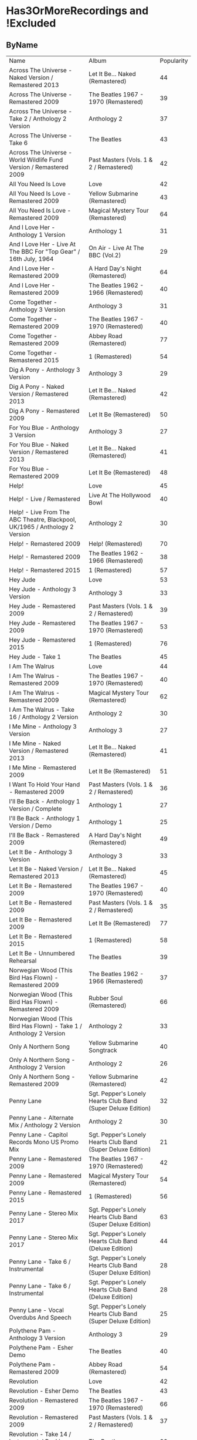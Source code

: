 * Has3OrMoreRecordings and !Excluded
** ByName

| Name | Album | Popularity |
| Across The Universe - Naked Version / Remastered 2013 | Let It Be... Naked (Remastered) | 44 |
| Across The Universe - Remastered 2009 | The Beatles 1967 - 1970 (Remastered) | 39 |
| Across The Universe - Take 2 / Anthology 2 Version | Anthology 2 | 37 |
| Across The Universe - Take 6 | The Beatles | 43 |
| Across The Universe - World Wildlife Fund Version / Remastered 2009 | Past Masters (Vols. 1 & 2 / Remastered) | 42 |
| All You Need Is Love | Love | 42 |
| All You Need Is Love - Remastered 2009 | Yellow Submarine (Remastered) | 43 |
| All You Need Is Love - Remastered 2009 | Magical Mystery Tour (Remastered) | 64 |
| And I Love Her - Anthology 1 Version | Anthology 1 | 31 |
| And I Love Her - Live At The BBC For "Top Gear" / 16th July, 1964 | On Air - Live At The BBC (Vol.2) | 29 |
| And I Love Her - Remastered 2009 | A Hard Day's Night (Remastered) | 64 |
| And I Love Her - Remastered 2009 | The Beatles 1962 - 1966 (Remastered) | 40 |
| Come Together - Anthology 3 Version | Anthology 3 | 31 |
| Come Together - Remastered 2009 | The Beatles 1967 - 1970 (Remastered) | 40 |
| Come Together - Remastered 2009 | Abbey Road (Remastered) | 77 |
| Come Together - Remastered 2015 | 1 (Remastered) | 54 |
| Dig A Pony - Anthology 3 Version | Anthology 3 | 29 |
| Dig A Pony - Naked Version / Remastered 2013 | Let It Be... Naked (Remastered) | 42 |
| Dig A Pony - Remastered 2009 | Let It Be (Remastered) | 50 |
| For You Blue - Anthology 3 Version | Anthology 3 | 27 |
| For You Blue - Naked Version / Remastered 2013 | Let It Be... Naked (Remastered) | 41 |
| For You Blue - Remastered 2009 | Let It Be (Remastered) | 48 |
| Help! | Love | 45 |
| Help! - Live / Remastered | Live At The Hollywood Bowl | 40 |
| Help! - Live From The ABC Theatre, Blackpool, UK/1965 / Anthology 2 Version | Anthology 2 | 30 |
| Help! - Remastered 2009 | Help! (Remastered) | 70 |
| Help! - Remastered 2009 | The Beatles 1962 - 1966 (Remastered) | 38 |
| Help! - Remastered 2015 | 1 (Remastered) | 57 |
| Hey Jude | Love | 53 |
| Hey Jude - Anthology 3 Version | Anthology 3 | 33 |
| Hey Jude - Remastered 2009 | Past Masters (Vols. 1 & 2 / Remastered) | 39 |
| Hey Jude - Remastered 2009 | The Beatles 1967 - 1970 (Remastered) | 53 |
| Hey Jude - Remastered 2015 | 1 (Remastered) | 76 |
| Hey Jude - Take 1 | The Beatles | 45 |
| I Am The Walrus | Love | 44 |
| I Am The Walrus - Remastered 2009 | The Beatles 1967 - 1970 (Remastered) | 40 |
| I Am The Walrus - Remastered 2009 | Magical Mystery Tour (Remastered) | 62 |
| I Am The Walrus - Take 16 / Anthology 2 Version | Anthology 2 | 30 |
| I Me Mine - Anthology 3 Version | Anthology 3 | 27 |
| I Me Mine - Naked Version / Remastered 2013 | Let It Be... Naked (Remastered) | 41 |
| I Me Mine - Remastered 2009 | Let It Be (Remastered) | 51 |
| I Want To Hold Your Hand - Remastered 2009 | Past Masters (Vols. 1 & 2 / Remastered) | 36 |
| I'll Be Back - Anthology 1 Version / Complete | Anthology 1 | 27 |
| I'll Be Back - Anthology 1 Version / Demo | Anthology 1 | 25 |
| I'll Be Back - Remastered 2009 | A Hard Day's Night (Remastered) | 49 |
| Let It Be - Anthology 3 Version | Anthology 3 | 33 |
| Let It Be - Naked Version / Remastered 2013 | Let It Be... Naked (Remastered) | 45 |
| Let It Be - Remastered 2009 | The Beatles 1967 - 1970 (Remastered) | 40 |
| Let It Be - Remastered 2009 | Past Masters (Vols. 1 & 2 / Remastered) | 35 |
| Let It Be - Remastered 2009 | Let It Be (Remastered) | 77 |
| Let It Be - Remastered 2015 | 1 (Remastered) | 58 |
| Let It Be - Unnumbered Rehearsal | The Beatles | 39 |
| Norwegian Wood (This Bird Has Flown) - Remastered 2009 | The Beatles 1962 - 1966 (Remastered) | 37 |
| Norwegian Wood (This Bird Has Flown) - Remastered 2009 | Rubber Soul (Remastered) | 66 |
| Norwegian Wood (This Bird Has Flown) - Take 1 / Anthology 2 Version | Anthology 2 | 33 |
| Only A Northern Song | Yellow Submarine Songtrack | 40 |
| Only A Northern Song - Anthology 2 Version | Anthology 2 | 26 |
| Only A Northern Song - Remastered 2009 | Yellow Submarine (Remastered) | 42 |
| Penny Lane | Sgt. Pepper's Lonely Hearts Club Band (Super Deluxe Edition) | 32 |
| Penny Lane - Alternate Mix / Anthology 2 Version | Anthology 2 | 30 |
| Penny Lane - Capitol Records Mono US Promo Mix | Sgt. Pepper's Lonely Hearts Club Band (Super Deluxe Edition) | 21 |
| Penny Lane - Remastered 2009 | The Beatles 1967 - 1970 (Remastered) | 42 |
| Penny Lane - Remastered 2009 | Magical Mystery Tour (Remastered) | 54 |
| Penny Lane - Remastered 2015 | 1 (Remastered) | 56 |
| Penny Lane - Stereo Mix 2017 | Sgt. Pepper's Lonely Hearts Club Band (Super Deluxe Edition) | 63 |
| Penny Lane - Stereo Mix 2017 | Sgt. Pepper's Lonely Hearts Club Band (Deluxe Edition) | 44 |
| Penny Lane - Take 6 / Instrumental | Sgt. Pepper's Lonely Hearts Club Band (Super Deluxe Edition) | 28 |
| Penny Lane - Take 6 / Instrumental | Sgt. Pepper's Lonely Hearts Club Band (Deluxe Edition) | 28 |
| Penny Lane - Vocal Overdubs And Speech | Sgt. Pepper's Lonely Hearts Club Band (Super Deluxe Edition) | 25 |
| Polythene Pam - Anthology 3 Version | Anthology 3 | 29 |
| Polythene Pam - Esher Demo | The Beatles | 40 |
| Polythene Pam - Remastered 2009 | Abbey Road (Remastered) | 54 |
| Revolution | Love | 42 |
| Revolution - Esher Demo | The Beatles | 43 |
| Revolution - Remastered 2009 | The Beatles 1967 - 1970 (Remastered) | 66 |
| Revolution - Remastered 2009 | Past Masters (Vols. 1 & 2 / Remastered) | 37 |
| Revolution - Take 14 / Instrumental Backing Track | The Beatles | 39 |
| Revolution - Unnumbered Rehearsal | The Beatles | 40 |
| Something - Anthology 3 Version | Anthology 3 | 38 |
| Something - Remastered 2009 | Abbey Road (Remastered) | 68 |
| Something - Remastered 2009 | The Beatles 1967 - 1970 (Remastered) | 40 |
| Something - Remastered 2015 | 1 (Remastered) | 58 |
| Strawberry Fields Forever | Sgt. Pepper's Lonely Hearts Club Band (Super Deluxe Edition) | 27 |
| Strawberry Fields Forever | Love | 44 |
| Strawberry Fields Forever - Demo Sequence / Anthology 2 Version | Anthology 2 | 31 |
| Strawberry Fields Forever - Remastered 2009 | The Beatles 1967 - 1970 (Remastered) | 43 |
| Strawberry Fields Forever - Remastered 2009 | Magical Mystery Tour (Remastered) | 66 |
| Strawberry Fields Forever - Stereo Mix 2015 | Sgt. Pepper's Lonely Hearts Club Band (Deluxe Edition) | 35 |
| Strawberry Fields Forever - Stereo Mix 2015 | Sgt. Pepper's Lonely Hearts Club Band (Super Deluxe Edition) | 35 |
| Strawberry Fields Forever - Take 1 | Sgt. Pepper's Lonely Hearts Club Band (Super Deluxe Edition) | 33 |
| Strawberry Fields Forever - Take 1 / Anthology 2 Version | Anthology 2 | 38 |
| Strawberry Fields Forever - Take 26 | Sgt. Pepper's Lonely Hearts Club Band (Deluxe Edition) | 30 |
| Strawberry Fields Forever - Take 26 | Sgt. Pepper's Lonely Hearts Club Band (Super Deluxe Edition) | 30 |
| Strawberry Fields Forever - Take 4 | Sgt. Pepper's Lonely Hearts Club Band (Super Deluxe Edition) | 30 |
| Strawberry Fields Forever - Take 7 | Sgt. Pepper's Lonely Hearts Club Band (Super Deluxe Edition) | 31 |
| Strawberry Fields Forever - Take 7 | Sgt. Pepper's Lonely Hearts Club Band (Deluxe Edition) | 32 |
| Strawberry Fields Forever - Take 7 And Edit Piece / Anthology 2 Version | Anthology 2 | 31 |
| The Fool On The Hill | Love | 39 |
| The Fool On The Hill - Demo / Anthology 2 Version | Anthology 2 | 28 |
| The Fool On The Hill - Remastered 2009 | The Beatles 1967 - 1970 (Remastered) | 39 |
| The Fool On The Hill - Remastered 2009 | Magical Mystery Tour (Remastered) | 56 |
| The Fool On The Hill - Take 4 / Anthology 2 Version | Anthology 2 | 27 |
| Things We Said Today - Live / Remastered | Live At The Hollywood Bowl | 35 |
| Things We Said Today - Live At The BBC For "Top Gear" / 16th July, 1964 | Live At The BBC (Remastered) | 27 |
| Things We Said Today - Remastered 2009 | A Hard Day's Night (Remastered) | 57 |
| Two Of Us - Anthology 3 Version | Anthology 3 | 29 |
| Two Of Us - Naked Version / Remastered 2013 | Let It Be... Naked (Remastered) | 43 |
| Two Of Us - Remastered 2009 | Let It Be (Remastered) | 53 |
| You've Got To Hide Your Love Away - Remastered 2009 | Help! (Remastered) | 63 |
| You've Got To Hide Your Love Away - Remastered 2009 | The Beatles 1962 - 1966 (Remastered) | 37 |
| You've Got To Hide Your Love Away - Take 5 / Anthology 2 Version | Anthology 2 | 33 |

** ByPopularity 

| Name | Album |
| Let It Be - Remastered 2009 | Let It Be (Remastered) | 77 |
| Come Together - Remastered 2009 | Abbey Road (Remastered) | 77 |
| Hey Jude - Remastered 2015 | 1 (Remastered) | 76 |
| Help! - Remastered 2009 | Help! (Remastered) | 70 |
| Something - Remastered 2009 | Abbey Road (Remastered) | 68 |
| Revolution - Remastered 2009 | The Beatles 1967 - 1970 (Remastered) | 66 |
| Norwegian Wood (This Bird Has Flown) - Remastered 2009 | Rubber Soul (Remastered) | 66 |
| Strawberry Fields Forever - Remastered 2009 | Magical Mystery Tour (Remastered) | 66 |
| All You Need Is Love - Remastered 2009 | Magical Mystery Tour (Remastered) | 64 |
| And I Love Her - Remastered 2009 | A Hard Day's Night (Remastered) | 64 |
| You've Got To Hide Your Love Away - Remastered 2009 | Help! (Remastered) | 63 |
| Penny Lane - Stereo Mix 2017 | Sgt. Pepper's Lonely Hearts Club Band (Super Deluxe Edition) | 63 |
| I Am The Walrus - Remastered 2009 | Magical Mystery Tour (Remastered) | 62 |
| Something - Remastered 2015 | 1 (Remastered) | 58 |
| Let It Be - Remastered 2015 | 1 (Remastered) | 58 |
| Things We Said Today - Remastered 2009 | A Hard Day's Night (Remastered) | 57 |
| Help! - Remastered 2015 | 1 (Remastered) | 57 |
| The Fool On The Hill - Remastered 2009 | Magical Mystery Tour (Remastered) | 56 |
| Penny Lane - Remastered 2015 | 1 (Remastered) | 56 |
| Come Together - Remastered 2015 | 1 (Remastered) | 54 |
| Polythene Pam - Remastered 2009 | Abbey Road (Remastered) | 54 |
| Penny Lane - Remastered 2009 | Magical Mystery Tour (Remastered) | 54 |
| Hey Jude - Remastered 2009 | The Beatles 1967 - 1970 (Remastered) | 53 |
| Two Of Us - Remastered 2009 | Let It Be (Remastered) | 53 |
| Hey Jude | Love | 53 |
| I Me Mine - Remastered 2009 | Let It Be (Remastered) | 51 |
| Dig A Pony - Remastered 2009 | Let It Be (Remastered) | 50 |
| I'll Be Back - Remastered 2009 | A Hard Day's Night (Remastered) | 49 |
| For You Blue - Remastered 2009 | Let It Be (Remastered) | 48 |
| Let It Be - Naked Version / Remastered 2013 | Let It Be... Naked (Remastered) | 45 |
| Help! | Love | 45 |
| Hey Jude - Take 1 | The Beatles | 45 |
| Across The Universe - Naked Version / Remastered 2013 | Let It Be... Naked (Remastered) | 44 |
| I Am The Walrus | Love | 44 |
| Penny Lane - Stereo Mix 2017 | Sgt. Pepper's Lonely Hearts Club Band (Deluxe Edition) | 44 |
| Strawberry Fields Forever | Love | 44 |
| All You Need Is Love - Remastered 2009 | Yellow Submarine (Remastered) | 43 |
| Revolution - Esher Demo | The Beatles | 43 |
| Two Of Us - Naked Version / Remastered 2013 | Let It Be... Naked (Remastered) | 43 |
| Across The Universe - Take 6 | The Beatles | 43 |
| Strawberry Fields Forever - Remastered 2009 | The Beatles 1967 - 1970 (Remastered) | 43 |
| Dig A Pony - Naked Version / Remastered 2013 | Let It Be... Naked (Remastered) | 42 |
| Penny Lane - Remastered 2009 | The Beatles 1967 - 1970 (Remastered) | 42 |
| All You Need Is Love | Love | 42 |
| Revolution | Love | 42 |
| Across The Universe - World Wildlife Fund Version / Remastered 2009 | Past Masters (Vols. 1 & 2 / Remastered) | 42 |
| Only A Northern Song - Remastered 2009 | Yellow Submarine (Remastered) | 42 |
| For You Blue - Naked Version / Remastered 2013 | Let It Be... Naked (Remastered) | 41 |
| I Me Mine - Naked Version / Remastered 2013 | Let It Be... Naked (Remastered) | 41 |
| I Am The Walrus - Remastered 2009 | The Beatles 1967 - 1970 (Remastered) | 40 |
| Only A Northern Song | Yellow Submarine Songtrack | 40 |
| Let It Be - Remastered 2009 | The Beatles 1967 - 1970 (Remastered) | 40 |
| Help! - Live / Remastered | Live At The Hollywood Bowl | 40 |
| Come Together - Remastered 2009 | The Beatles 1967 - 1970 (Remastered) | 40 |
| Something - Remastered 2009 | The Beatles 1967 - 1970 (Remastered) | 40 |
| Polythene Pam - Esher Demo | The Beatles | 40 |
| Revolution - Unnumbered Rehearsal | The Beatles | 40 |
| And I Love Her - Remastered 2009 | The Beatles 1962 - 1966 (Remastered) | 40 |
| Revolution - Take 14 / Instrumental Backing Track | The Beatles | 39 |
| Let It Be - Unnumbered Rehearsal | The Beatles | 39 |
| Hey Jude - Remastered 2009 | Past Masters (Vols. 1 & 2 / Remastered) | 39 |
| The Fool On The Hill | Love | 39 |
| Across The Universe - Remastered 2009 | The Beatles 1967 - 1970 (Remastered) | 39 |
| The Fool On The Hill - Remastered 2009 | The Beatles 1967 - 1970 (Remastered) | 39 |
| Help! - Remastered 2009 | The Beatles 1962 - 1966 (Remastered) | 38 |
| Something - Anthology 3 Version | Anthology 3 | 38 |
| Strawberry Fields Forever - Take 1 / Anthology 2 Version | Anthology 2 | 38 |
| Revolution - Remastered 2009 | Past Masters (Vols. 1 & 2 / Remastered) | 37 |
| You've Got To Hide Your Love Away - Remastered 2009 | The Beatles 1962 - 1966 (Remastered) | 37 |
| Across The Universe - Take 2 / Anthology 2 Version | Anthology 2 | 37 |
| Norwegian Wood (This Bird Has Flown) - Remastered 2009 | The Beatles 1962 - 1966 (Remastered) | 37 |
| I Want To Hold Your Hand - Remastered 2009 | Past Masters (Vols. 1 & 2 / Remastered) | 36 |
| Let It Be - Remastered 2009 | Past Masters (Vols. 1 & 2 / Remastered) | 35 |
| Strawberry Fields Forever - Stereo Mix 2015 | Sgt. Pepper's Lonely Hearts Club Band (Super Deluxe Edition) | 35 |
| Strawberry Fields Forever - Stereo Mix 2015 | Sgt. Pepper's Lonely Hearts Club Band (Deluxe Edition) | 35 |
| Things We Said Today - Live / Remastered | Live At The Hollywood Bowl | 35 |
| Let It Be - Anthology 3 Version | Anthology 3 | 33 |
| Strawberry Fields Forever - Take 1 | Sgt. Pepper's Lonely Hearts Club Band (Super Deluxe Edition) | 33 |
| You've Got To Hide Your Love Away - Take 5 / Anthology 2 Version | Anthology 2 | 33 |
| Norwegian Wood (This Bird Has Flown) - Take 1 / Anthology 2 Version | Anthology 2 | 33 |
| Hey Jude - Anthology 3 Version | Anthology 3 | 33 |
| Strawberry Fields Forever - Take 7 | Sgt. Pepper's Lonely Hearts Club Band (Deluxe Edition) | 32 |
| Penny Lane | Sgt. Pepper's Lonely Hearts Club Band (Super Deluxe Edition) | 32 |
| Strawberry Fields Forever - Demo Sequence / Anthology 2 Version | Anthology 2 | 31 |
| Come Together - Anthology 3 Version | Anthology 3 | 31 |
| Strawberry Fields Forever - Take 7 And Edit Piece / Anthology 2 Version | Anthology 2 | 31 |
| And I Love Her - Anthology 1 Version | Anthology 1 | 31 |
| Strawberry Fields Forever - Take 7 | Sgt. Pepper's Lonely Hearts Club Band (Super Deluxe Edition) | 31 |
| I Am The Walrus - Take 16 / Anthology 2 Version | Anthology 2 | 30 |
| Strawberry Fields Forever - Take 4 | Sgt. Pepper's Lonely Hearts Club Band (Super Deluxe Edition) | 30 |
| Strawberry Fields Forever - Take 26 | Sgt. Pepper's Lonely Hearts Club Band (Super Deluxe Edition) | 30 |
| Strawberry Fields Forever - Take 26 | Sgt. Pepper's Lonely Hearts Club Band (Deluxe Edition) | 30 |
| Help! - Live From The ABC Theatre, Blackpool, UK/1965 / Anthology 2 Version | Anthology 2 | 30 |
| Penny Lane - Alternate Mix / Anthology 2 Version | Anthology 2 | 30 |
| And I Love Her - Live At The BBC For "Top Gear" / 16th July, 1964 | On Air - Live At The BBC (Vol.2) | 29 |
| Polythene Pam - Anthology 3 Version | Anthology 3 | 29 |
| Dig A Pony - Anthology 3 Version | Anthology 3 | 29 |
| Two Of Us - Anthology 3 Version | Anthology 3 | 29 |
| The Fool On The Hill - Demo / Anthology 2 Version | Anthology 2 | 28 |
| Penny Lane - Take 6 / Instrumental | Sgt. Pepper's Lonely Hearts Club Band (Deluxe Edition) | 28 |
| Penny Lane - Take 6 / Instrumental | Sgt. Pepper's Lonely Hearts Club Band (Super Deluxe Edition) | 28 |
| For You Blue - Anthology 3 Version | Anthology 3 | 27 |
| I'll Be Back - Anthology 1 Version / Complete | Anthology 1 | 27 |
| Strawberry Fields Forever | Sgt. Pepper's Lonely Hearts Club Band (Super Deluxe Edition) | 27 |
| The Fool On The Hill - Take 4 / Anthology 2 Version | Anthology 2 | 27 |
| I Me Mine - Anthology 3 Version | Anthology 3 | 27 |
| Things We Said Today - Live At The BBC For "Top Gear" / 16th July, 1964 | Live At The BBC (Remastered) | 27 |
| Only A Northern Song - Anthology 2 Version | Anthology 2 | 26 |
| Penny Lane - Vocal Overdubs And Speech | Sgt. Pepper's Lonely Hearts Club Band (Super Deluxe Edition) | 25 |
| I'll Be Back - Anthology 1 Version / Demo | Anthology 1 | 25 |
| Penny Lane - Capitol Records Mono US Promo Mix | Sgt. Pepper's Lonely Hearts Club Band (Super Deluxe Edition) | 21 |

* All
** ByName

| Name | Popularity | Recordings  | Album |
| (You're So Square) Baby I Don’t Care - Studio Jam | 38 | 1 | false | The Beatles |
| 12 Bar Original - Anthology 2 Version | 29 | 1 | false | Anthology 2 |
| 1822! - Live At The BBC For "Pop Go The Beatles" / 23rd July, 1963 | 0 | 1 | false | Live At The BBC (Remastered) |
| A Beginning (Take 4) / Don’t Pass Me By (Take 7) | 39 | 1 | false | The Beatles |
| A Beginning - Anthology 3 Version | 28 | 1 | false | Anthology 3 |
| A Day In The Life | 26 | 14 | true | Sgt. Pepper's Lonely Hearts Club Band (Super Deluxe Edition) |
| A Day In The Life | 43 | 14 | true | Love |
| A Day In The Life - Anthology 2 Version | 31 | 14 | true | Anthology 2 |
| A Day In The Life - First Mono Mix | 23 | 14 | true | Sgt. Pepper's Lonely Hearts Club Band (Super Deluxe Edition) |
| A Day In The Life - Hummed Last Chord / Takes 8, 9, 10 And 11 | 24 | 14 | true | Sgt. Pepper's Lonely Hearts Club Band (Super Deluxe Edition) |
| A Day In The Life - Orchestra Overdub | 24 | 14 | true | Sgt. Pepper's Lonely Hearts Club Band (Super Deluxe Edition) |
| A Day In The Life - Remastered 2009 | 64 | 14 | true | Sgt. Pepper's Lonely Hearts Club Band (Remastered) |
| A Day In The Life - Remastered 2010 | 42 | 14 | true | The Beatles 1967 - 1970 (Remastered) |
| A Day In The Life - Remix | 48 | 14 | true | Sgt. Pepper's Lonely Hearts Club Band (Super Deluxe Edition) |
| A Day In The Life - Remix | 42 | 14 | true | Sgt. Pepper's Lonely Hearts Club Band (Deluxe Edition) |
| A Day In The Life - Take 1 | 28 | 14 | true | Sgt. Pepper's Lonely Hearts Club Band (Super Deluxe Edition) |
| A Day In The Life - Take 1 With Hums | 32 | 14 | true | Sgt. Pepper's Lonely Hearts Club Band (Deluxe Edition) |
| A Day In The Life - Take 2 | 26 | 14 | true | Sgt. Pepper's Lonely Hearts Club Band (Super Deluxe Edition) |
| A Day In The Life - The Last Chord | 24 | 14 | true | Sgt. Pepper's Lonely Hearts Club Band (Super Deluxe Edition) |
| A Hard Day's Night - Anthology 1 Version | 29 | 6 | true | Anthology 1 |
| A Hard Day's Night - Live / Remastered | 40 | 6 | true | Live At The Hollywood Bowl |
| A Hard Day's Night - Live At The BBC For "Top Gear" / 16th July, 1964 | 28 | 6 | true | Live At The BBC (Remastered) |
| A Hard Day's Night - Remastered 2009 | 38 | 6 | true | The Beatles 1962 - 1966 (Remastered) |
| A Hard Day's Night - Remastered 2009 | 67 | 6 | true | A Hard Day's Night (Remastered) |
| A Hard Day's Night - Remastered 2015 | 57 | 6 | true | 1 (Remastered) |
| A Hard Job Writing Them - Live At The BBC For "Top Gear" / 16th July, 1964 | 24 | 1 | false | On Air - Live At The BBC (Vol.2) |
| A Little Rhyme - Live At The BBC For "Pop Go The Beatles" / 16th July, 1963 | 0 | 1 | false | Live At The BBC (Remastered) |
| A Real Treat - Live At The BBC For "Pop Go The Beatles" / 25th June, 1963 | 28 | 1 | false | On Air - Live At The BBC (Vol.2) |
| A Shot Of Rhythm And Blues - Live At The BBC For "Pop Go The Beatles" / 27th August, 1963 | 30 | 1 | false | Live At The BBC (Remastered) |
| A Taste Of Honey - Live At The BBC For "Pop Go The Beatles" / 23rd July, 1963 | 28 | 2 | false | Live At The BBC (Remastered) |
| A Taste Of Honey - Remastered 2009 | 47 | 2 | false | Please Please Me (Remastered) |
| Absolutely Fab - Live At The BBC For "Pop Go The Beatles" / 25th June, 1963 | 1 | 1 | false | On Air - Live At The BBC (Vol.2) |
| Across The Universe - Naked Version / Remastered 2013 | 44 | 6 | true | Let It Be... Naked (Remastered) |
| Across The Universe - Remastered 2009 | 39 | 6 | true | The Beatles 1967 - 1970 (Remastered) |
| Across The Universe - Remastered 2009 | 63 | 6 | true | Let It Be (Remastered) |
| Across The Universe - Take 2 / Anthology 2 Version | 37 | 6 | true | Anthology 2 |
| Across The Universe - Take 6 | 43 | 6 | true | The Beatles |
| Across The Universe - World Wildlife Fund Version / Remastered 2009 | 42 | 6 | true | Past Masters (Vols. 1 & 2 / Remastered) |
| Act Naturally - Remastered 2009 | 47 | 1 | false | Help! (Remastered) |
| Ain't She Sweet - Anthology 1 Version | 39 | 2 | false | Anthology 1 |
| Ain't She Sweet - Anthology 3 Version | 26 | 2 | false | Anthology 3 |
| All I've Got To Do - Remastered 2009 | 56 | 1 | false | With The Beatles (Remastered) |
| All My Loving - Anthology 1 Version | 30 | 5 | true | Anthology 1 |
| All My Loving - Live / Remastered | 38 | 5 | true | Live At The Hollywood Bowl |
| All My Loving - Live At The BBC For "From Us To You Say The Beatles" / 30th March, 1964 | 30 | 5 | true | Live At The BBC (Remastered) |
| All My Loving - Remastered 2009 | 41 | 5 | true | The Beatles 1962 - 1966 (Remastered) |
| All My Loving - Remastered 2009 | 63 | 5 | true | With The Beatles (Remastered) |
| All Things Must Pass - Anthology 3 Version | 34 | 1 | false | Anthology 3 |
| All Together Now | 44 | 2 | false | Yellow Submarine Songtrack |
| All Together Now - Remastered 2009 | 46 | 2 | false | Yellow Submarine (Remastered) |
| All You Need Is Love | 46 | 6 | true | Yellow Submarine Songtrack |
| All You Need Is Love | 42 | 6 | true | Love |
| All You Need Is Love - Remastered 2009 | 40 | 6 | true | The Beatles 1967 - 1970 (Remastered) |
| All You Need Is Love - Remastered 2009 | 43 | 6 | true | Yellow Submarine (Remastered) |
| All You Need Is Love - Remastered 2009 | 64 | 6 | true | Magical Mystery Tour (Remastered) |
| All You Need Is Love - Remastered 2015 | 57 | 6 | true | 1 (Remastered) |
| And Here We Are Again - Live At The BBC For "Pop Go The Beatles" / 23rd July, 1963 | 0 | 1 | false | On Air - Live At The BBC (Vol.2) |
| And I Love Her - Anthology 1 Version | 31 | 4 | true | Anthology 1 |
| And I Love Her - Live At The BBC For "Top Gear" / 16th July, 1964 | 29 | 4 | true | On Air - Live At The BBC (Vol.2) |
| And I Love Her - Remastered 2009 | 64 | 4 | true | A Hard Day's Night (Remastered) |
| And I Love Her - Remastered 2009 | 40 | 4 | true | The Beatles 1962 - 1966 (Remastered) |
| And Your Bird Can Sing - Remastered 2009 | 57 | 2 | false | Revolver (Remastered) |
| And Your Bird Can Sing - Take 2 / Anthology 2 Version | 31 | 2 | false | Anthology 2 |
| Anna (Go To Him) - Live At The BBC For "Pop Go The Beatles" / 27th August, 1963 | 32 | 2 | false | On Air - Live At The BBC (Vol.2) |
| Anna (Go To Him) - Remastered 2009 | 57 | 2 | false | Please Please Me (Remastered) |
| Another Girl - Remastered 2009 | 48 | 1 | false | Help! (Remastered) |
| Any Time At All - Remastered 2009 | 47 | 1 | false | A Hard Day's Night (Remastered) |
| Ask Me Why - Live At The BBC For "Pop Go The Beatles" / 24th September, 1963 | 29 | 2 | false | On Air - Live At The BBC (Vol.2) |
| Ask Me Why - Remastered 2009 | 48 | 2 | false | Please Please Me (Remastered) |
| Baby It's You - Live At The BBC For "Pop Go The Beatles" / 11th June, 1963 | 31 | 2 | false | Live At The BBC (Remastered) |
| Baby It's You - Remastered 2009 | 57 | 2 | false | Please Please Me (Remastered) |
| Baby You're A Rich Man | 41 | 1 | false | Yellow Submarine Songtrack |
| Baby's In Black - Live / Bonus Track | 33 | 2 | false | Live At The Hollywood Bowl |
| Baby's In Black - Remastered 2009 | 45 | 2 | false | Beatles For Sale (Remastered) |
| Baby, You're A Rich Man - Remastered 2009 | 56 | 1 | false | Magical Mystery Tour (Remastered) |
| Back In The U.S.S.R. | 39 | 1 | false | Love |
| Back In The U.S.S.R.. - 2018 Mix | 63 | 5 | true | The Beatles |
| Back In The U.S.S.R.. - Esher Demo | 46 | 5 | true | The Beatles |
| Back In The U.S.S.R.. - Remastered 2009 | 39 | 5 | true | The Beatles 1967 - 1970 (Remastered) |
| Back In The U.S.S.R.. - Remastered 2009 | 62 | 5 | true | The Beatles (Remastered) |
| Back In The U.S.S.R.. - Take 5 / Instrumental Backing Track | 39 | 5 | true | The Beatles |
| Bad Boy - Remastered 2009 | 35 | 1 | false | Past Masters (Vols. 1 & 2 / Remastered) |
| Beatles Greetings - Live At The BBC For "The Public Ear" / 3rd November, 1963 | 0 | 1 | false | Live At The BBC (Remastered) |
| Beautiful Dreamer - Live At The BBC For "Saturday Club" / 26th January, 1963 | 28 | 1 | false | On Air - Live At The BBC (Vol.2) |
| Because | 43 | 3 | true | Love |
| Because - Anthology 3 Version | 30 | 3 | true | Anthology 3 |
| Because - Remastered 2009 | 58 | 3 | true | Abbey Road (Remastered) |
| Being For The Benefit Of Mr Kite! | 41 | 9 | true | Sgt. Pepper's Lonely Hearts Club Band (Super Deluxe Edition) |
| Being For The Benefit Of Mr Kite! - Remastered 2009 | 50 | 9 | true | Sgt. Pepper's Lonely Hearts Club Band (Remastered) |
| Being For The Benefit Of Mr Kite! - Remix | 36 | 9 | true | Sgt. Pepper's Lonely Hearts Club Band (Super Deluxe Edition) |
| Being For The Benefit Of Mr Kite! - Remix | 39 | 9 | true | Sgt. Pepper's Lonely Hearts Club Band (Deluxe Edition) |
| Being For The Benefit Of Mr Kite! - Speech From Before Take 1 / Take 4 And Speech At End | 26 | 9 | true | Sgt. Pepper's Lonely Hearts Club Band (Super Deluxe Edition) |
| Being For The Benefit Of Mr Kite! - Take 4 | 29 | 9 | true | Sgt. Pepper's Lonely Hearts Club Band (Deluxe Edition) |
| Being For The Benefit Of Mr Kite! - Take 7 | 22 | 9 | true | Sgt. Pepper's Lonely Hearts Club Band (Super Deluxe Edition) |
| Being For The Benefit Of Mr Kite! - Take 7 / Anthology 2 Version | 26 | 9 | true | Anthology 2 |
| Being For The Benefit Of Mr Kite! - Takes 1 & 2 / Anthology 2 Version | 25 | 9 | true | Anthology 2 |
| Being For The Benefit Of Mr Kite! / I Want You (She's So Heavy) / Helter Skelter | 41 | 1 | false | Love |
| Besame Mucho - Anthology 1 Version | 40 | 1 | false | Anthology 1 |
| Birthday - 2018 Mix | 49 | 3 | true | The Beatles |
| Birthday - Remastered 2009 | 51 | 3 | true | The Beatles (Remastered) |
| Birthday - Take 2 / Instrumental Backing Track | 36 | 3 | true | The Beatles |
| Blackbird - 2018 Mix | 63 | 5 | true | The Beatles |
| Blackbird - Anthology 3 Version | 34 | 5 | true | Anthology 3 |
| Blackbird - Esher Demo | 45 | 5 | true | The Beatles |
| Blackbird - Remastered 2009 | 71 | 5 | true | The Beatles (Remastered) |
| Blackbird - Take 28 | 42 | 5 | true | The Beatles |
| Blackbird / Yesterday | 46 | 1 | false | Love |
| Blue Jay Way - Remastered 2009 | 49 | 1 | false | Magical Mystery Tour (Remastered) |
| Blue Moon - Studio Jam | 42 | 1 | false | The Beatles |
| Boys - Anthology 1 Version | 25 | 4 | true | Anthology 1 |
| Boys - Live / Remastered | 51 | 4 | true | Live At The Hollywood Bowl |
| Boys - Live At The BBC For "Pop Go The Beatles" / 25th June, 1963 | 29 | 4 | true | On Air - Live At The BBC (Vol.2) |
| Boys - Remastered 2009 | 48 | 4 | true | Please Please Me (Remastered) |
| Boys, What Was I Thinking... - Anthology 1 Version | 24 | 1 | false | Anthology 1 |
| Brian Bathtubes - Live At The BBC For "Saturday Club" / 21st December, 1963 | 24 | 1 | false | On Air - Live At The BBC (Vol.2) |
| Brian Was A Beautiful Guy...He Presented Us Well - Anthology 1 Version | 0 | 1 | false | Anthology 1 |
| Bumper Bundle - Live At The BBC For "Pop Go The Beatles" / 25th June, 1963 | 26 | 1 | false | On Air - Live At The BBC (Vol.2) |
| Bye, Bye - Live At The BBC For "Pop Go The Beatles" / 24th September, 1963 | 1 | 1 | false | On Air - Live At The BBC (Vol.2) |
| Can You Take Me Back? - Take 1 | 37 | 1 | false | The Beatles |
| Can't Buy Me Love - Anthology 1 Version | 43 | 6 | true | Anthology 1 |
| Can't Buy Me Love - Live / Remastered | 39 | 6 | true | Live At The Hollywood Bowl |
| Can't Buy Me Love - Live At The BBC For "From Us To You Say The Beatles" / 10th March, 1964 | 28 | 6 | true | Live At The BBC (Remastered) |
| Can't Buy Me Love - Remastered 2009 | 63 | 6 | true | A Hard Day's Night (Remastered) |
| Can't Buy Me Love - Remastered 2009 | 38 | 6 | true | The Beatles 1962 - 1966 (Remastered) |
| Can't Buy Me Love - Remastered 2015 | 56 | 6 | true | 1 (Remastered) |
| Carol - Live At The BBC For "Pop Go The Beatles" / 16th July, 1963 | 28 | 1 | false | Live At The BBC (Remastered) |
| Carry That Weight - Remastered 2009 | 57 | 1 | false | Abbey Road (Remastered) |
| Cayenne - Anthology 1 Version | 27 | 1 | false | Anthology 1 |
| Chains - Live At The BBC For "Pop Go The Beatles" / 25th June, 1963 | 29 | 2 | false | On Air - Live At The BBC (Vol.2) |
| Chains - Remastered 2009 | 46 | 2 | false | Please Please Me (Remastered) |
| Child Of Nature - Esher Demo | 42 | 1 | false | The Beatles |
| Circles - Esher Demo | 41 | 1 | false | The Beatles |
| Clarabella - Live At The BBC For "Pop Go The Beatles" / 16th July, 1963 | 28 | 1 | false | Live At The BBC (Remastered) |
| Come And Get It - Anthology 3 Version | 34 | 1 | false | Anthology 3 |
| Come Together - Anthology 3 Version | 31 | 4 | true | Anthology 3 |
| Come Together - Remastered 2009 | 40 | 4 | true | The Beatles 1967 - 1970 (Remastered) |
| Come Together - Remastered 2009 | 77 | 4 | true | Abbey Road (Remastered) |
| Come Together - Remastered 2015 | 54 | 4 | true | 1 (Remastered) |
| Come Together / Dear Prudence / Cry Baby Cry | 41 | 1 | false | Love |
| Crinsk Dee Night - Live At The BBC For "Top Gear" / 16th July, 1964 | 25 | 1 | false | Live At The BBC (Remastered) |
| Cry Baby Cry - 2018 Mix | 46 | 5 | true | The Beatles |
| Cry Baby Cry - Anthology 3 Version | 30 | 5 | true | Anthology 3 |
| Cry Baby Cry - Esher Demo | 41 | 5 | true | The Beatles |
| Cry Baby Cry - Remastered 2009 | 48 | 5 | true | The Beatles (Remastered) |
| Cry Baby Cry - Unnumbered Rehearsal | 39 | 5 | true | The Beatles |
| Cry For A Shadow - Anthology 1 Version | 31 | 1 | false | Anthology 1 |
| Crying, Waiting, Hoping - Live At The BBC For "Pop Go The Beatles" / 6th August, 1963 | 29 | 1 | false | Live At The BBC (Remastered) |
| Day Tripper - Remastered 2009 | 38 | 3 | true | The Beatles 1962 - 1966 (Remastered) |
| Day Tripper - Remastered 2009 | 42 | 3 | true | Past Masters (Vols. 1 & 2 / Remastered) |
| Day Tripper - Remastered 2015 | 67 | 3 | true | 1 (Remastered) |
| Dear Prudence - 2018 Mix | 60 | 4 | true | The Beatles |
| Dear Prudence - Esher Demo | 45 | 4 | true | The Beatles |
| Dear Prudence - Remastered 2009 | 58 | 4 | true | The Beatles (Remastered) |
| Dear Prudence - Vocal, Guitar & Drums | 39 | 4 | true | The Beatles |
| Dear Wack! - Live At The BBC For "Saturday Club" / 24th August, 1963 | 26 | 1 | false | Live At The BBC (Remastered) |
| Devil In Her Heart - Live At The BBC For "Pop Go The Beatles" / 25th September, 1963 | 28 | 2 | false | On Air - Live At The BBC (Vol.2) |
| Devil In Her Heart - Remastered 2009 | 46 | 2 | false | With The Beatles (Remastered) |
| Dig A Pony - Anthology 3 Version | 29 | 3 | true | Anthology 3 |
| Dig A Pony - Naked Version / Remastered 2013 | 42 | 3 | true | Let It Be... Naked (Remastered) |
| Dig A Pony - Remastered 2009 | 50 | 3 | true | Let It Be (Remastered) |
| Dig It - Remastered 2009 | 46 | 1 | false | Let It Be (Remastered) |
| Dizzy Miss Lizzy - Live / Remastered | 36 | 3 | true | Live At The Hollywood Bowl |
| Dizzy Miss Lizzy - Live At The BBC For "The Beatles Invite You To Take A Ticket To Ride" / 7th June, 1965 | 25 | 3 | true | Live At The BBC (Remastered) |
| Dizzy Miss Lizzy - Remastered 2009 | 46 | 3 | true | Help! (Remastered) |
| Do You Want To Know A Secret - Live At The BBC For "Pop Go The Beatles" / 30th July, 1963 | 33 | 2 | false | On Air - Live At The BBC (Vol.2) |
| Do You Want To Know A Secret - Remastered 2009 | 59 | 2 | false | Please Please Me (Remastered) |
| Doctor Robert - Remastered 2009 | 50 | 1 | false | Revolver (Remastered) |
| Don't Bother Me - Remastered 2009 | 55 | 1 | false | With The Beatles (Remastered) |
| Don't Ever Change - Live At The BBC For "Pop Go The Beatles" / 27th August, 1963 | 27 | 1 | false | Live At The BBC (Remastered) |
| Don't Let Me Down - Naked Version / Remastered 2013 | 47 | 3 | true | Let It Be... Naked (Remastered) |
| Don't Let Me Down - Remastered 2009 | 63 | 3 | true | The Beatles 1967 - 1970 (Remastered) |
| Don't Let Me Down - Remastered 2009 | 51 | 3 | true | Past Masters (Vols. 1 & 2 / Remastered) |
| Don't Pass Me By - 2018 Mix | 49 | 3 | true | The Beatles |
| Don't Pass Me By - Anthology 3 Version | 28 | 3 | true | Anthology 3 |
| Don't Pass Me By - Remastered 2009 | 50 | 3 | true | The Beatles (Remastered) |
| Drive My Car - Remastered 2009 | 63 | 2 | false | Rubber Soul (Remastered) |
| Drive My Car - Remastered 2009 | 37 | 2 | false | The Beatles 1962 - 1966 (Remastered) |
| Drive My Car / The Word / What You're Doing | 42 | 1 | false | Love |
| Eight Days A Week - Anthology 1 Version / Complete | 36 | 5 | true | Anthology 1 |
| Eight Days A Week - Anthology 1 Version / False Starts | 28 | 5 | true | Anthology 1 |
| Eight Days A Week - Remastered 2009 | 62 | 5 | true | Beatles For Sale (Remastered) |
| Eight Days A Week - Remastered 2009 | 38 | 5 | true | The Beatles 1962 - 1966 (Remastered) |
| Eight Days A Week - Remastered 2015 | 55 | 5 | true | 1 (Remastered) |
| Eleanor Rigby | 50 | 5 | true | Yellow Submarine Songtrack |
| Eleanor Rigby - Remastered 2009 | 66 | 5 | true | Revolver (Remastered) |
| Eleanor Rigby - Remastered 2009 | 37 | 5 | true | The Beatles 1962 - 1966 (Remastered) |
| Eleanor Rigby - Remastered 2015 | 56 | 5 | true | 1 (Remastered) |
| Eleanor Rigby - Strings Only / Anthology 2 Version | 31 | 5 | true | Anthology 2 |
| Eleanor Rigby / Julia | 44 | 1 | false | Love |
| Every Little Thing - Remastered 2009 | 44 | 1 | false | Beatles For Sale (Remastered) |
| Everybody's Got Something To Hide Except Me And My Monkey - 2018 Mix | 48 | 4 | true | The Beatles |
| Everybody's Got Something To Hide Except Me And My Monkey - Esher Demo | 41 | 4 | true | The Beatles |
| Everybody's Got Something To Hide Except Me And My Monkey - Remastered 2009 | 48 | 4 | true | The Beatles (Remastered) |
| Everybody's Got Something To Hide Except Me And My Monkey - Unnumbered Rehearsal | 39 | 4 | true | The Beatles |
| Everybody's Trying To Be My Baby - Live At The BBC For "Top Gear" / 26th November, 1964 | 25 | 3 | true | Live At The BBC (Remastered) |
| Everybody's Trying To Be My Baby - Live From Shea Stadium, New York, USA/1965 / Anthology 2 Version | 26 | 3 | true | Anthology 2 |
| Everybody's Trying To Be My Baby - Remastered 2009 | 44 | 3 | true | Beatles For Sale (Remastered) |
| Everybody’s Trying To Be My Baby - Live / Bonus Track | 33 | 1 | false | Live At The Hollywood Bowl |
| First Of All... It Didn't Do A Thing Here - Anthology 1 Version | 0 | 1 | false | Anthology 1 |
| Fixing A Hole | 23 | 7 | true | Sgt. Pepper's Lonely Hearts Club Band (Super Deluxe Edition) |
| Fixing A Hole - Remastered 2009 | 58 | 7 | true | Sgt. Pepper's Lonely Hearts Club Band (Remastered) |
| Fixing A Hole - Remix | 37 | 7 | true | Sgt. Pepper's Lonely Hearts Club Band (Super Deluxe Edition) |
| Fixing A Hole - Remix | 40 | 7 | true | Sgt. Pepper's Lonely Hearts Club Band (Deluxe Edition) |
| Fixing A Hole - Speech And Take 3 | 26 | 7 | true | Sgt. Pepper's Lonely Hearts Club Band (Super Deluxe Edition) |
| Fixing A Hole - Speech And Take 3 | 30 | 7 | true | Sgt. Pepper's Lonely Hearts Club Band (Deluxe Edition) |
| Fixing A Hole - Take 1 | 23 | 7 | true | Sgt. Pepper's Lonely Hearts Club Band (Super Deluxe Edition) |
| Flying - Remastered 2009 | 49 | 1 | false | Magical Mystery Tour (Remastered) |
| For No One - Remastered 2009 | 61 | 1 | false | Revolver (Remastered) |
| For You Blue - Anthology 3 Version | 27 | 3 | true | Anthology 3 |
| For You Blue - Naked Version / Remastered 2013 | 41 | 3 | true | Let It Be... Naked (Remastered) |
| For You Blue - Remastered 2009 | 48 | 3 | true | Let It Be (Remastered) |
| Free As A Bird - Anthology 1 Version | 48 | 1 | false | Anthology 1 |
| From Fluff To You - Live At The BBC For "From Us To You Say The Beatles" / 10th March, 1964 | 2 | 1 | false | Live At The BBC (Remastered) |
| From Me To You - Anthology 1 Version | 29 | 5 | true | Anthology 1 |
| From Me To You - Live At The BBC For "Easy Beat" / 20th October, 1963 | 27 | 5 | true | On Air - Live At The BBC (Vol.2) |
| From Me To You - Mono / Remastered | 57 | 5 | true | 1 (Remastered) |
| From Me To You - Mono Version / Remastered 2009 | 38 | 5 | true | The Beatles 1962 - 1966 (Remastered) |
| From Me To You - Remastered 2009 | 36 | 5 | true | Past Masters (Vols. 1 & 2 / Remastered) |
| From Us To You - Live At The BBC / Closing Theme From "From Us To You" / 1964 | 25 | 2 | false | Live At The BBC (Remastered) |
| From Us To You - Live At The BBC / Opening Theme From "From Us To You" / 1964 | 3 | 2 | false | Live At The BBC (Remastered) |
| George - Pop Profile - Live At The BBC / 30th November, 1965 | 26 | 1 | false | On Air - Live At The BBC (Vol.2) |
| Get Back | 44 | 7 | true | Love |
| Get Back - Anthology 3 Version | 32 | 7 | true | Anthology 3 |
| Get Back - Naked Version / Remastered 2013 | 45 | 7 | true | Let It Be... Naked (Remastered) |
| Get Back - Remastered 2009 | 34 | 7 | true | Past Masters (Vols. 1 & 2 / Remastered) |
| Get Back - Remastered 2009 | 40 | 7 | true | The Beatles 1967 - 1970 (Remastered) |
| Get Back - Remastered 2009 | 63 | 7 | true | Let It Be (Remastered) |
| Get Back - Remastered 2015 | 54 | 7 | true | 1 (Remastered) |
| Getting Better | 55 | 7 | true | Sgt. Pepper's Lonely Hearts Club Band (Super Deluxe Edition) |
| Getting Better - Remastered 2009 | 52 | 7 | true | Sgt. Pepper's Lonely Hearts Club Band (Remastered) |
| Getting Better - Remix | 40 | 7 | true | Sgt. Pepper's Lonely Hearts Club Band (Super Deluxe Edition) |
| Getting Better - Remix | 41 | 7 | true | Sgt. Pepper's Lonely Hearts Club Band (Deluxe Edition) |
| Getting Better - Take 1 / Instrumental And Speech At The End | 25 | 7 | true | Sgt. Pepper's Lonely Hearts Club Band (Super Deluxe Edition) |
| Getting Better - Take 1 / Instrumental And Speech At The End | 30 | 7 | true | Sgt. Pepper's Lonely Hearts Club Band (Deluxe Edition) |
| Getting Better - Take 12 | 22 | 7 | true | Sgt. Pepper's Lonely Hearts Club Band (Super Deluxe Edition) |
| Girl | 40 | 3 | true | Love |
| Girl - Remastered 2009 | 37 | 3 | true | The Beatles 1962 - 1966 (Remastered) |
| Girl - Remastered 2009 | 60 | 3 | true | Rubber Soul (Remastered) |
| Glad All Over - Live At The BBC For "Pop Go The Beatles" / 20th August, 1963 | 26 | 2 | false | Live At The BBC (Remastered) |
| Glad All Over - Live At The BBC For "Saturday Club" / 24th August, 1963 | 26 | 2 | false | On Air - Live At The BBC (Vol.2) |
| Glass Onion | 41 | 7 | true | Love |
| Glass Onion - 2018 Mix | 53 | 7 | true | The Beatles |
| Glass Onion - Demo / Anthology 3 Version | 29 | 7 | true | Anthology 3 |
| Glass Onion - Esher Demo | 44 | 7 | true | The Beatles |
| Glass Onion - Remastered 2009 | 53 | 7 | true | The Beatles (Remastered) |
| Glass Onion - Take 10 | 39 | 7 | true | The Beatles |
| Glass Onion - Take 33 / Anthology 3 Version | 27 | 7 | true | Anthology 3 |
| Gnik Nus | 39 | 1 | false | Love |
| Golden Slumbers - Remastered 2009 | 62 | 1 | false | Abbey Road (Remastered) |
| Good Day Sunshine - Remastered 2009 | 57 | 1 | false | Revolver (Remastered) |
| Good Morning Good Morning | 22 | 8 | true | Sgt. Pepper's Lonely Hearts Club Band (Super Deluxe Edition) |
| Good Morning Good Morning - Remastered 2009 | 49 | 8 | true | Sgt. Pepper's Lonely Hearts Club Band (Remastered) |
| Good Morning Good Morning - Remix | 37 | 8 | true | Sgt. Pepper's Lonely Hearts Club Band (Deluxe Edition) |
| Good Morning Good Morning - Remix | 34 | 8 | true | Sgt. Pepper's Lonely Hearts Club Band (Super Deluxe Edition) |
| Good Morning Good Morning - Take 1 / Instrumental Breakdown | 23 | 8 | true | Sgt. Pepper's Lonely Hearts Club Band (Super Deluxe Edition) |
| Good Morning Good Morning - Take 8 | 28 | 8 | true | Sgt. Pepper's Lonely Hearts Club Band (Deluxe Edition) |
| Good Morning Good Morning - Take 8 | 26 | 8 | true | Sgt. Pepper's Lonely Hearts Club Band (Super Deluxe Edition) |
| Good Morning Good Morning - Take 8 / Anthology 2 Version | 27 | 8 | true | Anthology 2 |
| Good Night - 2018 Mix | 44 | 6 | true | The Beatles |
| Good Night - Anthology 3 Version | 33 | 6 | true | Anthology 3 |
| Good Night - Remastered 2009 | 46 | 6 | true | The Beatles (Remastered) |
| Good Night - Take 10 With A Guitar Part From Take 5 | 39 | 6 | true | The Beatles |
| Good Night - Take 22 | 39 | 6 | true | The Beatles |
| Good Night - Unnumbered Rehearsal | 39 | 6 | true | The Beatles |
| Got To Get You Into My Life - Remastered 2009 | 58 | 2 | false | Revolver (Remastered) |
| Got To Get You Into My Life - Take 5 / Anthology 2 Version | 29 | 2 | false | Anthology 2 |
| Green With Black Shutters - Live At The BBC / 1965 | 24 | 1 | false | On Air - Live At The BBC (Vol.2) |
| Hallelujah I Love Her So - Anthology 1 Version | 28 | 1 | false | Anthology 1 |
| Happiness Is A Warm Gun - 2018 Mix | 53 | 5 | true | The Beatles |
| Happiness Is A Warm Gun - Anthology 3 Version | 32 | 5 | true | Anthology 3 |
| Happiness Is A Warm Gun - Esher Demo | 43 | 5 | true | The Beatles |
| Happiness Is A Warm Gun - Remastered 2009 | 57 | 5 | true | The Beatles (Remastered) |
| Happiness Is A Warm Gun - Take 19 | 37 | 5 | true | The Beatles |
| Happy Birthday Dear Saturday Club - Live At The BBC For "Saturday Club" / 5th October, 1963 | 26 | 1 | false | On Air - Live At The BBC (Vol.2) |
| Hello Little Girl - Anthology 1 Version | 32 | 1 | false | Anthology 1 |
| Hello! - Live At The BBC For "Pop Go The Beatles" / 25th June, 1963 | 0 | 1 | false | On Air - Live At The BBC (Vol.2) |
| Hello, Goodbye - Remastered 2009 | 63 | 4 | true | Magical Mystery Tour (Remastered) |
| Hello, Goodbye - Remastered 2009 | 40 | 4 | true | The Beatles 1967 - 1970 (Remastered) |
| Hello, Goodbye - Remastered 2015 | 55 | 4 | true | 1 (Remastered) |
| Hello, Goodbye - Take 16 / Anthology 2 Version | 29 | 4 | true | Anthology 2 |
| Help! | 45 | 6 | true | Love |
| Help! - Live / Remastered | 40 | 6 | true | Live At The Hollywood Bowl |
| Help! - Live From The ABC Theatre, Blackpool, UK/1965 / Anthology 2 Version | 30 | 6 | true | Anthology 2 |
| Help! - Remastered 2009 | 70 | 6 | true | Help! (Remastered) |
| Help! - Remastered 2009 | 38 | 6 | true | The Beatles 1962 - 1966 (Remastered) |
| Help! - Remastered 2015 | 57 | 6 | true | 1 (Remastered) |
| Helter Skelter - 2018 Mix | 58 | 5 | true | The Beatles |
| Helter Skelter - Anthology 3 Version | 33 | 5 | true | Anthology 3 |
| Helter Skelter - First Version / Take 2 | 41 | 5 | true | The Beatles |
| Helter Skelter - Remastered 2009 | 58 | 5 | true | The Beatles (Remastered) |
| Helter Skelter - Second Version / Take 17 | 41 | 5 | true | The Beatles |
| Her Majesty - Remastered 2009 | 21 | 1 | false | Abbey Road (Remastered) |
| Here Comes The Sun - Remastered 2009 | 41 | 2 | false | The Beatles 1967 - 1970 (Remastered) |
| Here Comes The Sun - Remastered 2009 | 80 | 2 | false | Abbey Road (Remastered) |
| Here Comes The Sun / The Inner Light | 48 | 1 | false | Love |
| Here, There And Everywhere - Remastered 2009 | 59 | 1 | false | Revolver (Remastered) |
| Hey Bulldog | 46 | 2 | false | Yellow Submarine Songtrack |
| Hey Bulldog - Remastered 2009 | 50 | 2 | false | Yellow Submarine (Remastered) |
| Hey Jude | 53 | 6 | true | Love |
| Hey Jude - Anthology 3 Version | 33 | 6 | true | Anthology 3 |
| Hey Jude - Remastered 2009 | 39 | 6 | true | Past Masters (Vols. 1 & 2 / Remastered) |
| Hey Jude - Remastered 2009 | 53 | 6 | true | The Beatles 1967 - 1970 (Remastered) |
| Hey Jude - Remastered 2015 | 76 | 6 | true | 1 (Remastered) |
| Hey Jude - Take 1 | 45 | 6 | true | The Beatles |
| Hey Paul…. - Live At The BBC For "Pop Go The Beatles" / 25th June, 1963 | 1 | 1 | false | On Air - Live At The BBC (Vol.2) |
| Hold Me Tight - Remastered 2009 | 47 | 1 | false | With The Beatles (Remastered) |
| Honey Don't - Live At The BBC For "Pop Go The Beatles" / 3rd September, 1963 | 25 | 3 | true | Live At The BBC (Remastered) |
| Honey Don't - Live At The BBC For "Top Gear" / 26th November, 1964 | 25 | 3 | true | On Air - Live At The BBC (Vol.2) |
| Honey Don't - Remastered 2009 | 43 | 3 | true | Beatles For Sale (Remastered) |
| Honey Pie - 2018 Mix | 46 | 5 | true | The Beatles |
| Honey Pie - Anthology 3 Version | 30 | 5 | true | Anthology 3 |
| Honey Pie - Esher Demo | 41 | 5 | true | The Beatles |
| Honey Pie - Instrumental Backing Track | 35 | 5 | true | The Beatles |
| Honey Pie - Remastered 2009 | 49 | 5 | true | The Beatles (Remastered) |
| How About It, Gorgeous? - Live At The BBC For "Pop Go The Beatles" / 30th July, 1963 | 29 | 1 | false | On Air - Live At The BBC (Vol.2) |
| How Do You Do It? - Anthology 1 Version | 30 | 1 | false | Anthology 1 |
| I Am The Walrus | 44 | 4 | true | Love |
| I Am The Walrus - Remastered 2009 | 40 | 4 | true | The Beatles 1967 - 1970 (Remastered) |
| I Am The Walrus - Remastered 2009 | 62 | 4 | true | Magical Mystery Tour (Remastered) |
| I Am The Walrus - Take 16 / Anthology 2 Version | 30 | 4 | true | Anthology 2 |
| I Call Your Name - Remastered 2009 | 37 | 1 | false | Past Masters (Vols. 1 & 2 / Remastered) |
| I Don't Want To Spoil The Party - Remastered 2009 | 43 | 1 | false | Beatles For Sale (Remastered) |
| I Feel Fine (Studio Out-take) - Live At The BBC For "Top Gear" / 17th November, 1964 | 26 | 1 | false | On Air - Live At The BBC (Vol.2) |
| I Feel Fine - Live At The BBC For "Top Gear" / 26th November, 1964 | 27 | 5 | true | Live At The BBC (Remastered) |
| I Feel Fine - Live From The ABC Theatre, Blackpool, UK/1965 / Anthology 2 Version | 29 | 5 | true | Anthology 2 |
| I Feel Fine - Remastered 2009 | 35 | 5 | true | Past Masters (Vols. 1 & 2 / Remastered) |
| I Feel Fine - Remastered 2009 | 47 | 5 | true | The Beatles 1962 - 1966 (Remastered) |
| I Feel Fine - Remastered 2015 | 61 | 5 | true | 1 (Remastered) |
| I Forgot To Remember To Forget - Live At The BBC For "From Us To You Say The Beatles" / 18th May, 1964 | 25 | 1 | false | Live At The BBC (Remastered) |
| I Got A Woman - Live At The BBC For "Pop Go The Beatles" / 13th August, 1963 | 32 | 2 | false | Live At The BBC (Remastered) |
| I Got A Woman - Live At The BBC For "Saturday Club" / 4th April, 1964 | 25 | 2 | false | On Air - Live At The BBC (Vol.2) |
| I Got To Find My Baby - Live At The BBC For "Pop Go The Beatles" / 11th June, 1963 | 25 | 1 | false | Live At The BBC (Remastered) |
| I Just Don't Understand - Live At The BBC For "Pop Go The Beatles" / 20th August, 1963 | 26 | 1 | false | Live At The BBC (Remastered) |
| I Me Mine - Anthology 3 Version | 27 | 3 | true | Anthology 3 |
| I Me Mine - Naked Version / Remastered 2013 | 41 | 3 | true | Let It Be... Naked (Remastered) |
| I Me Mine - Remastered 2009 | 51 | 3 | true | Let It Be (Remastered) |
| I Need You - Remastered 2009 | 52 | 1 | false | Help! (Remastered) |
| I Saw Her Standing There - Anthology 1 Version | 31 | 4 | true | Anthology 1 |
| I Saw Her Standing There - Live At The BBC For "Easy Beat" / 20th October 1963 | 28 | 4 | true | Live At The BBC (Remastered) |
| I Saw Her Standing There - Live At The BBC For "Saturday Club" / 5th October, 1963 | 29 | 4 | true | On Air - Live At The BBC (Vol.2) |
| I Saw Her Standing There - Remastered 2009 | 68 | 4 | true | Please Please Me (Remastered) |
| I Secured Them... A Beatle Drink Even Then - Anthology 1 Version | 0 | 1 | false | Anthology 1 |
| I Should Have Known Better - Remastered 2009 | 60 | 1 | false | A Hard Day's Night (Remastered) |
| I Wanna Be Your Man - Anthology 1 Version | 25 | 3 | true | Anthology 1 |
| I Wanna Be Your Man - Live At The BBC For "From Us To You Say The Beatles" / 30th March, 1964 | 26 | 3 | true | Live At The BBC (Remastered) |
| I Wanna Be Your Man - Remastered 2009 | 46 | 3 | true | With The Beatles (Remastered) |
| I Want To Hold Your Hand | 44 | 7 | true | Love |
| I Want To Hold Your Hand - Anthology 1 Version | 28 | 7 | true | Anthology 1 |
| I Want To Hold Your Hand - Live / Bonus Track | 38 | 7 | true | Live At The Hollywood Bowl |
| I Want To Hold Your Hand - Live At The BBC For "The Beatles Say From Us To You" / 26th December, 1963 | 29 | 7 | true | On Air - Live At The BBC (Vol.2) |
| I Want To Hold Your Hand - Remastered 2009 | 46 | 7 | true | The Beatles 1962 - 1966 (Remastered) |
| I Want To Hold Your Hand - Remastered 2009 | 36 | 7 | true | Past Masters (Vols. 1 & 2 / Remastered) |
| I Want To Hold Your Hand - Remastered 2015 | 74 | 7 | true | 1 (Remastered) |
| I Want To Tell You - Remastered 2009 | 50 | 1 | false | Revolver (Remastered) |
| I Want You (She's So Heavy) - Remastered 2009 | 60 | 1 | false | Abbey Road (Remastered) |
| I Will - 2018 Mix | 58 | 5 | true | The Beatles |
| I Will - Anthology 3 Version | 31 | 5 | true | Anthology 3 |
| I Will - Remastered 2009 | 57 | 5 | true | The Beatles (Remastered) |
| I Will - Take 13 | 39 | 5 | true | The Beatles |
| I Will - Take 29 | 6 | 5 | true | The Beatles |
| I'll Be Back - Anthology 1 Version / Complete | 27 | 3 | true | Anthology 1 |
| I'll Be Back - Anthology 1 Version / Demo | 25 | 3 | true | Anthology 1 |
| I'll Be Back - Remastered 2009 | 49 | 3 | true | A Hard Day's Night (Remastered) |
| I'll Be On My Way - Live At The BBC For "Side By Side" / 24th June, 1963 | 31 | 1 | false | Live At The BBC (Remastered) |
| I'll Cry Instead - Remastered 2009 | 45 | 1 | false | A Hard Day's Night (Remastered) |
| I'll Follow The Sun - Live At The BBC For "Top Gear" / 26th November, 1964 | 27 | 2 | false | On Air - Live At The BBC (Vol.2) |
| I'll Follow The Sun - Remastered 2009 | 58 | 2 | false | Beatles For Sale (Remastered) |
| I'll Get You - Anthology 1 Version | 27 | 3 | true | Anthology 1 |
| I'll Get You - Live At The BBC For "Saturday Club" / 5th October, 1963 | 27 | 3 | true | On Air - Live At The BBC (Vol.2) |
| I'll Get You - Remastered 2009 | 38 | 3 | true | Past Masters (Vols. 1 & 2 / Remastered) |
| I'm A Loser - Live At The BBC For "Top Gear" / 26th November, 1964 | 26 | 2 | false | Live At The BBC (Remastered) |
| I'm A Loser - Remastered 2009 | 47 | 2 | false | Beatles For Sale (Remastered) |
| I'm Down - Remastered 2009 | 38 | 2 | false | Past Masters (Vols. 1 & 2 / Remastered) |
| I'm Down - Take 1 / Anthology 2 Version | 30 | 2 | false | Anthology 2 |
| I'm Gonna Sit Right Down And Cry (Over You) - Live At The BBC For "Pop Go The Beatles" / 6th August, 1963 | 28 | 1 | false | Live At The BBC (Remastered) |
| I'm Happy Just To Dance With You - Remastered 2009 | 56 | 1 | false | A Hard Day's Night (Remastered) |
| I'm Looking Through You - Anthology 2 Version | 36 | 2 | false | Anthology 2 |
| I'm Looking Through You - Remastered 2009 | 59 | 2 | false | Rubber Soul (Remastered) |
| I'm Only Sleeping - Rehearsal / Instrumental / Anthology 2 Version | 28 | 3 | true | Anthology 2 |
| I'm Only Sleeping - Remastered 2009 | 59 | 3 | true | Revolver (Remastered) |
| I'm Only Sleeping - Take 1 / Anthology 2 Version | 30 | 3 | true | Anthology 2 |
| I'm So Tired - 2018 Mix | 52 | 6 | true | The Beatles |
| I'm So Tired - Anthology 3 Version | 29 | 6 | true | Anthology 3 |
| I'm So Tired - Esher Demo | 43 | 6 | true | The Beatles |
| I'm So Tired - Remastered 2009 | 54 | 6 | true | The Beatles (Remastered) |
| I'm So Tired - Take 14 | 36 | 6 | true | The Beatles |
| I'm So Tired - Take 7 | 36 | 6 | true | The Beatles |
| I'm Talking About You - Live At The BBC For "Saturday Club" / 16th March, 1963 | 29 | 1 | false | On Air - Live At The BBC (Vol.2) |
| I've Got A Feeling - Anthology 3 Version | 31 | 3 | true | Anthology 3 |
| I've Got A Feeling - Naked Version / Remastered 2013 | 42 | 3 | true | Let It Be... Naked (Remastered) |
| I've Got A Feeling - Remastered 2009 | 52 | 3 | true | Let It Be (Remastered) |
| I've Just Seen A Face - Remastered 2009 | 60 | 1 | false | Help! (Remastered) |
| If I Fell - Live At The BBC For "Top Gear" / 16th July, 1964 | 29 | 2 | false | On Air - Live At The BBC (Vol.2) |
| If I Fell - Remastered 2009 | 61 | 2 | false | A Hard Day's Night (Remastered) |
| If I Needed Someone - Remastered 2009 | 51 | 1 | false | Rubber Soul (Remastered) |
| If I Wasn’t In America - Live At The BBC For "Saturday Club" / 15th February, 1964 | 24 | 1 | false | On Air - Live At The BBC (Vol.2) |
| If You've Got Trouble - Anthology 2 Version | 34 | 1 | false | Anthology 2 |
| In My Life - Remastered 2009 | 40 | 2 | false | The Beatles 1962 - 1966 (Remastered) |
| In My Life - Remastered 2009 | 70 | 2 | false | Rubber Soul (Remastered) |
| In Spite Of All The Danger - Anthology 1 Version | 42 | 1 | false | Anthology 1 |
| It Won't Be Long - Remastered 2009 | 57 | 1 | false | With The Beatles (Remastered) |
| It's All Too Much | 42 | 2 | false | Yellow Submarine Songtrack |
| It's All Too Much - Remastered 2009 | 42 | 2 | false | Yellow Submarine (Remastered) |
| It's Only Love - Anthology 2 Version | 32 | 2 | false | Anthology 2 |
| It's Only Love - Remastered 2009 | 50 | 2 | false | Help! (Remastered) |
| John - Pop Profile - Live At The BBC / 30th November, 1965 | 27 | 1 | false | On Air - Live At The BBC (Vol.2) |
| Johnny B Goode - Live At The BBC For "Saturday Club" / 15th February, 1964 | 31 | 1 | false | Live At The BBC (Remastered) |
| Julia - 2018 Mix | 50 | 5 | true | The Beatles |
| Julia - Anthology 3 Version | 28 | 5 | true | Anthology 3 |
| Julia - Esher Demo | 43 | 5 | true | The Beatles |
| Julia - Remastered 2009 | 56 | 5 | true | The Beatles (Remastered) |
| Julia - Two Rehearsals | 36 | 5 | true | The Beatles |
| Junk - Anthology 3 Version | 32 | 2 | false | Anthology 3 |
| Junk - Esher Demo | 42 | 2 | false | The Beatles |
| Just A Rumour - Live At The BBC For "From Us To You Say The Beatles" / 30th March, 1964 | 1 | 1 | false | Live At The BBC (Remastered) |
| Kansas City / Hey-Hey-Hey-Hey - Medley / Remastered 2009 | 44 | 1 | false | Beatles For Sale (Remastered) |
| Kansas City / Hey-Hey-Hey-Hey! - Anthology 1 Version / Medley | 34 | 3 | true | Anthology 1 |
| Kansas City / Hey-Hey-Hey-Hey! - Live At The BBC For "Pop Go The Beatles" / 6th August, 1963 | 25 | 3 | true | Live At The BBC (Remastered) |
| Kansas City / Hey-Hey-Hey-Hey! - Live At The BBC For "Saturday Club" / 26th December 1964 | 25 | 3 | true | On Air - Live At The BBC (Vol.2) |
| Keep Your Hands Off My Baby - Live At The BBC For "Saturday Club" / 26th January, 1963 | 31 | 1 | false | Live At The BBC (Remastered) |
| Komm gib mir deine Hand - Remastered 2009 | 34 | 1 | false | Past Masters (Vols. 1 & 2 / Remastered) |
| Lady Madonna | 41 | 7 | true | Love |
| Lady Madonna - Alternate Mix / Anthology 2 Version | 27 | 7 | true | Anthology 2 |
| Lady Madonna - Backing Vocals From Take 3 | 36 | 7 | true | The Beatles |
| Lady Madonna - Remastered 2009 | 42 | 7 | true | The Beatles 1967 - 1970 (Remastered) |
| Lady Madonna - Remastered 2009 | 34 | 7 | true | Past Masters (Vols. 1 & 2 / Remastered) |
| Lady Madonna - Remastered 2015 | 60 | 7 | true | 1 (Remastered) |
| Lady Madonna - Take 2 / Piano & Drums | 36 | 7 | true | The Beatles |
| Leave My Kitten Alone - Anthology 1 Version | 34 | 1 | false | Anthology 1 |
| Lend Me Your Comb - Anthology 1 Version | 26 | 2 | false | Anthology 1 |
| Lend Me Your Comb - Live At The BBC For "Pop Go The Beatles" / 16th July, 1963 | 28 | 2 | false | On Air - Live At The BBC (Vol.2) |
| Let It Be - Anthology 3 Version | 33 | 7 | true | Anthology 3 |
| Let It Be - Naked Version / Remastered 2013 | 45 | 7 | true | Let It Be... Naked (Remastered) |
| Let It Be - Remastered 2009 | 40 | 7 | true | The Beatles 1967 - 1970 (Remastered) |
| Let It Be - Remastered 2009 | 35 | 7 | true | Past Masters (Vols. 1 & 2 / Remastered) |
| Let It Be - Remastered 2009 | 77 | 7 | true | Let It Be (Remastered) |
| Let It Be - Remastered 2015 | 58 | 7 | true | 1 (Remastered) |
| Let It Be - Unnumbered Rehearsal | 39 | 7 | true | The Beatles |
| Lift Lid Again - Live At The BBC For "Saturday Club" / 24th August, 1963 | 24 | 1 | false | On Air - Live At The BBC (Vol.2) |
| Like Dreamers Do - Anthology 1 Version | 31 | 1 | false | Anthology 1 |
| Little Child - Remastered 2009 | 43 | 1 | false | With The Beatles (Remastered) |
| Lonesome Tears In My Eyes - Live At The BBC For "Pop Go The Beatles" / 23rd July, 1963 | 27 | 1 | false | Live At The BBC (Remastered) |
| Long Tall Sally - Anthology 1 Version | 27 | 5 | true | Anthology 1 |
| Long Tall Sally - Live / Remastered | 35 | 5 | true | Live At The Hollywood Bowl |
| Long Tall Sally - Live At The BBC For "Pop Go The Beatles" / 13th August, 1963 | 28 | 5 | true | Live At The BBC (Remastered) |
| Long Tall Sally - Live At The BBC For "Top Gear" / 16th July, 1964 | 26 | 5 | true | On Air - Live At The BBC (Vol.2) |
| Long Tall Sally - Remastered 2009 | 40 | 5 | true | Past Masters (Vols. 1 & 2 / Remastered) |
| Long, Long, Long - 2018 Mix | 47 | 3 | true | The Beatles |
| Long, Long, Long - Remastered 2009 | 49 | 3 | true | The Beatles (Remastered) |
| Long, Long, Long - Take 44 | 36 | 3 | true | The Beatles |
| Los Paranoias - Studio Jam | 38 | 1 | false | The Beatles |
| Love Me Do - Anthology 1 Version | 33 | 6 | true | Anthology 1 |
| Love Me Do - Live At The BBC For "Pop Go The Beatles" / 23rd July, 1963 | 27 | 6 | true | Live At The BBC (Remastered) |
| Love Me Do - Mono / Remastered | 56 | 6 | true | 1 (Remastered) |
| Love Me Do - Mono Version / Remastered 2009 | 39 | 6 | true | The Beatles 1962 - 1966 (Remastered) |
| Love Me Do - Remastered 2009 | 66 | 6 | true | Please Please Me (Remastered) |
| Love Me Do - Single Version / Remastered 2009 | 34 | 6 | true | Past Masters (Vols. 1 & 2 / Remastered) |
| Love These Goon Shows! - Live At The BBC For "Pop Go The Beatles" / 11th June, 1963 | 0 | 1 | false | Live At The BBC (Remastered) |
| Love You To | 42 | 2 | false | Yellow Submarine Songtrack |
| Love You To - Remastered 2009 | 52 | 2 | false | Revolver (Remastered) |
| Lovely Rita | 24 | 6 | true | Sgt. Pepper's Lonely Hearts Club Band (Super Deluxe Edition) |
| Lovely Rita - Remastered 2009 | 52 | 6 | true | Sgt. Pepper's Lonely Hearts Club Band (Remastered) |
| Lovely Rita - Remix | 36 | 6 | true | Sgt. Pepper's Lonely Hearts Club Band (Super Deluxe Edition) |
| Lovely Rita - Remix | 41 | 6 | true | Sgt. Pepper's Lonely Hearts Club Band (Deluxe Edition) |
| Lovely Rita - Speech And Take 9 | 29 | 6 | true | Sgt. Pepper's Lonely Hearts Club Band (Deluxe Edition) |
| Lovely Rita - Speech And Take 9 | 26 | 6 | true | Sgt. Pepper's Lonely Hearts Club Band (Super Deluxe Edition) |
| Lower 5E - Live At The BBC For "Pop Go The Beatles" / 10th September, 1963 | 0 | 1 | false | On Air - Live At The BBC (Vol.2) |
| Lucille - Live At The BBC For "Pop Go The Beatles" / 17th September, 1963 | 31 | 2 | false | On Air - Live At The BBC (Vol.2) |
| Lucille - Live At The BBC For "Saturday Club" / 5th October, 1963 | 27 | 2 | false | Live At The BBC (Remastered) |
| Lucy In The Sky With Diamonds | 49 | 12 | true | Yellow Submarine Songtrack |
| Lucy In The Sky With Diamonds | 43 | 12 | true | Love |
| Lucy In The Sky With Diamonds | 26 | 12 | true | Sgt. Pepper's Lonely Hearts Club Band (Super Deluxe Edition) |
| Lucy In The Sky With Diamonds - Alternate Mix / Anthology 2 Version | 29 | 12 | true | Anthology 2 |
| Lucy In The Sky With Diamonds - Original Mono Mix - No. 11 | 23 | 12 | true | Sgt. Pepper's Lonely Hearts Club Band (Super Deluxe Edition) |
| Lucy In The Sky With Diamonds - Remastered 2009 | 67 | 12 | true | Sgt. Pepper's Lonely Hearts Club Band (Remastered) |
| Lucy In The Sky With Diamonds - Remastered 2009 | 41 | 12 | true | The Beatles 1967 - 1970 (Remastered) |
| Lucy In The Sky With Diamonds - Remix | 47 | 12 | true | Sgt. Pepper's Lonely Hearts Club Band (Super Deluxe Edition) |
| Lucy In The Sky With Diamonds - Remix | 45 | 12 | true | Sgt. Pepper's Lonely Hearts Club Band (Deluxe Edition) |
| Lucy In The Sky With Diamonds - Speech, False Start And Take 5 | 23 | 12 | true | Sgt. Pepper's Lonely Hearts Club Band (Super Deluxe Edition) |
| Lucy In The Sky With Diamonds - Take 1 | 34 | 12 | true | Sgt. Pepper's Lonely Hearts Club Band (Deluxe Edition) |
| Lucy In The Sky With Diamonds - Take 1 And Speech At The End | 24 | 12 | true | Sgt. Pepper's Lonely Hearts Club Band (Super Deluxe Edition) |
| Maggie Mae - Remastered 2009 | 47 | 1 | false | Let It Be (Remastered) |
| Magical Mystery Tour - Remastered 2009 | 38 | 2 | false | The Beatles 1967 - 1970 (Remastered) |
| Magical Mystery Tour - Remastered 2009 | 52 | 2 | false | Magical Mystery Tour (Remastered) |
| Mailman, Bring Me No More Blues - Anthology 3 Version | 26 | 1 | false | Anthology 3 |
| March Of The Meanies - Remastered 2009 | 32 | 1 | false | Yellow Submarine (Remastered) |
| Martha My Dear - 2018 Mix | 52 | 3 | true | The Beatles |
| Martha My Dear - Remastered 2009 | 53 | 3 | true | The Beatles (Remastered) |
| Martha My Dear - Without Brass And Strings | 37 | 3 | true | The Beatles |
| Matchbox - Live At The BBC For "Pop Go The Beatles" / 30th July, 1963 | 24 | 2 | false | Live At The BBC (Remastered) |
| Matchbox - Remastered 2009 | 33 | 2 | false | Past Masters (Vols. 1 & 2 / Remastered) |
| Maxwell's Silver Hammer - Anthology 3 Version | 28 | 2 | false | Anthology 3 |
| Maxwell's Silver Hammer - Remastered 2009 | 57 | 2 | false | Abbey Road (Remastered) |
| Mean Mr Mustard - Anthology 3 Version | 30 | 3 | true | Anthology 3 |
| Mean Mr Mustard - Esher Demo | 41 | 3 | true | The Beatles |
| Mean Mr Mustard - Remastered 2009 | 54 | 3 | true | Abbey Road (Remastered) |
| Memphis, Tennessee - Live At The BBC For "Pop Go The Beatles" / 30th July, 1963 | 27 | 2 | false | Live At The BBC (Remastered) |
| Memphis, Tennessee - Live At The BBC For "Saturday Club" / 5th October, 1963 | 26 | 2 | false | On Air - Live At The BBC (Vol.2) |
| Michelle - Remastered 2009 | 38 | 2 | false | The Beatles 1962 - 1966 (Remastered) |
| Michelle - Remastered 2009 | 65 | 2 | false | Rubber Soul (Remastered) |
| Misery - Live At The BBC For "Here We Go" / 12th March, 1963 | 30 | 2 | false | On Air - Live At The BBC (Vol.2) |
| Misery - Remastered 2009 | 49 | 2 | false | Please Please Me (Remastered) |
| Money (That's What I Want) - Anthology 1 Version | 28 | 3 | true | Anthology 1 |
| Money (That's What I Want) - Live At The BBC For "The Beatles Say From Us To You" / 26th December, 1963 | 27 | 3 | true | On Air - Live At The BBC (Vol.2) |
| Money (That's What I Want) - Remastered 2009 | 47 | 3 | true | With The Beatles (Remastered) |
| Moonlight Bay - Anthology 1 Version | 24 | 1 | false | Anthology 1 |
| Mother Nature's Son - 2018 Mix | 48 | 5 | true | The Beatles |
| Mother Nature's Son - Anthology 3 Version | 29 | 5 | true | Anthology 3 |
| Mother Nature's Son - Esher Demo | 42 | 5 | true | The Beatles |
| Mother Nature's Son - Remastered 2009 | 52 | 5 | true | The Beatles (Remastered) |
| Mother Nature's Son - Take 15 | 39 | 5 | true | The Beatles |
| Mr Moonlight - Anthology 1 Version | 34 | 2 | false | Anthology 1 |
| Mr Moonlight - Remastered 2009 | 44 | 2 | false | Beatles For Sale (Remastered) |
| My Bonnie - Anthology 1 Version | 32 | 1 | false | Anthology 1 |
| Never Mind, Eh? - Live At The BBC For "Pop Go The Beatles" / 24th September, 1963 | 26 | 1 | false | On Air - Live At The BBC (Vol.2) |
| No Reply - Anthology 1 Version | 26 | 3 | true | Anthology 1 |
| No Reply - Anthology 1 Version / Demo | 27 | 3 | true | Anthology 1 |
| No Reply - Remastered 2009 | 57 | 3 | true | Beatles For Sale (Remastered) |
| Norwegian Wood (This Bird Has Flown) - Remastered 2009 | 37 | 3 | true | The Beatles 1962 - 1966 (Remastered) |
| Norwegian Wood (This Bird Has Flown) - Remastered 2009 | 66 | 3 | true | Rubber Soul (Remastered) |
| Norwegian Wood (This Bird Has Flown) - Take 1 / Anthology 2 Version | 33 | 3 | true | Anthology 2 |
| Not A Second Time - Remastered 2009 | 45 | 1 | false | With The Beatles (Remastered) |
| Not Guilty - Anthology 3 Version | 34 | 3 | true | Anthology 3 |
| Not Guilty - Esher Demo | 41 | 3 | true | The Beatles |
| Not Guilty - Take 102 | 39 | 3 | true | The Beatles |
| Nothin' Shakin' - Live At The BBC For "Pop Go The Beatles" / 23rd July, 1963 | 26 | 1 | false | Live At The BBC (Remastered) |
| Now Hush, Hush - Live At The BBC For "Easy Beat" / 20th October, 1963 | 0 | 1 | false | On Air - Live At The BBC (Vol.2) |
| Nowhere Man | 43 | 3 | true | Yellow Submarine Songtrack |
| Nowhere Man - Remastered 2009 | 61 | 3 | true | Rubber Soul (Remastered) |
| Nowhere Man - Remastered 2009 | 36 | 3 | true | The Beatles 1962 - 1966 (Remastered) |
| Ob-La-Di, Ob-La-Da - 2018 Mix | 62 | 6 | true | The Beatles |
| Ob-La-Di, Ob-La-Da - Anthology 3 Version | 34 | 6 | true | Anthology 3 |
| Ob-La-Di, Ob-La-Da - Esher Demo | 45 | 6 | true | The Beatles |
| Ob-La-Di, Ob-La-Da - Remastered 2009 | 40 | 6 | true | The Beatles 1967 - 1970 (Remastered) |
| Ob-La-Di, Ob-La-Da - Remastered 2009 | 65 | 6 | true | The Beatles (Remastered) |
| Ob-La-Di, Ob-La-Da - Take 3 | 41 | 6 | true | The Beatles |
| Octopus's Garden | 41 | 4 | true | Love |
| Octopus's Garden - Anthology 3 Version | 34 | 4 | true | Anthology 3 |
| Octopus's Garden - Remastered 2009 | 60 | 4 | true | Abbey Road (Remastered) |
| Octopus's Garden - Remastered 2009 | 38 | 4 | true | The Beatles 1967 - 1970 (Remastered) |
| Oh! Darling - Anthology 3 Version | 29 | 2 | false | Anthology 3 |
| Oh! Darling - Remastered 2009 | 64 | 2 | false | Abbey Road (Remastered) |
| Oh, Can’t We? Yes We Can - Live At The BBC For "From Us To You Say The Beatles" / 30th March, 1964 | 0 | 1 | false | On Air - Live At The BBC (Vol.2) |
| Old Brown Shoe - Anthology 3 Version | 27 | 3 | true | Anthology 3 |
| Old Brown Shoe - Remastered 2009 | 40 | 3 | true | The Beatles 1967 - 1970 (Remastered) |
| Old Brown Shoe - Remastered 2009 | 32 | 3 | true | Past Masters (Vols. 1 & 2 / Remastered) |
| One After 909 - Anthology 1 Version / Complete | 37 | 4 | true | Anthology 1 |
| One After 909 - Anthology 1 Version / False Starts | 27 | 4 | true | Anthology 1 |
| One After 909 - Naked Version / Remastered 2013 | 40 | 4 | true | Let It Be... Naked (Remastered) |
| One After 909 - Remastered 2009 | 47 | 4 | true | Let It Be (Remastered) |
| Only A Northern Song | 40 | 3 | true | Yellow Submarine Songtrack |
| Only A Northern Song - Anthology 2 Version | 26 | 3 | true | Anthology 2 |
| Only A Northern Song - Remastered 2009 | 42 | 3 | true | Yellow Submarine (Remastered) |
| Ooh! My Arms - Live At The BBC For "Pop Go The Beatles" / 27th August, 1963 | 23 | 1 | false | Live At The BBC (Remastered) |
| Ooh! My Soul - Live At The BBC For "Pop Go The Beatles" / 27th August, 1963 | 25 | 1 | false | Live At The BBC (Remastered) |
| P.S. I Love You - Live At The BBC For "Pop Go The Beatles" / 25th June, 1963 | 29 | 2 | false | On Air - Live At The BBC (Vol.2) |
| P.S. I Love You - Remastered 2009 | 49 | 2 | false | Please Please Me (Remastered) |
| Paperback Writer - Remastered 2009 | 36 | 3 | true | Past Masters (Vols. 1 & 2 / Remastered) |
| Paperback Writer - Remastered 2009 | 37 | 3 | true | The Beatles 1962 - 1966 (Remastered) |
| Paperback Writer - Remastered 2015 | 60 | 3 | true | 1 (Remastered) |
| Paul - Pop Profile - Live At The BBC / 2nd May, 1966 | 24 | 1 | false | On Air - Live At The BBC (Vol.2) |
| Penny Lane | 32 | 11 | true | Sgt. Pepper's Lonely Hearts Club Band (Super Deluxe Edition) |
| Penny Lane - Alternate Mix / Anthology 2 Version | 30 | 11 | true | Anthology 2 |
| Penny Lane - Capitol Records Mono US Promo Mix | 21 | 11 | true | Sgt. Pepper's Lonely Hearts Club Band (Super Deluxe Edition) |
| Penny Lane - Remastered 2009 | 42 | 11 | true | The Beatles 1967 - 1970 (Remastered) |
| Penny Lane - Remastered 2009 | 54 | 11 | true | Magical Mystery Tour (Remastered) |
| Penny Lane - Remastered 2015 | 56 | 11 | true | 1 (Remastered) |
| Penny Lane - Stereo Mix 2017 | 63 | 11 | true | Sgt. Pepper's Lonely Hearts Club Band (Super Deluxe Edition) |
| Penny Lane - Stereo Mix 2017 | 44 | 11 | true | Sgt. Pepper's Lonely Hearts Club Band (Deluxe Edition) |
| Penny Lane - Take 6 / Instrumental | 28 | 11 | true | Sgt. Pepper's Lonely Hearts Club Band (Super Deluxe Edition) |
| Penny Lane - Take 6 / Instrumental | 28 | 11 | true | Sgt. Pepper's Lonely Hearts Club Band (Deluxe Edition) |
| Penny Lane - Vocal Overdubs And Speech | 25 | 11 | true | Sgt. Pepper's Lonely Hearts Club Band (Super Deluxe Edition) |
| Pepperland - Remastered 2009 | 38 | 1 | false | Yellow Submarine (Remastered) |
| Pepperland Laid Waste - Remastered 2009 | 32 | 1 | false | Yellow Submarine (Remastered) |
| Piggies - 2018 Mix | 50 | 5 | true | The Beatles |
| Piggies - Anthology 3 Version | 28 | 5 | true | Anthology 3 |
| Piggies - Esher Demo | 42 | 5 | true | The Beatles |
| Piggies - Remastered 2009 | 50 | 5 | true | The Beatles (Remastered) |
| Piggies - Take 12 / Instrumental Backing Track | 35 | 5 | true | The Beatles |
| Please Mister Postman - Live At The BBC For "Pop Go The Beatles" / 30th July 1963 | 30 | 2 | false | On Air - Live At The BBC (Vol.2) |
| Please Mister Postman - Remastered 2009 | 52 | 2 | false | With The Beatles (Remastered) |
| Please Please Me - Anthology 1 Version | 30 | 4 | true | Anthology 1 |
| Please Please Me - Live At The BBC For "Pop Go The Beatles" / 13th August, 1963 | 32 | 4 | true | On Air - Live At The BBC (Vol.2) |
| Please Please Me - Mono Version / Remastered 2009 | 38 | 4 | true | The Beatles 1962 - 1966 (Remastered) |
| Please Please Me - Remastered 2009 | 59 | 4 | true | Please Please Me (Remastered) |
| Polythene Pam - Anthology 3 Version | 29 | 3 | true | Anthology 3 |
| Polythene Pam - Esher Demo | 40 | 3 | true | The Beatles |
| Polythene Pam - Remastered 2009 | 54 | 3 | true | Abbey Road (Remastered) |
| Rain - Remastered 2009 | 48 | 1 | false | Past Masters (Vols. 1 & 2 / Remastered) |
| Real Love - Anthology 2 Version | 47 | 1 | false | Anthology 2 |
| Revolution | 42 | 6 | true | Love |
| Revolution - Esher Demo | 43 | 6 | true | The Beatles |
| Revolution - Remastered 2009 | 66 | 6 | true | The Beatles 1967 - 1970 (Remastered) |
| Revolution - Remastered 2009 | 37 | 6 | true | Past Masters (Vols. 1 & 2 / Remastered) |
| Revolution - Take 14 / Instrumental Backing Track | 39 | 6 | true | The Beatles |
| Revolution - Unnumbered Rehearsal | 40 | 6 | true | The Beatles |
| Revolution 1 - 2018 Mix | 47 | 3 | true | The Beatles |
| Revolution 1 - Remastered 2009 | 51 | 3 | true | The Beatles (Remastered) |
| Revolution 1 - Take 18 | 41 | 3 | true | The Beatles |
| Revolution 9 - 2018 Mix | 45 | 2 | false | The Beatles |
| Revolution 9 - Remastered 2009 | 46 | 2 | false | The Beatles (Remastered) |
| Riding On A Bus - Live At The BBC For "Top Gear" / 26th November, 1964 | 30 | 1 | false | Live At The BBC (Remastered) |
| Ringo - Pop Profile - Live At The BBC / 2nd May, 1966 | 25 | 1 | false | On Air - Live At The BBC (Vol.2) |
| Ringo? Yep! - Live At The BBC For "From Us To You Say The Beatles" / 30th March, 1964 | 0 | 1 | false | Live At The BBC (Remastered) |
| Rip It Up / Shake, Rattle And Roll / Blue Suede Shoes - Medley / Anthology 3 Version | 26 | 1 | false | Anthology 3 |
| Rock And Roll Music - Live From Nippon Budokan Hall, Tokyo, Japan/1966 / Anthology 2 Version | 26 | 2 | false | Anthology 2 |
| Rock And Roll Music - Remastered 2009 | 49 | 2 | false | Beatles For Sale (Remastered) |
| Rock and Roll Music - Live At The BBC For "Saturday Club" / 26th December, 1964 | 25 | 1 | false | Live At The BBC (Remastered) |
| Rocky Raccoon - 2018 Mix | 51 | 5 | true | The Beatles |
| Rocky Raccoon - Anthology 3 Version | 31 | 5 | true | Anthology 3 |
| Rocky Raccoon - Esher Demo | 43 | 5 | true | The Beatles |
| Rocky Raccoon - Remastered 2009 | 56 | 5 | true | The Beatles (Remastered) |
| Rocky Raccoon - Take 8 | 39 | 5 | true | The Beatles |
| Roll Over Beethoven - Anthology 1 Version | 28 | 5 | true | Anthology 1 |
| Roll Over Beethoven - Live / Remastered | 36 | 5 | true | Live At The Hollywood Bowl |
| Roll Over Beethoven - Live At The BBC For "From Us To You Say The Beatles" / 30th March, 1964 | 27 | 5 | true | Live At The BBC (Remastered) |
| Roll Over Beethoven - Live At The BBC For "Pop Go The Beatles" / 3rd September, 1963 | 29 | 5 | true | On Air - Live At The BBC (Vol.2) |
| Roll Over Beethoven - Remastered 2009 | 56 | 5 | true | With The Beatles (Remastered) |
| Run For Your Life - Remastered 2009 | 56 | 1 | false | Rubber Soul (Remastered) |
| Savoy Truffle - 2018 Mix | 46 | 3 | true | The Beatles |
| Savoy Truffle - Instrumental Backing Track | 35 | 3 | true | The Beatles |
| Savoy Truffle - Remastered 2009 | 47 | 3 | true | The Beatles (Remastered) |
| Sea Of Holes - Remastered 2009 | 33 | 1 | false | Yellow Submarine (Remastered) |
| Sea Of Monsters - Remastered 2009 | 33 | 1 | false | Yellow Submarine (Remastered) |
| Sea Of Time - Remastered 2009 | 35 | 1 | false | Yellow Submarine (Remastered) |
| Searchin' - Anthology 1 Version | 28 | 1 | false | Anthology 1 |
| Set Fire To That Lot! - Live At The BBC For "Pop Go The Beatles" / 30th July, 1963 | 0 | 1 | false | Live At The BBC (Remastered) |
| Sexy Sadie - 2018 Mix | 48 | 5 | true | The Beatles |
| Sexy Sadie - Anthology 3 Version | 30 | 5 | true | Anthology 3 |
| Sexy Sadie - Esher Demo | 41 | 5 | true | The Beatles |
| Sexy Sadie - Remastered 2009 | 51 | 5 | true | The Beatles (Remastered) |
| Sexy Sadie - Take 3 | 39 | 5 | true | The Beatles |
| Sgt Pepper's Lonely Hearts Club Band | 25 | 12 | true | Sgt. Pepper's Lonely Hearts Club Band (Super Deluxe Edition) |
| Sgt Pepper's Lonely Hearts Club Band | 44 | 12 | true | Yellow Submarine Songtrack |
| Sgt Pepper's Lonely Hearts Club Band (Reprise) | 22 | 5 | true | Sgt. Pepper's Lonely Hearts Club Band (Super Deluxe Edition) |
| Sgt Pepper's Lonely Hearts Club Band (Reprise) - Remix | 37 | 5 | true | Sgt. Pepper's Lonely Hearts Club Band (Deluxe Edition) |
| Sgt Pepper's Lonely Hearts Club Band (Reprise) - Remix | 35 | 5 | true | Sgt. Pepper's Lonely Hearts Club Band (Super Deluxe Edition) |
| Sgt Pepper's Lonely Hearts Club Band (Reprise) - Speech And Take 8 | 25 | 5 | true | Sgt. Pepper's Lonely Hearts Club Band (Super Deluxe Edition) |
| Sgt Pepper's Lonely Hearts Club Band (Reprise) - Speech And Take 8 | 28 | 5 | true | Sgt. Pepper's Lonely Hearts Club Band (Deluxe Edition) |
| Sgt Pepper's Lonely Hearts Club Band - Remastered 2009 | 40 | 12 | true | The Beatles 1967 - 1970 (Remastered) |
| Sgt Pepper's Lonely Hearts Club Band - Remastered 2009 | 65 | 12 | true | Sgt. Pepper's Lonely Hearts Club Band (Remastered) |
| Sgt Pepper's Lonely Hearts Club Band - Remix | 50 | 12 | true | Sgt. Pepper's Lonely Hearts Club Band (Super Deluxe Edition) |
| Sgt Pepper's Lonely Hearts Club Band - Remix | 45 | 12 | true | Sgt. Pepper's Lonely Hearts Club Band (Deluxe Edition) |
| Sgt Pepper's Lonely Hearts Club Band - Reprise | 39 | 12 | true | Love |
| Sgt Pepper's Lonely Hearts Club Band - Reprise / Anthology 2 Version | 27 | 12 | true | Anthology 2 |
| Sgt Pepper's Lonely Hearts Club Band - Reprise / Remastered 2009 | 52 | 12 | true | Sgt. Pepper's Lonely Hearts Club Band (Remastered) |
| Sgt Pepper's Lonely Hearts Club Band - Take 1 / Instrumental | 25 | 12 | true | Sgt. Pepper's Lonely Hearts Club Band (Super Deluxe Edition) |
| Sgt Pepper's Lonely Hearts Club Band - Take 9 And Speech | 29 | 12 | true | Sgt. Pepper's Lonely Hearts Club Band (Super Deluxe Edition) |
| Sgt Pepper's Lonely Hearts Club Band - Take 9 And Speech | 34 | 12 | true | Sgt. Pepper's Lonely Hearts Club Band (Deluxe Edition) |
| Sha La La La La! - Live At The BBC For "Pop Go The Beatles" / 11th June, 1963 | 2 | 1 | false | Live At The BBC (Remastered) |
| She Came In Through The Bathroom Window - Anthology 3 Version | 31 | 2 | false | Anthology 3 |
| She Came In Through The Bathroom Window - Remastered 2009 | 56 | 2 | false | Abbey Road (Remastered) |
| She Loves You - Anthology 1 Version / Live At The Prince Of Wales Theatre, London/1963 | 30 | 6 | true | Anthology 1 |
| She Loves You - Live / Remastered | 38 | 6 | true | Live At The Hollywood Bowl |
| She Loves You - Live At The BBC For "Saturday Club" / 5th October, 1963 | 29 | 6 | true | On Air - Live At The BBC (Vol.2) |
| She Loves You - Mono / Remastered | 65 | 6 | true | 1 (Remastered) |
| She Loves You - Mono Version / Remastered 2009 | 45 | 6 | true | The Beatles 1962 - 1966 (Remastered) |
| She Loves You - Remastered 2009 | 40 | 6 | true | Past Masters (Vols. 1 & 2 / Remastered) |
| She Said She Said - Remastered 2009 | 53 | 1 | false | Revolver (Remastered) |
| She's A Woman - Live / Remastered | 37 | 4 | true | Live At The Hollywood Bowl |
| She's A Woman - Live At The BBC For "Top Gear" / 26th November, 1964 | 27 | 4 | true | Live At The BBC (Remastered) |
| She's A Woman - Live From Nippon Budokan Hall, Tokyo, Japan/1966 / Anthology 2 Version | 26 | 4 | true | Anthology 2 |
| She's A Woman - Remastered 2009 | 42 | 4 | true | Past Masters (Vols. 1 & 2 / Remastered) |
| She's Leaving Home | 25 | 8 | true | Sgt. Pepper's Lonely Hearts Club Band (Super Deluxe Edition) |
| She's Leaving Home - First Mono Mix | 21 | 8 | true | Sgt. Pepper's Lonely Hearts Club Band (Super Deluxe Edition) |
| She's Leaving Home - Remastered 2009 | 62 | 8 | true | Sgt. Pepper's Lonely Hearts Club Band (Remastered) |
| She's Leaving Home - Remix | 40 | 8 | true | Sgt. Pepper's Lonely Hearts Club Band (Deluxe Edition) |
| She's Leaving Home - Remix | 38 | 8 | true | Sgt. Pepper's Lonely Hearts Club Band (Super Deluxe Edition) |
| She's Leaving Home - Take 1 / Instrumental | 26 | 8 | true | Sgt. Pepper's Lonely Hearts Club Band (Super Deluxe Edition) |
| She's Leaving Home - Take 1 / Instrumental | 30 | 8 | true | Sgt. Pepper's Lonely Hearts Club Band (Deluxe Edition) |
| She's Leaving Home - Take 6 / Instrumental | 21 | 8 | true | Sgt. Pepper's Lonely Hearts Club Band (Super Deluxe Edition) |
| Shout - Anthology 1 Version | 30 | 1 | false | Anthology 1 |
| Sie liebt dich - Remastered 2009 | 33 | 1 | false | Past Masters (Vols. 1 & 2 / Remastered) |
| Slow Down - Live At The BBC For "Pop Go The Beatles" / 20th August, 1963 | 25 | 2 | false | Live At The BBC (Remastered) |
| Slow Down - Remastered 2009 | 34 | 2 | false | Past Masters (Vols. 1 & 2 / Remastered) |
| So How Come (No One Loves Me) - Live At The BBC For "Pop Go The Beatles" / 23rd July, 1963 | 26 | 1 | false | Live At The BBC (Remastered) |
| Soldier Of Love - Live At The BBC For "Pop Go The Beatles" / 16th July, 1963 | 32 | 1 | false | Live At The BBC (Remastered) |
| Some Other Guy - Live At The BBC For "Easy Beat" / 23rd June, 1963 | 31 | 1 | false | Live At The BBC (Remastered) |
| Something - Anthology 3 Version | 38 | 4 | true | Anthology 3 |
| Something - Remastered 2009 | 68 | 4 | true | Abbey Road (Remastered) |
| Something - Remastered 2009 | 40 | 4 | true | The Beatles 1967 - 1970 (Remastered) |
| Something - Remastered 2015 | 58 | 4 | true | 1 (Remastered) |
| Something / Blue Jay Way | 43 | 1 | false | Love |
| Sometimes I'd Borrow...Those Still Exist - Anthology 1 Version | 0 | 1 | false | Anthology 1 |
| Sour Milk Sea - Esher Demo | 41 | 1 | false | The Beatles |
| St Louis Blues - Studio Jam | 39 | 1 | false | The Beatles |
| Step Inside Love - Studio Jam | 38 | 1 | false | The Beatles |
| Step Inside Love / Los Paranoias - Medley / Anthology 3 Version | 26 | 1 | false | Anthology 3 |
| Strawberry Fields Forever | 27 | 15 | true | Sgt. Pepper's Lonely Hearts Club Band (Super Deluxe Edition) |
| Strawberry Fields Forever | 44 | 15 | true | Love |
| Strawberry Fields Forever - Demo Sequence / Anthology 2 Version | 31 | 15 | true | Anthology 2 |
| Strawberry Fields Forever - Remastered 2009 | 43 | 15 | true | The Beatles 1967 - 1970 (Remastered) |
| Strawberry Fields Forever - Remastered 2009 | 66 | 15 | true | Magical Mystery Tour (Remastered) |
| Strawberry Fields Forever - Stereo Mix 2015 | 35 | 15 | true | Sgt. Pepper's Lonely Hearts Club Band (Deluxe Edition) |
| Strawberry Fields Forever - Stereo Mix 2015 | 35 | 15 | true | Sgt. Pepper's Lonely Hearts Club Band (Super Deluxe Edition) |
| Strawberry Fields Forever - Take 1 | 33 | 15 | true | Sgt. Pepper's Lonely Hearts Club Band (Super Deluxe Edition) |
| Strawberry Fields Forever - Take 1 / Anthology 2 Version | 38 | 15 | true | Anthology 2 |
| Strawberry Fields Forever - Take 26 | 30 | 15 | true | Sgt. Pepper's Lonely Hearts Club Band (Deluxe Edition) |
| Strawberry Fields Forever - Take 26 | 30 | 15 | true | Sgt. Pepper's Lonely Hearts Club Band (Super Deluxe Edition) |
| Strawberry Fields Forever - Take 4 | 30 | 15 | true | Sgt. Pepper's Lonely Hearts Club Band (Super Deluxe Edition) |
| Strawberry Fields Forever - Take 7 | 31 | 15 | true | Sgt. Pepper's Lonely Hearts Club Band (Super Deluxe Edition) |
| Strawberry Fields Forever - Take 7 | 32 | 15 | true | Sgt. Pepper's Lonely Hearts Club Band (Deluxe Edition) |
| Strawberry Fields Forever - Take 7 And Edit Piece / Anthology 2 Version | 31 | 15 | true | Anthology 2 |
| Sun King - Remastered 2009 | 55 | 1 | false | Abbey Road (Remastered) |
| Sure To Fall (In Love With You) - Live At The BBC For "Pop Go The Beatles" / 18th June, 1963 | 29 | 2 | false | Live At The BBC (Remastered) |
| Sure To Fall (In Love With You) - Live At The BBC For "Pop Go The Beatles" / 24th September, 1963 | 27 | 2 | false | On Air - Live At The BBC (Vol.2) |
| Sweet Little Sixteen - Live At The BBC For "Pop Go The Beatles" / 23rd July, 1963 | 27 | 1 | false | Live At The BBC (Remastered) |
| Taxman - Remastered 2009 | 59 | 2 | false | Revolver (Remastered) |
| Taxman - Take 11 / Anthology 2 Version | 28 | 2 | false | Anthology 2 |
| Teddy Boy - Anthology 3 Version | 26 | 1 | false | Anthology 3 |
| Tell Me What You See - Remastered 2009 | 46 | 1 | false | Help! (Remastered) |
| Tell Me Why - Remastered 2009 | 48 | 1 | false | A Hard Day's Night (Remastered) |
| Thank You Girl - Live At The BBC For "Easy Beat" / 23rd June, 1963 | 29 | 2 | false | Live At The BBC (Remastered) |
| Thank You Girl - Remastered 2009 | 36 | 2 | false | Past Masters (Vols. 1 & 2 / Remastered) |
| That Means A Lot - Anthology 2 Version | 36 | 1 | false | Anthology 2 |
| That'll Be The Day - Anthology 1 Version | 34 | 1 | false | Anthology 1 |
| That's All Right (Mama) - Live At The BBC For "Pop Go The Beatles" / 16th July, 1963 | 29 | 1 | false | Live At The BBC (Remastered) |
| That’s What We’re Here For - Live At The BBC For "Top Gear" / 26th November, 1964 | 0 | 1 | false | On Air - Live At The BBC (Vol.2) |
| The 49 Weeks - Live At The BBC For "Pop Go The Beatles" / 24th September, 1963 | 0 | 1 | false | On Air - Live At The BBC (Vol.2) |
| The Ballad Of John And Yoko - Remastered 2009 | 41 | 3 | true | The Beatles 1967 - 1970 (Remastered) |
| The Ballad Of John And Yoko - Remastered 2009 | 35 | 3 | true | Past Masters (Vols. 1 & 2 / Remastered) |
| The Ballad Of John And Yoko - Remastered 2015 | 56 | 3 | true | 1 (Remastered) |
| The Continuing Story Of Bungalow Bill - 2018 Mix | 51 | 4 | true | The Beatles |
| The Continuing Story Of Bungalow Bill - Esher Demo | 43 | 4 | true | The Beatles |
| The Continuing Story Of Bungalow Bill - Remastered 2009 | 50 | 4 | true | The Beatles (Remastered) |
| The Continuing Story Of Bungalow Bill - Take 2 | 35 | 4 | true | The Beatles |
| The End - Anthology 3 Version | 27 | 2 | false | Anthology 3 |
| The End - Remastered 2009 | 56 | 2 | false | Abbey Road (Remastered) |
| The Fool On The Hill | 39 | 5 | true | Love |
| The Fool On The Hill - Demo / Anthology 2 Version | 28 | 5 | true | Anthology 2 |
| The Fool On The Hill - Remastered 2009 | 39 | 5 | true | The Beatles 1967 - 1970 (Remastered) |
| The Fool On The Hill - Remastered 2009 | 56 | 5 | true | Magical Mystery Tour (Remastered) |
| The Fool On The Hill - Take 4 / Anthology 2 Version | 27 | 5 | true | Anthology 2 |
| The Hippy Hippy Shake - Live At The BBC For "Pop Go The Beatles" / 10th September, 1963 | 28 | 2 | false | On Air - Live At The BBC (Vol.2) |
| The Hippy Hippy Shake - Live At The BBC For "Pop Go The Beatles" / 30th July, 1963 | 26 | 2 | false | Live At The BBC (Remastered) |
| The Honeymoon Song - Live At The BBC For "Pop Go The Beatles" / 6th August, 1963 | 28 | 1 | false | Live At The BBC (Remastered) |
| The Inner Light - Remastered 2009 | 37 | 2 | false | Past Masters (Vols. 1 & 2 / Remastered) |
| The Inner Light - Take 6 / Instrumental Backing Track | 34 | 2 | false | The Beatles |
| The Long And Winding Road - Anthology 3 Version | 35 | 5 | true | Anthology 3 |
| The Long And Winding Road - Naked Version / Remastered 2013 | 43 | 5 | true | Let It Be... Naked (Remastered) |
| The Long And Winding Road - Remastered 2009 | 37 | 5 | true | The Beatles 1967 - 1970 (Remastered) |
| The Long And Winding Road - Remastered 2009 | 59 | 5 | true | Let It Be (Remastered) |
| The Long And Winding Road - Remastered 2015 | 50 | 5 | true | 1 (Remastered) |
| The Night Before - Remastered 2009 | 56 | 1 | false | Help! (Remastered) |
| The Sheik Of Araby - Anthology 1 Version | 29 | 1 | false | Anthology 1 |
| The Word - Remastered 2009 | 51 | 1 | false | Rubber Soul (Remastered) |
| There's A Place - Live At The BBC For "Pop Go The Beatles" / 3rd September, 1963 | 28 | 2 | false | On Air - Live At The BBC (Vol.2) |
| There's A Place - Remastered 2009 | 46 | 2 | false | Please Please Me (Remastered) |
| Things We Said Today - Live / Remastered | 35 | 3 | true | Live At The Hollywood Bowl |
| Things We Said Today - Live At The BBC For "Top Gear" / 16th July, 1964 | 27 | 3 | true | Live At The BBC (Remastered) |
| Things We Said Today - Remastered 2009 | 57 | 3 | true | A Hard Day's Night (Remastered) |
| Think For Yourself | 41 | 2 | false | Yellow Submarine Songtrack |
| Think For Yourself - Remastered 2009 | 51 | 2 | false | Rubber Soul (Remastered) |
| This Boy - Anthology 1 Version | 30 | 3 | true | Anthology 1 |
| This Boy - Live At The BBC For "Saturday Club" / 21st December, 1963 | 29 | 3 | true | On Air - Live At The BBC (Vol.2) |
| This Boy - Remastered 2009 | 49 | 3 | true | Past Masters (Vols. 1 & 2 / Remastered) |
| Three Cool Cats - Anthology 1 Version | 30 | 1 | false | Anthology 1 |
| Ticket To Ride - Live / Remastered | 38 | 6 | true | Live At The Hollywood Bowl |
| Ticket To Ride - Live At The BBC For "The Beatles Invite You To Take A Ticket To Ride" / 7th June, 1965 | 27 | 6 | true | Live At The BBC (Remastered) |
| Ticket To Ride - Live From The ABC Theatre, Blackpool, UK/1965 / Anthology 2 Version | 29 | 6 | true | Anthology 2 |
| Ticket To Ride - Remastered 2009 | 38 | 6 | true | The Beatles 1962 - 1966 (Remastered) |
| Ticket To Ride - Remastered 2009 | 64 | 6 | true | Help! (Remastered) |
| Ticket To Ride - Remastered 2015 | 54 | 6 | true | 1 (Remastered) |
| Till There Was You - Anthology 1 Version / Live At The Prince Of Wales Theatre, London/1963 | 29 | 4 | true | Anthology 1 |
| Till There Was You - Live At The BBC For "From Us To You Say The Beatles" / 10th March, 1964 | 28 | 4 | true | Live At The BBC (Remastered) |
| Till There Was You - Live At The BBC For "Pop Go The Beatles" / 30th July, 1963 | 31 | 4 | true | On Air - Live At The BBC (Vol.2) |
| Till There Was You - Remastered 2009 | 62 | 4 | true | With The Beatles (Remastered) |
| To Know Her Is To Love Her - Live At The BBC For "Pop Go The Beatles" / 6th August, 1963 | 31 | 1 | false | Live At The BBC (Remastered) |
| Tomorrow Never Knows - Remastered 2009 | 56 | 2 | false | Revolver (Remastered) |
| Tomorrow Never Knows - Take 1 / Anthology 2 Version | 36 | 2 | false | Anthology 2 |
| Too Much Monkey Business - Live At The BBC For "Pop Go The Beatles" / 10th September, 1963 | 30 | 1 | false | Live At The BBC (Remastered) |
| Twist And Shout - Anthology 1 Version / Live At The Prince Of Wales Theatre, London/1963 | 32 | 4 | true | Anthology 1 |
| Twist And Shout - Live / Remastered | 42 | 4 | true | Live At The Hollywood Bowl |
| Twist And Shout - Live At The BBC For "Pop Go The Beatles" / 6th August, 1963 | 32 | 4 | true | On Air - Live At The BBC (Vol.2) |
| Twist And Shout - Remastered 2009 | 74 | 4 | true | Please Please Me (Remastered) |
| Two Of Us - Anthology 3 Version | 29 | 3 | true | Anthology 3 |
| Two Of Us - Naked Version / Remastered 2013 | 43 | 3 | true | Let It Be... Naked (Remastered) |
| Two Of Us - Remastered 2009 | 53 | 3 | true | Let It Be (Remastered) |
| Wait - Remastered 2009 | 51 | 1 | false | Rubber Soul (Remastered) |
| We Can Work It Out - Remastered 2009 | 36 | 3 | true | Past Masters (Vols. 1 & 2 / Remastered) |
| We Can Work It Out - Remastered 2009 | 38 | 3 | true | The Beatles 1962 - 1966 (Remastered) |
| We Can Work It Out - Remastered 2015 | 64 | 3 | true | 1 (Remastered) |
| We Were Four Guys... That's All - Anthology 1 Version | 0 | 1 | false | Anthology 1 |
| We Were Performers... In Britain - Anthology 1 Version | 0 | 1 | false | Anthology 1 |
| Well, The Recording Test... By My Artists - Anthology 1 Version | 25 | 1 | false | Anthology 1 |
| What Goes On - Remastered 2009 | 50 | 1 | false | Rubber Soul (Remastered) |
| What Is It, George? - Live At The BBC For "Pop Go The Beatles" / 16th July, 1963 | 27 | 1 | false | Live At The BBC (Remastered) |
| What You're Doing - Remastered 2009 | 44 | 1 | false | Beatles For Sale (Remastered) |
| What's The New Mary Jane - Anthology 3 Version | 26 | 1 | false | Anthology 3 |
| What’s The New Mary Jane - Esher Demo | 40 | 2 | false | The Beatles |
| What’s The New Mary Jane - Take 1 | 38 | 2 | false | The Beatles |
| When I Get Home - Remastered 2009 | 44 | 1 | false | A Hard Day's Night (Remastered) |
| When I'm Sixty-Four | 24 | 7 | true | Sgt. Pepper's Lonely Hearts Club Band (Super Deluxe Edition) |
| When I'm Sixty-Four | 44 | 7 | true | Yellow Submarine Songtrack |
| When I'm Sixty-Four - Remastered 2009 | 61 | 7 | true | Sgt. Pepper's Lonely Hearts Club Band (Remastered) |
| When I'm Sixty-Four - Remix | 43 | 7 | true | Sgt. Pepper's Lonely Hearts Club Band (Deluxe Edition) |
| When I'm Sixty-Four - Remix | 38 | 7 | true | Sgt. Pepper's Lonely Hearts Club Band (Super Deluxe Edition) |
| When I'm Sixty-Four - Take 2 | 29 | 7 | true | Sgt. Pepper's Lonely Hearts Club Band (Super Deluxe Edition) |
| When I'm Sixty-Four - Take 2 | 30 | 7 | true | Sgt. Pepper's Lonely Hearts Club Band (Deluxe Edition) |
| While My Guitar Gently Weeps | 48 | 8 | true | Love |
| While My Guitar Gently Weeps - 2018 Mix | 62 | 8 | true | The Beatles |
| While My Guitar Gently Weeps - Acoustic Version / Take 2 | 42 | 8 | true | The Beatles |
| While My Guitar Gently Weeps - Anthology 3 Version | 41 | 8 | true | Anthology 3 |
| While My Guitar Gently Weeps - Esher Demo | 46 | 8 | true | The Beatles |
| While My Guitar Gently Weeps - Remastered 2009 | 40 | 8 | true | The Beatles 1967 - 1970 (Remastered) |
| While My Guitar Gently Weeps - Remastered 2009 | 67 | 8 | true | The Beatles (Remastered) |
| While My Guitar Gently Weeps - Third Version / Take 27 | 40 | 8 | true | The Beatles |
| Why Don't We Do It In The Road? - 2018 Mix | 49 | 3 | true | The Beatles |
| Why Don't We Do It In The Road? - Anthology 3 Version | 27 | 3 | true | Anthology 3 |
| Why Don't We Do It In The Road? - Remastered 2009 | 50 | 3 | true | The Beatles (Remastered) |
| Why Don’t We Do It In The Road? - Take 5 | 35 | 1 | false | The Beatles |
| Wild Honey Pie - 2018 Mix | 51 | 2 | false | The Beatles |
| Wild Honey Pie - Remastered 2009 | 49 | 2 | false | The Beatles (Remastered) |
| With A Little Help From My Friends | 25 | 8 | true | Sgt. Pepper's Lonely Hearts Club Band (Super Deluxe Edition) |
| With A Little Help From My Friends | 45 | 8 | true | Yellow Submarine Songtrack |
| With A Little Help From My Friends - Remastered 2009 | 65 | 8 | true | Sgt. Pepper's Lonely Hearts Club Band (Remastered) |
| With A Little Help From My Friends - Remastered 2009 | 41 | 8 | true | The Beatles 1967 - 1970 (Remastered) |
| With A Little Help From My Friends - Remix | 45 | 8 | true | Sgt. Pepper's Lonely Hearts Club Band (Super Deluxe Edition) |
| With A Little Help From My Friends - Remix | 44 | 8 | true | Sgt. Pepper's Lonely Hearts Club Band (Deluxe Edition) |
| With A Little Help From My Friends - Take 1 / False Start And Take 2 / Instrumental | 32 | 8 | true | Sgt. Pepper's Lonely Hearts Club Band (Deluxe Edition) |
| With A Little Help From My Friends - Take 1 / False Start And Take 2 / Instrumental | 26 | 8 | true | Sgt. Pepper's Lonely Hearts Club Band (Super Deluxe Edition) |
| Within You Without You | 23 | 7 | true | Sgt. Pepper's Lonely Hearts Club Band (Super Deluxe Edition) |
| Within You Without You - George Coaching The Musicians | 21 | 7 | true | Sgt. Pepper's Lonely Hearts Club Band (Super Deluxe Edition) |
| Within You Without You - Remastered 2009 | 58 | 7 | true | Sgt. Pepper's Lonely Hearts Club Band (Remastered) |
| Within You Without You - Remix | 38 | 7 | true | Sgt. Pepper's Lonely Hearts Club Band (Deluxe Edition) |
| Within You Without You - Remix | 36 | 7 | true | Sgt. Pepper's Lonely Hearts Club Band (Super Deluxe Edition) |
| Within You Without You - Take 1 / Indian Instruments | 29 | 7 | true | Sgt. Pepper's Lonely Hearts Club Band (Deluxe Edition) |
| Within You Without You - Take 1 / Indian Instruments | 25 | 7 | true | Sgt. Pepper's Lonely Hearts Club Band (Super Deluxe Edition) |
| Within You Without You / Tomorrow Never Knows | 41 | 1 | false | Love |
| Within You, Without You - Instrumental / Anthology 2 Version | 26 | 1 | false | Anthology 2 |
| Words Of Love - Live At The BBC For "Pop Go The Beatles" / 20th August, 1963 | 32 | 2 | false | On Air - Live At The BBC (Vol.2) |
| Words Of Love - Remastered 2009 | 47 | 2 | false | Beatles For Sale (Remastered) |
| Yellow Submarine | 54 | 5 | true | Yellow Submarine Songtrack |
| Yellow Submarine - Remastered 2009 | 63 | 5 | true | Revolver (Remastered) |
| Yellow Submarine - Remastered 2009 | 35 | 5 | true | The Beatles 1962 - 1966 (Remastered) |
| Yellow Submarine - Remastered 2009 | 48 | 5 | true | Yellow Submarine (Remastered) |
| Yellow Submarine - Remastered 2015 | 54 | 5 | true | 1 (Remastered) |
| Yellow Submarine In Pepperland - Remastered 2009 | 37 | 1 | false | Yellow Submarine (Remastered) |
| Yer Blues - 2018 Mix | 49 | 4 | true | The Beatles |
| Yer Blues - Esher Demo | 42 | 4 | true | The Beatles |
| Yer Blues - Remastered 2009 | 50 | 4 | true | The Beatles (Remastered) |
| Yer Blues - Take 5 With Guide Vocal | 38 | 4 | true | The Beatles |
| Yes It Is - Anthology 2 Version | 32 | 2 | false | Anthology 2 |
| Yes It Is - Remastered 2009 | 43 | 2 | false | Past Masters (Vols. 1 & 2 / Remastered) |
| Yesterday - Anthology 2 Version | 38 | 5 | true | Anthology 2 |
| Yesterday - Live From The ABC Theatre, Blackpool, UK/1965 / Anthology 2 Version | 31 | 5 | true | Anthology 2 |
| Yesterday - Remastered 2009 | 40 | 5 | true | The Beatles 1962 - 1966 (Remastered) |
| Yesterday - Remastered 2009 | 73 | 5 | true | Help! (Remastered) |
| Yesterday - Remastered 2015 | 58 | 5 | true | 1 (Remastered) |
| You Can't Do That - Anthology 1 Version | 28 | 4 | true | Anthology 1 |
| You Can't Do That - Live / Bonus Track | 34 | 4 | true | Live At The Hollywood Bowl |
| You Can't Do That - Live At The BBC For "Top Gear" / 16th July, 1964 | 25 | 4 | true | On Air - Live At The BBC (Vol.2) |
| You Can't Do That - Remastered 2009 | 47 | 4 | true | A Hard Day's Night (Remastered) |
| You Know My Name (Look Up The Number) - Anthology 2 Version | 29 | 2 | false | Anthology 2 |
| You Know My Name (Look Up The Number) - Remastered 2009 | 36 | 2 | false | Past Masters (Vols. 1 & 2 / Remastered) |
| You Know What To Do - Anthology 1 Version | 26 | 1 | false | Anthology 1 |
| You Like Me Too Much - Remastered 2009 | 46 | 1 | false | Help! (Remastered) |
| You Never Give Me Your Money - Remastered 2009 | 57 | 1 | false | Abbey Road (Remastered) |
| You Really Got A Hold On Me - Anthology 1 Version | 30 | 3 | true | Anthology 1 |
| You Really Got A Hold On Me - Live At The BBC For "Saturday Club" / 24th August, 1963 | 29 | 3 | true | Live At The BBC (Remastered) |
| You Really Got A Hold On Me - Remastered 2009 | 57 | 3 | true | With The Beatles (Remastered) |
| You Won't See Me - Remastered 2009 | 57 | 1 | false | Rubber Soul (Remastered) |
| You'll Be Mine - Anthology 1 Version | 27 | 1 | false | Anthology 1 |
| You're Going To Lose That Girl - Remastered 2009 | 58 | 1 | false | Help! (Remastered) |
| You've Got To Hide Your Love Away - Remastered 2009 | 63 | 3 | true | Help! (Remastered) |
| You've Got To Hide Your Love Away - Remastered 2009 | 37 | 3 | true | The Beatles 1962 - 1966 (Remastered) |
| You've Got To Hide Your Love Away - Take 5 / Anthology 2 Version | 33 | 3 | true | Anthology 2 |
| Young Blood - Live At The BBC For "Pop Go The Beatles" / 11th June, 1963 | 29 | 1 | false | Live At The BBC (Remastered) |
| Your Mother Should Know - Remastered 2009 | 53 | 2 | false | Magical Mystery Tour (Remastered) |
| Your Mother Should Know - Take 27 / Anthology 2 Version | 28 | 2 | false | Anthology 2 |

** ByPopularity

| Name | Recordings  | Album |
| Here Comes The Sun - Remastered 2009 | 80 | 2 | false | Abbey Road (Remastered) |
| Let It Be - Remastered 2009 | 77 | 7 | true | Let It Be (Remastered) |
| Come Together - Remastered 2009 | 77 | 4 | true | Abbey Road (Remastered) |
| Hey Jude - Remastered 2015 | 76 | 6 | true | 1 (Remastered) |
| Twist And Shout - Remastered 2009 | 74 | 4 | true | Please Please Me (Remastered) |
| I Want To Hold Your Hand - Remastered 2015 | 74 | 7 | true | 1 (Remastered) |
| Yesterday - Remastered 2009 | 73 | 5 | true | Help! (Remastered) |
| Blackbird - Remastered 2009 | 71 | 5 | true | The Beatles (Remastered) |
| In My Life - Remastered 2009 | 70 | 2 | false | Rubber Soul (Remastered) |
| Help! - Remastered 2009 | 70 | 6 | true | Help! (Remastered) |
| I Saw Her Standing There - Remastered 2009 | 68 | 4 | true | Please Please Me (Remastered) |
| Something - Remastered 2009 | 68 | 4 | true | Abbey Road (Remastered) |
| While My Guitar Gently Weeps - Remastered 2009 | 67 | 8 | true | The Beatles (Remastered) |
| A Hard Day's Night - Remastered 2009 | 67 | 6 | true | A Hard Day's Night (Remastered) |
| Day Tripper - Remastered 2015 | 67 | 3 | true | 1 (Remastered) |
| Lucy In The Sky With Diamonds - Remastered 2009 | 67 | 12 | true | Sgt. Pepper's Lonely Hearts Club Band (Remastered) |
| Revolution - Remastered 2009 | 66 | 6 | true | The Beatles 1967 - 1970 (Remastered) |
| Norwegian Wood (This Bird Has Flown) - Remastered 2009 | 66 | 3 | true | Rubber Soul (Remastered) |
| Love Me Do - Remastered 2009 | 66 | 6 | true | Please Please Me (Remastered) |
| Strawberry Fields Forever - Remastered 2009 | 66 | 15 | true | Magical Mystery Tour (Remastered) |
| Eleanor Rigby - Remastered 2009 | 66 | 5 | true | Revolver (Remastered) |
| She Loves You - Mono / Remastered | 65 | 6 | true | 1 (Remastered) |
| Sgt Pepper's Lonely Hearts Club Band - Remastered 2009 | 65 | 12 | true | Sgt. Pepper's Lonely Hearts Club Band (Remastered) |
| With A Little Help From My Friends - Remastered 2009 | 65 | 8 | true | Sgt. Pepper's Lonely Hearts Club Band (Remastered) |
| Ob-La-Di, Ob-La-Da - Remastered 2009 | 65 | 6 | true | The Beatles (Remastered) |
| Michelle - Remastered 2009 | 65 | 2 | false | Rubber Soul (Remastered) |
| A Day In The Life - Remastered 2009 | 64 | 14 | true | Sgt. Pepper's Lonely Hearts Club Band (Remastered) |
| Ticket To Ride - Remastered 2009 | 64 | 6 | true | Help! (Remastered) |
| We Can Work It Out - Remastered 2015 | 64 | 3 | true | 1 (Remastered) |
| All You Need Is Love - Remastered 2009 | 64 | 6 | true | Magical Mystery Tour (Remastered) |
| Oh! Darling - Remastered 2009 | 64 | 2 | false | Abbey Road (Remastered) |
| And I Love Her - Remastered 2009 | 64 | 4 | true | A Hard Day's Night (Remastered) |
| Drive My Car - Remastered 2009 | 63 | 2 | false | Rubber Soul (Remastered) |
| Yellow Submarine - Remastered 2009 | 63 | 5 | true | Revolver (Remastered) |
| Across The Universe - Remastered 2009 | 63 | 6 | true | Let It Be (Remastered) |
| Don't Let Me Down - Remastered 2009 | 63 | 3 | true | The Beatles 1967 - 1970 (Remastered) |
| Get Back - Remastered 2009 | 63 | 7 | true | Let It Be (Remastered) |
| Back In The U.S.S.R.. - 2018 Mix | 63 | 5 | true | The Beatles |
| All My Loving - Remastered 2009 | 63 | 5 | true | With The Beatles (Remastered) |
| Can't Buy Me Love - Remastered 2009 | 63 | 6 | true | A Hard Day's Night (Remastered) |
| You've Got To Hide Your Love Away - Remastered 2009 | 63 | 3 | true | Help! (Remastered) |
| Penny Lane - Stereo Mix 2017 | 63 | 11 | true | Sgt. Pepper's Lonely Hearts Club Band (Super Deluxe Edition) |
| Hello, Goodbye - Remastered 2009 | 63 | 4 | true | Magical Mystery Tour (Remastered) |
| Blackbird - 2018 Mix | 63 | 5 | true | The Beatles |
| Golden Slumbers - Remastered 2009 | 62 | 1 | false | Abbey Road (Remastered) |
| Till There Was You - Remastered 2009 | 62 | 4 | true | With The Beatles (Remastered) |
| Eight Days A Week - Remastered 2009 | 62 | 5 | true | Beatles For Sale (Remastered) |
| While My Guitar Gently Weeps - 2018 Mix | 62 | 8 | true | The Beatles |
| She's Leaving Home - Remastered 2009 | 62 | 8 | true | Sgt. Pepper's Lonely Hearts Club Band (Remastered) |
| Ob-La-Di, Ob-La-Da - 2018 Mix | 62 | 6 | true | The Beatles |
| Back In The U.S.S.R.. - Remastered 2009 | 62 | 5 | true | The Beatles (Remastered) |
| I Am The Walrus - Remastered 2009 | 62 | 4 | true | Magical Mystery Tour (Remastered) |
| For No One - Remastered 2009 | 61 | 1 | false | Revolver (Remastered) |
| Nowhere Man - Remastered 2009 | 61 | 3 | true | Rubber Soul (Remastered) |
| I Feel Fine - Remastered 2015 | 61 | 5 | true | 1 (Remastered) |
| If I Fell - Remastered 2009 | 61 | 2 | false | A Hard Day's Night (Remastered) |
| When I'm Sixty-Four - Remastered 2009 | 61 | 7 | true | Sgt. Pepper's Lonely Hearts Club Band (Remastered) |
| I've Just Seen A Face - Remastered 2009 | 60 | 1 | false | Help! (Remastered) |
| Dear Prudence - 2018 Mix | 60 | 4 | true | The Beatles |
| Girl - Remastered 2009 | 60 | 3 | true | Rubber Soul (Remastered) |
| Paperback Writer - Remastered 2015 | 60 | 3 | true | 1 (Remastered) |
| Octopus's Garden - Remastered 2009 | 60 | 4 | true | Abbey Road (Remastered) |
| I Want You (She's So Heavy) - Remastered 2009 | 60 | 1 | false | Abbey Road (Remastered) |
| I Should Have Known Better - Remastered 2009 | 60 | 1 | false | A Hard Day's Night (Remastered) |
| Lady Madonna - Remastered 2015 | 60 | 7 | true | 1 (Remastered) |
| Please Please Me - Remastered 2009 | 59 | 4 | true | Please Please Me (Remastered) |
| I'm Only Sleeping - Remastered 2009 | 59 | 3 | true | Revolver (Remastered) |
| Taxman - Remastered 2009 | 59 | 2 | false | Revolver (Remastered) |
| Do You Want To Know A Secret - Remastered 2009 | 59 | 2 | false | Please Please Me (Remastered) |
| Here, There And Everywhere - Remastered 2009 | 59 | 1 | false | Revolver (Remastered) |
| The Long And Winding Road - Remastered 2009 | 59 | 5 | true | Let It Be (Remastered) |
| I'm Looking Through You - Remastered 2009 | 59 | 2 | false | Rubber Soul (Remastered) |
| Something - Remastered 2015 | 58 | 4 | true | 1 (Remastered) |
| Yesterday - Remastered 2015 | 58 | 5 | true | 1 (Remastered) |
| Fixing A Hole - Remastered 2009 | 58 | 7 | true | Sgt. Pepper's Lonely Hearts Club Band (Remastered) |
| Helter Skelter - 2018 Mix | 58 | 5 | true | The Beatles |
| Got To Get You Into My Life - Remastered 2009 | 58 | 2 | false | Revolver (Remastered) |
| Within You Without You - Remastered 2009 | 58 | 7 | true | Sgt. Pepper's Lonely Hearts Club Band (Remastered) |
| I'll Follow The Sun - Remastered 2009 | 58 | 2 | false | Beatles For Sale (Remastered) |
| You're Going To Lose That Girl - Remastered 2009 | 58 | 1 | false | Help! (Remastered) |
| Dear Prudence - Remastered 2009 | 58 | 4 | true | The Beatles (Remastered) |
| I Will - 2018 Mix | 58 | 5 | true | The Beatles |
| Because - Remastered 2009 | 58 | 3 | true | Abbey Road (Remastered) |
| Helter Skelter - Remastered 2009 | 58 | 5 | true | The Beatles (Remastered) |
| Let It Be - Remastered 2015 | 58 | 7 | true | 1 (Remastered) |
| It Won't Be Long - Remastered 2009 | 57 | 1 | false | With The Beatles (Remastered) |
| Carry That Weight - Remastered 2009 | 57 | 1 | false | Abbey Road (Remastered) |
| Maxwell's Silver Hammer - Remastered 2009 | 57 | 2 | false | Abbey Road (Remastered) |
| A Hard Day's Night - Remastered 2015 | 57 | 6 | true | 1 (Remastered) |
| No Reply - Remastered 2009 | 57 | 3 | true | Beatles For Sale (Remastered) |
| Baby It's You - Remastered 2009 | 57 | 2 | false | Please Please Me (Remastered) |
| You Really Got A Hold On Me - Remastered 2009 | 57 | 3 | true | With The Beatles (Remastered) |
| Happiness Is A Warm Gun - Remastered 2009 | 57 | 5 | true | The Beatles (Remastered) |
| I Will - Remastered 2009 | 57 | 5 | true | The Beatles (Remastered) |
| All You Need Is Love - Remastered 2015 | 57 | 6 | true | 1 (Remastered) |
| You Never Give Me Your Money - Remastered 2009 | 57 | 1 | false | Abbey Road (Remastered) |
| Anna (Go To Him) - Remastered 2009 | 57 | 2 | false | Please Please Me (Remastered) |
| Things We Said Today - Remastered 2009 | 57 | 3 | true | A Hard Day's Night (Remastered) |
| And Your Bird Can Sing - Remastered 2009 | 57 | 2 | false | Revolver (Remastered) |
| You Won't See Me - Remastered 2009 | 57 | 1 | false | Rubber Soul (Remastered) |
| Help! - Remastered 2015 | 57 | 6 | true | 1 (Remastered) |
| Good Day Sunshine - Remastered 2009 | 57 | 1 | false | Revolver (Remastered) |
| From Me To You - Mono / Remastered | 57 | 5 | true | 1 (Remastered) |
| The Ballad Of John And Yoko - Remastered 2015 | 56 | 3 | true | 1 (Remastered) |
| The Night Before - Remastered 2009 | 56 | 1 | false | Help! (Remastered) |
| Rocky Raccoon - Remastered 2009 | 56 | 5 | true | The Beatles (Remastered) |
| Love Me Do - Mono / Remastered | 56 | 6 | true | 1 (Remastered) |
| The Fool On The Hill - Remastered 2009 | 56 | 5 | true | Magical Mystery Tour (Remastered) |
| She Came In Through The Bathroom Window - Remastered 2009 | 56 | 2 | false | Abbey Road (Remastered) |
| The End - Remastered 2009 | 56 | 2 | false | Abbey Road (Remastered) |
| Run For Your Life - Remastered 2009 | 56 | 1 | false | Rubber Soul (Remastered) |
| I'm Happy Just To Dance With You - Remastered 2009 | 56 | 1 | false | A Hard Day's Night (Remastered) |
| Baby, You're A Rich Man - Remastered 2009 | 56 | 1 | false | Magical Mystery Tour (Remastered) |
| Penny Lane - Remastered 2015 | 56 | 11 | true | 1 (Remastered) |
| Tomorrow Never Knows - Remastered 2009 | 56 | 2 | false | Revolver (Remastered) |
| Can't Buy Me Love - Remastered 2015 | 56 | 6 | true | 1 (Remastered) |
| Julia - Remastered 2009 | 56 | 5 | true | The Beatles (Remastered) |
| All I've Got To Do - Remastered 2009 | 56 | 1 | false | With The Beatles (Remastered) |
| Roll Over Beethoven - Remastered 2009 | 56 | 5 | true | With The Beatles (Remastered) |
| Eleanor Rigby - Remastered 2015 | 56 | 5 | true | 1 (Remastered) |
| Getting Better | 55 | 7 | true | Sgt. Pepper's Lonely Hearts Club Band (Super Deluxe Edition) |
| Eight Days A Week - Remastered 2015 | 55 | 5 | true | 1 (Remastered) |
| Hello, Goodbye - Remastered 2015 | 55 | 4 | true | 1 (Remastered) |
| Sun King - Remastered 2009 | 55 | 1 | false | Abbey Road (Remastered) |
| Don't Bother Me - Remastered 2009 | 55 | 1 | false | With The Beatles (Remastered) |
| Come Together - Remastered 2015 | 54 | 4 | true | 1 (Remastered) |
| I'm So Tired - Remastered 2009 | 54 | 6 | true | The Beatles (Remastered) |
| Yellow Submarine | 54 | 5 | true | Yellow Submarine Songtrack |
| Get Back - Remastered 2015 | 54 | 7 | true | 1 (Remastered) |
| Polythene Pam - Remastered 2009 | 54 | 3 | true | Abbey Road (Remastered) |
| Mean Mr Mustard - Remastered 2009 | 54 | 3 | true | Abbey Road (Remastered) |
| Yellow Submarine - Remastered 2015 | 54 | 5 | true | 1 (Remastered) |
| Ticket To Ride - Remastered 2015 | 54 | 6 | true | 1 (Remastered) |
| Penny Lane - Remastered 2009 | 54 | 11 | true | Magical Mystery Tour (Remastered) |
| Martha My Dear - Remastered 2009 | 53 | 3 | true | The Beatles (Remastered) |
| Hey Jude - Remastered 2009 | 53 | 6 | true | The Beatles 1967 - 1970 (Remastered) |
| Glass Onion - 2018 Mix | 53 | 7 | true | The Beatles |
| Two Of Us - Remastered 2009 | 53 | 3 | true | Let It Be (Remastered) |
| She Said She Said - Remastered 2009 | 53 | 1 | false | Revolver (Remastered) |
| Your Mother Should Know - Remastered 2009 | 53 | 2 | false | Magical Mystery Tour (Remastered) |
| Hey Jude | 53 | 6 | true | Love |
| Glass Onion - Remastered 2009 | 53 | 7 | true | The Beatles (Remastered) |
| Happiness Is A Warm Gun - 2018 Mix | 53 | 5 | true | The Beatles |
| Getting Better - Remastered 2009 | 52 | 7 | true | Sgt. Pepper's Lonely Hearts Club Band (Remastered) |
| Love You To - Remastered 2009 | 52 | 2 | false | Revolver (Remastered) |
| Magical Mystery Tour - Remastered 2009 | 52 | 2 | false | Magical Mystery Tour (Remastered) |
| Mother Nature's Son - Remastered 2009 | 52 | 5 | true | The Beatles (Remastered) |
| Lovely Rita - Remastered 2009 | 52 | 6 | true | Sgt. Pepper's Lonely Hearts Club Band (Remastered) |
| Sgt Pepper's Lonely Hearts Club Band - Reprise / Remastered 2009 | 52 | 12 | true | Sgt. Pepper's Lonely Hearts Club Band (Remastered) |
| I Need You - Remastered 2009 | 52 | 1 | false | Help! (Remastered) |
| I've Got A Feeling - Remastered 2009 | 52 | 3 | true | Let It Be (Remastered) |
| Please Mister Postman - Remastered 2009 | 52 | 2 | false | With The Beatles (Remastered) |
| I'm So Tired - 2018 Mix | 52 | 6 | true | The Beatles |
| Martha My Dear - 2018 Mix | 52 | 3 | true | The Beatles |
| Rocky Raccoon - 2018 Mix | 51 | 5 | true | The Beatles |
| Think For Yourself - Remastered 2009 | 51 | 2 | false | Rubber Soul (Remastered) |
| Birthday - Remastered 2009 | 51 | 3 | true | The Beatles (Remastered) |
| Sexy Sadie - Remastered 2009 | 51 | 5 | true | The Beatles (Remastered) |
| If I Needed Someone - Remastered 2009 | 51 | 1 | false | Rubber Soul (Remastered) |
| I Me Mine - Remastered 2009 | 51 | 3 | true | Let It Be (Remastered) |
| Boys - Live / Remastered | 51 | 4 | true | Live At The Hollywood Bowl |
| Revolution 1 - Remastered 2009 | 51 | 3 | true | The Beatles (Remastered) |
| The Continuing Story Of Bungalow Bill - 2018 Mix | 51 | 4 | true | The Beatles |
| Wild Honey Pie - 2018 Mix | 51 | 2 | false | The Beatles |
| The Word - Remastered 2009 | 51 | 1 | false | Rubber Soul (Remastered) |
| Wait - Remastered 2009 | 51 | 1 | false | Rubber Soul (Remastered) |
| Don't Let Me Down - Remastered 2009 | 51 | 3 | true | Past Masters (Vols. 1 & 2 / Remastered) |
| Piggies - Remastered 2009 | 50 | 5 | true | The Beatles (Remastered) |
| Hey Bulldog - Remastered 2009 | 50 | 2 | false | Yellow Submarine (Remastered) |
| Sgt Pepper's Lonely Hearts Club Band - Remix | 50 | 12 | true | Sgt. Pepper's Lonely Hearts Club Band (Super Deluxe Edition) |
| Eleanor Rigby | 50 | 5 | true | Yellow Submarine Songtrack |
| Doctor Robert - Remastered 2009 | 50 | 1 | false | Revolver (Remastered) |
| Being For The Benefit Of Mr Kite! - Remastered 2009 | 50 | 9 | true | Sgt. Pepper's Lonely Hearts Club Band (Remastered) |
| Why Don't We Do It In The Road? - Remastered 2009 | 50 | 3 | true | The Beatles (Remastered) |
| Don't Pass Me By - Remastered 2009 | 50 | 3 | true | The Beatles (Remastered) |
| Julia - 2018 Mix | 50 | 5 | true | The Beatles |
| What Goes On - Remastered 2009 | 50 | 1 | false | Rubber Soul (Remastered) |
| Dig A Pony - Remastered 2009 | 50 | 3 | true | Let It Be (Remastered) |
| The Long And Winding Road - Remastered 2015 | 50 | 5 | true | 1 (Remastered) |
| It's Only Love - Remastered 2009 | 50 | 2 | false | Help! (Remastered) |
| Yer Blues - Remastered 2009 | 50 | 4 | true | The Beatles (Remastered) |
| Piggies - 2018 Mix | 50 | 5 | true | The Beatles |
| The Continuing Story Of Bungalow Bill - Remastered 2009 | 50 | 4 | true | The Beatles (Remastered) |
| I Want To Tell You - Remastered 2009 | 50 | 1 | false | Revolver (Remastered) |
| Yer Blues - 2018 Mix | 49 | 4 | true | The Beatles |
| Good Morning Good Morning - Remastered 2009 | 49 | 8 | true | Sgt. Pepper's Lonely Hearts Club Band (Remastered) |
| Birthday - 2018 Mix | 49 | 3 | true | The Beatles |
| Long, Long, Long - Remastered 2009 | 49 | 3 | true | The Beatles (Remastered) |
| Misery - Remastered 2009 | 49 | 2 | false | Please Please Me (Remastered) |
| Honey Pie - Remastered 2009 | 49 | 5 | true | The Beatles (Remastered) |
| Flying - Remastered 2009 | 49 | 1 | false | Magical Mystery Tour (Remastered) |
| Don't Pass Me By - 2018 Mix | 49 | 3 | true | The Beatles |
| Rock And Roll Music - Remastered 2009 | 49 | 2 | false | Beatles For Sale (Remastered) |
| P.S. I Love You - Remastered 2009 | 49 | 2 | false | Please Please Me (Remastered) |
| I'll Be Back - Remastered 2009 | 49 | 3 | true | A Hard Day's Night (Remastered) |
| This Boy - Remastered 2009 | 49 | 3 | true | Past Masters (Vols. 1 & 2 / Remastered) |
| Lucy In The Sky With Diamonds | 49 | 12 | true | Yellow Submarine Songtrack |
| Wild Honey Pie - Remastered 2009 | 49 | 2 | false | The Beatles (Remastered) |
| Blue Jay Way - Remastered 2009 | 49 | 1 | false | Magical Mystery Tour (Remastered) |
| Why Don't We Do It In The Road? - 2018 Mix | 49 | 3 | true | The Beatles |
| Ask Me Why - Remastered 2009 | 48 | 2 | false | Please Please Me (Remastered) |
| Cry Baby Cry - Remastered 2009 | 48 | 5 | true | The Beatles (Remastered) |
| Sexy Sadie - 2018 Mix | 48 | 5 | true | The Beatles |
| Tell Me Why - Remastered 2009 | 48 | 1 | false | A Hard Day's Night (Remastered) |
| Mother Nature's Son - 2018 Mix | 48 | 5 | true | The Beatles |
| Everybody's Got Something To Hide Except Me And My Monkey - Remastered 2009 | 48 | 4 | true | The Beatles (Remastered) |
| Everybody's Got Something To Hide Except Me And My Monkey - 2018 Mix | 48 | 4 | true | The Beatles |
| Another Girl - Remastered 2009 | 48 | 1 | false | Help! (Remastered) |
| While My Guitar Gently Weeps | 48 | 8 | true | Love |
| Rain - Remastered 2009 | 48 | 1 | false | Past Masters (Vols. 1 & 2 / Remastered) |
| For You Blue - Remastered 2009 | 48 | 3 | true | Let It Be (Remastered) |
| Free As A Bird - Anthology 1 Version | 48 | 1 | false | Anthology 1 |
| Yellow Submarine - Remastered 2009 | 48 | 5 | true | Yellow Submarine (Remastered) |
| A Day In The Life - Remix | 48 | 14 | true | Sgt. Pepper's Lonely Hearts Club Band (Super Deluxe Edition) |
| Here Comes The Sun / The Inner Light | 48 | 1 | false | Love |
| Boys - Remastered 2009 | 48 | 4 | true | Please Please Me (Remastered) |
| Real Love - Anthology 2 Version | 47 | 1 | false | Anthology 2 |
| Maggie Mae - Remastered 2009 | 47 | 1 | false | Let It Be (Remastered) |
| I Feel Fine - Remastered 2009 | 47 | 5 | true | The Beatles 1962 - 1966 (Remastered) |
| I'm A Loser - Remastered 2009 | 47 | 2 | false | Beatles For Sale (Remastered) |
| Revolution 1 - 2018 Mix | 47 | 3 | true | The Beatles |
| Act Naturally - Remastered 2009 | 47 | 1 | false | Help! (Remastered) |
| Money (That's What I Want) - Remastered 2009 | 47 | 3 | true | With The Beatles (Remastered) |
| A Taste Of Honey - Remastered 2009 | 47 | 2 | false | Please Please Me (Remastered) |
| Any Time At All - Remastered 2009 | 47 | 1 | false | A Hard Day's Night (Remastered) |
| Long, Long, Long - 2018 Mix | 47 | 3 | true | The Beatles |
| Don't Let Me Down - Naked Version / Remastered 2013 | 47 | 3 | true | Let It Be... Naked (Remastered) |
| Lucy In The Sky With Diamonds - Remix | 47 | 12 | true | Sgt. Pepper's Lonely Hearts Club Band (Super Deluxe Edition) |
| Hold Me Tight - Remastered 2009 | 47 | 1 | false | With The Beatles (Remastered) |
| You Can't Do That - Remastered 2009 | 47 | 4 | true | A Hard Day's Night (Remastered) |
| Savoy Truffle - Remastered 2009 | 47 | 3 | true | The Beatles (Remastered) |
| One After 909 - Remastered 2009 | 47 | 4 | true | Let It Be (Remastered) |
| Words Of Love - Remastered 2009 | 47 | 2 | false | Beatles For Sale (Remastered) |
| I Wanna Be Your Man - Remastered 2009 | 46 | 3 | true | With The Beatles (Remastered) |
| Cry Baby Cry - 2018 Mix | 46 | 5 | true | The Beatles |
| Hey Bulldog | 46 | 2 | false | Yellow Submarine Songtrack |
| Honey Pie - 2018 Mix | 46 | 5 | true | The Beatles |
| Good Night - Remastered 2009 | 46 | 6 | true | The Beatles (Remastered) |
| Tell Me What You See - Remastered 2009 | 46 | 1 | false | Help! (Remastered) |
| Chains - Remastered 2009 | 46 | 2 | false | Please Please Me (Remastered) |
| Blackbird / Yesterday | 46 | 1 | false | Love |
| I Want To Hold Your Hand - Remastered 2009 | 46 | 7 | true | The Beatles 1962 - 1966 (Remastered) |
| While My Guitar Gently Weeps - Esher Demo | 46 | 8 | true | The Beatles |
| You Like Me Too Much - Remastered 2009 | 46 | 1 | false | Help! (Remastered) |
| All Together Now - Remastered 2009 | 46 | 2 | false | Yellow Submarine (Remastered) |
| Devil In Her Heart - Remastered 2009 | 46 | 2 | false | With The Beatles (Remastered) |
| Savoy Truffle - 2018 Mix | 46 | 3 | true | The Beatles |
| Dizzy Miss Lizzy - Remastered 2009 | 46 | 3 | true | Help! (Remastered) |
| All You Need Is Love | 46 | 6 | true | Yellow Submarine Songtrack |
| There's A Place - Remastered 2009 | 46 | 2 | false | Please Please Me (Remastered) |
| Revolution 9 - Remastered 2009 | 46 | 2 | false | The Beatles (Remastered) |
| Back In The U.S.S.R.. - Esher Demo | 46 | 5 | true | The Beatles |
| Dig It - Remastered 2009 | 46 | 1 | false | Let It Be (Remastered) |
| Lucy In The Sky With Diamonds - Remix | 45 | 12 | true | Sgt. Pepper's Lonely Hearts Club Band (Deluxe Edition) |
| Dear Prudence - Esher Demo | 45 | 4 | true | The Beatles |
| Let It Be - Naked Version / Remastered 2013 | 45 | 7 | true | Let It Be... Naked (Remastered) |
| Help! | 45 | 6 | true | Love |
| Sgt Pepper's Lonely Hearts Club Band - Remix | 45 | 12 | true | Sgt. Pepper's Lonely Hearts Club Band (Deluxe Edition) |
| Hey Jude - Take 1 | 45 | 6 | true | The Beatles |
| Blackbird - Esher Demo | 45 | 5 | true | The Beatles |
| With A Little Help From My Friends - Remix | 45 | 8 | true | Sgt. Pepper's Lonely Hearts Club Band (Super Deluxe Edition) |
| Ob-La-Di, Ob-La-Da - Esher Demo | 45 | 6 | true | The Beatles |
| With A Little Help From My Friends | 45 | 8 | true | Yellow Submarine Songtrack |
| Get Back - Naked Version / Remastered 2013 | 45 | 7 | true | Let It Be... Naked (Remastered) |
| Baby's In Black - Remastered 2009 | 45 | 2 | false | Beatles For Sale (Remastered) |
| I'll Cry Instead - Remastered 2009 | 45 | 1 | false | A Hard Day's Night (Remastered) |
| She Loves You - Mono Version / Remastered 2009 | 45 | 6 | true | The Beatles 1962 - 1966 (Remastered) |
| Revolution 9 - 2018 Mix | 45 | 2 | false | The Beatles |
| Not A Second Time - Remastered 2009 | 45 | 1 | false | With The Beatles (Remastered) |
| Glass Onion - Esher Demo | 44 | 7 | true | The Beatles |
| All Together Now | 44 | 2 | false | Yellow Submarine Songtrack |
| Sgt Pepper's Lonely Hearts Club Band | 44 | 12 | true | Yellow Submarine Songtrack |
| Across The Universe - Naked Version / Remastered 2013 | 44 | 6 | true | Let It Be... Naked (Remastered) |
| I Am The Walrus | 44 | 4 | true | Love |
| Kansas City / Hey-Hey-Hey-Hey - Medley / Remastered 2009 | 44 | 1 | false | Beatles For Sale (Remastered) |
| What You're Doing - Remastered 2009 | 44 | 1 | false | Beatles For Sale (Remastered) |
| When I Get Home - Remastered 2009 | 44 | 1 | false | A Hard Day's Night (Remastered) |
| Good Night - 2018 Mix | 44 | 6 | true | The Beatles |
| Eleanor Rigby / Julia | 44 | 1 | false | Love |
| Every Little Thing - Remastered 2009 | 44 | 1 | false | Beatles For Sale (Remastered) |
| When I'm Sixty-Four | 44 | 7 | true | Yellow Submarine Songtrack |
| Everybody's Trying To Be My Baby - Remastered 2009 | 44 | 3 | true | Beatles For Sale (Remastered) |
| Penny Lane - Stereo Mix 2017 | 44 | 11 | true | Sgt. Pepper's Lonely Hearts Club Band (Deluxe Edition) |
| I Want To Hold Your Hand | 44 | 7 | true | Love |
| Get Back | 44 | 7 | true | Love |
| Strawberry Fields Forever | 44 | 15 | true | Love |
| Mr Moonlight - Remastered 2009 | 44 | 2 | false | Beatles For Sale (Remastered) |
| With A Little Help From My Friends - Remix | 44 | 8 | true | Sgt. Pepper's Lonely Hearts Club Band (Deluxe Edition) |
| I'm So Tired - Esher Demo | 43 | 6 | true | The Beatles |
| All You Need Is Love - Remastered 2009 | 43 | 6 | true | Yellow Submarine (Remastered) |
| A Day In The Life | 43 | 14 | true | Love |
| Julia - Esher Demo | 43 | 5 | true | The Beatles |
| Nowhere Man | 43 | 3 | true | Yellow Submarine Songtrack |
| Yes It Is - Remastered 2009 | 43 | 2 | false | Past Masters (Vols. 1 & 2 / Remastered) |
| Because | 43 | 3 | true | Love |
| The Continuing Story Of Bungalow Bill - Esher Demo | 43 | 4 | true | The Beatles |
| Lucy In The Sky With Diamonds | 43 | 12 | true | Love |
| Revolution - Esher Demo | 43 | 6 | true | The Beatles |
| The Long And Winding Road - Naked Version / Remastered 2013 | 43 | 5 | true | Let It Be... Naked (Remastered) |
| I Don't Want To Spoil The Party - Remastered 2009 | 43 | 1 | false | Beatles For Sale (Remastered) |
| When I'm Sixty-Four - Remix | 43 | 7 | true | Sgt. Pepper's Lonely Hearts Club Band (Deluxe Edition) |
| Happiness Is A Warm Gun - Esher Demo | 43 | 5 | true | The Beatles |
| Two Of Us - Naked Version / Remastered 2013 | 43 | 3 | true | Let It Be... Naked (Remastered) |
| Little Child - Remastered 2009 | 43 | 1 | false | With The Beatles (Remastered) |
| Rocky Raccoon - Esher Demo | 43 | 5 | true | The Beatles |
| Across The Universe - Take 6 | 43 | 6 | true | The Beatles |
| Something / Blue Jay Way | 43 | 1 | false | Love |
| Strawberry Fields Forever - Remastered 2009 | 43 | 15 | true | The Beatles 1967 - 1970 (Remastered) |
| Honey Don't - Remastered 2009 | 43 | 3 | true | Beatles For Sale (Remastered) |
| Can't Buy Me Love - Anthology 1 Version | 43 | 6 | true | Anthology 1 |
| Blackbird - Take 28 | 42 | 5 | true | The Beatles |
| A Day In The Life - Remastered 2010 | 42 | 14 | true | The Beatles 1967 - 1970 (Remastered) |
| Dig A Pony - Naked Version / Remastered 2013 | 42 | 3 | true | Let It Be... Naked (Remastered) |
| While My Guitar Gently Weeps - Acoustic Version / Take 2 | 42 | 8 | true | The Beatles |
| Junk - Esher Demo | 42 | 2 | false | The Beatles |
| Mother Nature's Son - Esher Demo | 42 | 5 | true | The Beatles |
| A Day In The Life - Remix | 42 | 14 | true | Sgt. Pepper's Lonely Hearts Club Band (Deluxe Edition) |
| It's All Too Much | 42 | 2 | false | Yellow Submarine Songtrack |
| I've Got A Feeling - Naked Version / Remastered 2013 | 42 | 3 | true | Let It Be... Naked (Remastered) |
| Drive My Car / The Word / What You're Doing | 42 | 1 | false | Love |
| Yer Blues - Esher Demo | 42 | 4 | true | The Beatles |
| Child Of Nature - Esher Demo | 42 | 1 | false | The Beatles |
| Penny Lane - Remastered 2009 | 42 | 11 | true | The Beatles 1967 - 1970 (Remastered) |
| All You Need Is Love | 42 | 6 | true | Love |
| Twist And Shout - Live / Remastered | 42 | 4 | true | Live At The Hollywood Bowl |
| Revolution | 42 | 6 | true | Love |
| Lady Madonna - Remastered 2009 | 42 | 7 | true | The Beatles 1967 - 1970 (Remastered) |
| In Spite Of All The Danger - Anthology 1 Version | 42 | 1 | false | Anthology 1 |
| Day Tripper - Remastered 2009 | 42 | 3 | true | Past Masters (Vols. 1 & 2 / Remastered) |
| It's All Too Much - Remastered 2009 | 42 | 2 | false | Yellow Submarine (Remastered) |
| Across The Universe - World Wildlife Fund Version / Remastered 2009 | 42 | 6 | true | Past Masters (Vols. 1 & 2 / Remastered) |
| Only A Northern Song - Remastered 2009 | 42 | 3 | true | Yellow Submarine (Remastered) |
| Piggies - Esher Demo | 42 | 5 | true | The Beatles |
| Love You To | 42 | 2 | false | Yellow Submarine Songtrack |
| She's A Woman - Remastered 2009 | 42 | 4 | true | Past Masters (Vols. 1 & 2 / Remastered) |
| Blue Moon - Studio Jam | 42 | 1 | false | The Beatles |
| Mean Mr Mustard - Esher Demo | 41 | 3 | true | The Beatles |
| Glass Onion | 41 | 7 | true | Love |
| Lucy In The Sky With Diamonds - Remastered 2009 | 41 | 12 | true | The Beatles 1967 - 1970 (Remastered) |
| Everybody's Got Something To Hide Except Me And My Monkey - Esher Demo | 41 | 4 | true | The Beatles |
| Being For The Benefit Of Mr Kite! / I Want You (She's So Heavy) / Helter Skelter | 41 | 1 | false | Love |
| Not Guilty - Esher Demo | 41 | 3 | true | The Beatles |
| Lady Madonna | 41 | 7 | true | Love |
| With A Little Help From My Friends - Remastered 2009 | 41 | 8 | true | The Beatles 1967 - 1970 (Remastered) |
| Revolution 1 - Take 18 | 41 | 3 | true | The Beatles |
| The Ballad Of John And Yoko - Remastered 2009 | 41 | 3 | true | The Beatles 1967 - 1970 (Remastered) |
| Honey Pie - Esher Demo | 41 | 5 | true | The Beatles |
| Getting Better - Remix | 41 | 7 | true | Sgt. Pepper's Lonely Hearts Club Band (Deluxe Edition) |
| Think For Yourself | 41 | 2 | false | Yellow Submarine Songtrack |
| Lovely Rita - Remix | 41 | 6 | true | Sgt. Pepper's Lonely Hearts Club Band (Deluxe Edition) |
| For You Blue - Naked Version / Remastered 2013 | 41 | 3 | true | Let It Be... Naked (Remastered) |
| Within You Without You / Tomorrow Never Knows | 41 | 1 | false | Love |
| While My Guitar Gently Weeps - Anthology 3 Version | 41 | 8 | true | Anthology 3 |
| All My Loving - Remastered 2009 | 41 | 5 | true | The Beatles 1962 - 1966 (Remastered) |
| Helter Skelter - First Version / Take 2 | 41 | 5 | true | The Beatles |
| Being For The Benefit Of Mr Kite! | 41 | 9 | true | Sgt. Pepper's Lonely Hearts Club Band (Super Deluxe Edition) |
| Circles - Esher Demo | 41 | 1 | false | The Beatles |
| Ob-La-Di, Ob-La-Da - Take 3 | 41 | 6 | true | The Beatles |
| Baby You're A Rich Man | 41 | 1 | false | Yellow Submarine Songtrack |
| Come Together / Dear Prudence / Cry Baby Cry | 41 | 1 | false | Love |
| Octopus's Garden | 41 | 4 | true | Love |
| Here Comes The Sun - Remastered 2009 | 41 | 2 | false | The Beatles 1967 - 1970 (Remastered) |
| Sour Milk Sea - Esher Demo | 41 | 1 | false | The Beatles |
| Helter Skelter - Second Version / Take 17 | 41 | 5 | true | The Beatles |
| Cry Baby Cry - Esher Demo | 41 | 5 | true | The Beatles |
| Sexy Sadie - Esher Demo | 41 | 5 | true | The Beatles |
| I Me Mine - Naked Version / Remastered 2013 | 41 | 3 | true | Let It Be... Naked (Remastered) |
| I Am The Walrus - Remastered 2009 | 40 | 4 | true | The Beatles 1967 - 1970 (Remastered) |
| Old Brown Shoe - Remastered 2009 | 40 | 3 | true | The Beatles 1967 - 1970 (Remastered) |
| She Loves You - Remastered 2009 | 40 | 6 | true | Past Masters (Vols. 1 & 2 / Remastered) |
| Sgt Pepper's Lonely Hearts Club Band - Remastered 2009 | 40 | 12 | true | The Beatles 1967 - 1970 (Remastered) |
| Only A Northern Song | 40 | 3 | true | Yellow Submarine Songtrack |
| Let It Be - Remastered 2009 | 40 | 7 | true | The Beatles 1967 - 1970 (Remastered) |
| Get Back - Remastered 2009 | 40 | 7 | true | The Beatles 1967 - 1970 (Remastered) |
| A Hard Day's Night - Live / Remastered | 40 | 6 | true | Live At The Hollywood Bowl |
| Hello, Goodbye - Remastered 2009 | 40 | 4 | true | The Beatles 1967 - 1970 (Remastered) |
| While My Guitar Gently Weeps - Third Version / Take 27 | 40 | 8 | true | The Beatles |
| One After 909 - Naked Version / Remastered 2013 | 40 | 4 | true | Let It Be... Naked (Remastered) |
| While My Guitar Gently Weeps - Remastered 2009 | 40 | 8 | true | The Beatles 1967 - 1970 (Remastered) |
| Help! - Live / Remastered | 40 | 6 | true | Live At The Hollywood Bowl |
| Long Tall Sally - Remastered 2009 | 40 | 5 | true | Past Masters (Vols. 1 & 2 / Remastered) |
| Yesterday - Remastered 2009 | 40 | 5 | true | The Beatles 1962 - 1966 (Remastered) |
| Ob-La-Di, Ob-La-Da - Remastered 2009 | 40 | 6 | true | The Beatles 1967 - 1970 (Remastered) |
| Fixing A Hole - Remix | 40 | 7 | true | Sgt. Pepper's Lonely Hearts Club Band (Deluxe Edition) |
| Getting Better - Remix | 40 | 7 | true | Sgt. Pepper's Lonely Hearts Club Band (Super Deluxe Edition) |
| Besame Mucho - Anthology 1 Version | 40 | 1 | false | Anthology 1 |
| Come Together - Remastered 2009 | 40 | 4 | true | The Beatles 1967 - 1970 (Remastered) |
| Something - Remastered 2009 | 40 | 4 | true | The Beatles 1967 - 1970 (Remastered) |
| Polythene Pam - Esher Demo | 40 | 3 | true | The Beatles |
| Girl | 40 | 3 | true | Love |
| All You Need Is Love - Remastered 2009 | 40 | 6 | true | The Beatles 1967 - 1970 (Remastered) |
| What’s The New Mary Jane - Esher Demo | 40 | 2 | false | The Beatles |
| In My Life - Remastered 2009 | 40 | 2 | false | The Beatles 1962 - 1966 (Remastered) |
| She's Leaving Home - Remix | 40 | 8 | true | Sgt. Pepper's Lonely Hearts Club Band (Deluxe Edition) |
| Revolution - Unnumbered Rehearsal | 40 | 6 | true | The Beatles |
| And I Love Her - Remastered 2009 | 40 | 4 | true | The Beatles 1962 - 1966 (Remastered) |
| Revolution - Take 14 / Instrumental Backing Track | 39 | 6 | true | The Beatles |
| Not Guilty - Take 102 | 39 | 3 | true | The Beatles |
| Can't Buy Me Love - Live / Remastered | 39 | 6 | true | Live At The Hollywood Bowl |
| Let It Be - Unnumbered Rehearsal | 39 | 7 | true | The Beatles |
| Good Night - Unnumbered Rehearsal | 39 | 6 | true | The Beatles |
| Hey Jude - Remastered 2009 | 39 | 6 | true | Past Masters (Vols. 1 & 2 / Remastered) |
| Love Me Do - Mono Version / Remastered 2009 | 39 | 6 | true | The Beatles 1962 - 1966 (Remastered) |
| Back In The U.S.S.R. | 39 | 1 | false | Love |
| Rocky Raccoon - Take 8 | 39 | 5 | true | The Beatles |
| Cry Baby Cry - Unnumbered Rehearsal | 39 | 5 | true | The Beatles |
| Everybody's Got Something To Hide Except Me And My Monkey - Unnumbered Rehearsal | 39 | 4 | true | The Beatles |
| Ain't She Sweet - Anthology 1 Version | 39 | 2 | false | Anthology 1 |
| Mother Nature's Son - Take 15 | 39 | 5 | true | The Beatles |
| Sgt Pepper's Lonely Hearts Club Band - Reprise | 39 | 12 | true | Love |
| I Will - Take 13 | 39 | 5 | true | The Beatles |
| Gnik Nus | 39 | 1 | false | Love |
| Being For The Benefit Of Mr Kite! - Remix | 39 | 9 | true | Sgt. Pepper's Lonely Hearts Club Band (Deluxe Edition) |
| Back In The U.S.S.R.. - Take 5 / Instrumental Backing Track | 39 | 5 | true | The Beatles |
| Dear Prudence - Vocal, Guitar & Drums | 39 | 4 | true | The Beatles |
| The Fool On The Hill | 39 | 5 | true | Love |
| St Louis Blues - Studio Jam | 39 | 1 | false | The Beatles |
| Across The Universe - Remastered 2009 | 39 | 6 | true | The Beatles 1967 - 1970 (Remastered) |
| Back In The U.S.S.R.. - Remastered 2009 | 39 | 5 | true | The Beatles 1967 - 1970 (Remastered) |
| A Beginning (Take 4) / Don’t Pass Me By (Take 7) | 39 | 1 | false | The Beatles |
| The Fool On The Hill - Remastered 2009 | 39 | 5 | true | The Beatles 1967 - 1970 (Remastered) |
| Good Night - Take 22 | 39 | 6 | true | The Beatles |
| Good Night - Take 10 With A Guitar Part From Take 5 | 39 | 6 | true | The Beatles |
| Sexy Sadie - Take 3 | 39 | 5 | true | The Beatles |
| Glass Onion - Take 10 | 39 | 7 | true | The Beatles |
| A Hard Day's Night - Remastered 2009 | 38 | 6 | true | The Beatles 1962 - 1966 (Remastered) |
| Yer Blues - Take 5 With Guide Vocal | 38 | 4 | true | The Beatles |
| Eight Days A Week - Remastered 2009 | 38 | 5 | true | The Beatles 1962 - 1966 (Remastered) |
| Help! - Remastered 2009 | 38 | 6 | true | The Beatles 1962 - 1966 (Remastered) |
| Magical Mystery Tour - Remastered 2009 | 38 | 2 | false | The Beatles 1967 - 1970 (Remastered) |
| Michelle - Remastered 2009 | 38 | 2 | false | The Beatles 1962 - 1966 (Remastered) |
| From Me To You - Mono Version / Remastered 2009 | 38 | 5 | true | The Beatles 1962 - 1966 (Remastered) |
| Day Tripper - Remastered 2009 | 38 | 3 | true | The Beatles 1962 - 1966 (Remastered) |
| Ticket To Ride - Live / Remastered | 38 | 6 | true | Live At The Hollywood Bowl |
| Ticket To Ride - Remastered 2009 | 38 | 6 | true | The Beatles 1962 - 1966 (Remastered) |
| Yesterday - Anthology 2 Version | 38 | 5 | true | Anthology 2 |
| All My Loving - Live / Remastered | 38 | 5 | true | Live At The Hollywood Bowl |
| Can't Buy Me Love - Remastered 2009 | 38 | 6 | true | The Beatles 1962 - 1966 (Remastered) |
| We Can Work It Out - Remastered 2009 | 38 | 3 | true | The Beatles 1962 - 1966 (Remastered) |
| She's Leaving Home - Remix | 38 | 8 | true | Sgt. Pepper's Lonely Hearts Club Band (Super Deluxe Edition) |
| What’s The New Mary Jane - Take 1 | 38 | 2 | false | The Beatles |
| Something - Anthology 3 Version | 38 | 4 | true | Anthology 3 |
| Please Please Me - Mono Version / Remastered 2009 | 38 | 4 | true | The Beatles 1962 - 1966 (Remastered) |
| Pepperland - Remastered 2009 | 38 | 1 | false | Yellow Submarine (Remastered) |
| I Want To Hold Your Hand - Live / Bonus Track | 38 | 7 | true | Live At The Hollywood Bowl |
| Strawberry Fields Forever - Take 1 / Anthology 2 Version | 38 | 15 | true | Anthology 2 |
| When I'm Sixty-Four - Remix | 38 | 7 | true | Sgt. Pepper's Lonely Hearts Club Band (Super Deluxe Edition) |
| Octopus's Garden - Remastered 2009 | 38 | 4 | true | The Beatles 1967 - 1970 (Remastered) |
| I'm Down - Remastered 2009 | 38 | 2 | false | Past Masters (Vols. 1 & 2 / Remastered) |
| Step Inside Love - Studio Jam | 38 | 1 | false | The Beatles |
| Los Paranoias - Studio Jam | 38 | 1 | false | The Beatles |
| I'll Get You - Remastered 2009 | 38 | 3 | true | Past Masters (Vols. 1 & 2 / Remastered) |
| Within You Without You - Remix | 38 | 7 | true | Sgt. Pepper's Lonely Hearts Club Band (Deluxe Edition) |
| (You're So Square) Baby I Don’t Care - Studio Jam | 38 | 1 | false | The Beatles |
| She Loves You - Live / Remastered | 38 | 6 | true | Live At The Hollywood Bowl |
| Martha My Dear - Without Brass And Strings | 37 | 3 | true | The Beatles |
| Revolution - Remastered 2009 | 37 | 6 | true | Past Masters (Vols. 1 & 2 / Remastered) |
| One After 909 - Anthology 1 Version / Complete | 37 | 4 | true | Anthology 1 |
| The Long And Winding Road - Remastered 2009 | 37 | 5 | true | The Beatles 1967 - 1970 (Remastered) |
| She's A Woman - Live / Remastered | 37 | 4 | true | Live At The Hollywood Bowl |
| Fixing A Hole - Remix | 37 | 7 | true | Sgt. Pepper's Lonely Hearts Club Band (Super Deluxe Edition) |
| You've Got To Hide Your Love Away - Remastered 2009 | 37 | 3 | true | The Beatles 1962 - 1966 (Remastered) |
| The Inner Light - Remastered 2009 | 37 | 2 | false | Past Masters (Vols. 1 & 2 / Remastered) |
| Across The Universe - Take 2 / Anthology 2 Version | 37 | 6 | true | Anthology 2 |
| Can You Take Me Back? - Take 1 | 37 | 1 | false | The Beatles |
| Drive My Car - Remastered 2009 | 37 | 2 | false | The Beatles 1962 - 1966 (Remastered) |
| Good Morning Good Morning - Remix | 37 | 8 | true | Sgt. Pepper's Lonely Hearts Club Band (Deluxe Edition) |
| Happiness Is A Warm Gun - Take 19 | 37 | 5 | true | The Beatles |
| Norwegian Wood (This Bird Has Flown) - Remastered 2009 | 37 | 3 | true | The Beatles 1962 - 1966 (Remastered) |
| I Call Your Name - Remastered 2009 | 37 | 1 | false | Past Masters (Vols. 1 & 2 / Remastered) |
| Girl - Remastered 2009 | 37 | 3 | true | The Beatles 1962 - 1966 (Remastered) |
| Sgt Pepper's Lonely Hearts Club Band (Reprise) - Remix | 37 | 5 | true | Sgt. Pepper's Lonely Hearts Club Band (Deluxe Edition) |
| Eleanor Rigby - Remastered 2009 | 37 | 5 | true | The Beatles 1962 - 1966 (Remastered) |
| Yellow Submarine In Pepperland - Remastered 2009 | 37 | 1 | false | Yellow Submarine (Remastered) |
| Paperback Writer - Remastered 2009 | 37 | 3 | true | The Beatles 1962 - 1966 (Remastered) |
| Birthday - Take 2 / Instrumental Backing Track | 36 | 3 | true | The Beatles |
| We Can Work It Out - Remastered 2009 | 36 | 3 | true | Past Masters (Vols. 1 & 2 / Remastered) |
| I'm Looking Through You - Anthology 2 Version | 36 | 2 | false | Anthology 2 |
| Paperback Writer - Remastered 2009 | 36 | 3 | true | Past Masters (Vols. 1 & 2 / Remastered) |
| Being For The Benefit Of Mr Kite! - Remix | 36 | 9 | true | Sgt. Pepper's Lonely Hearts Club Band (Super Deluxe Edition) |
| Dizzy Miss Lizzy - Live / Remastered | 36 | 3 | true | Live At The Hollywood Bowl |
| Roll Over Beethoven - Live / Remastered | 36 | 5 | true | Live At The Hollywood Bowl |
| Eight Days A Week - Anthology 1 Version / Complete | 36 | 5 | true | Anthology 1 |
| You Know My Name (Look Up The Number) - Remastered 2009 | 36 | 2 | false | Past Masters (Vols. 1 & 2 / Remastered) |
| Thank You Girl - Remastered 2009 | 36 | 2 | false | Past Masters (Vols. 1 & 2 / Remastered) |
| Julia - Two Rehearsals | 36 | 5 | true | The Beatles |
| Lady Madonna - Take 2 / Piano & Drums | 36 | 7 | true | The Beatles |
| I Want To Hold Your Hand - Remastered 2009 | 36 | 7 | true | Past Masters (Vols. 1 & 2 / Remastered) |
| Within You Without You - Remix | 36 | 7 | true | Sgt. Pepper's Lonely Hearts Club Band (Super Deluxe Edition) |
| That Means A Lot - Anthology 2 Version | 36 | 1 | false | Anthology 2 |
| Lovely Rita - Remix | 36 | 6 | true | Sgt. Pepper's Lonely Hearts Club Band (Super Deluxe Edition) |
| Long, Long, Long - Take 44 | 36 | 3 | true | The Beatles |
| Lady Madonna - Backing Vocals From Take 3 | 36 | 7 | true | The Beatles |
| I'm So Tired - Take 14 | 36 | 6 | true | The Beatles |
| Tomorrow Never Knows - Take 1 / Anthology 2 Version | 36 | 2 | false | Anthology 2 |
| I'm So Tired - Take 7 | 36 | 6 | true | The Beatles |
| Nowhere Man - Remastered 2009 | 36 | 3 | true | The Beatles 1962 - 1966 (Remastered) |
| From Me To You - Remastered 2009 | 36 | 5 | true | Past Masters (Vols. 1 & 2 / Remastered) |
| Sea Of Time - Remastered 2009 | 35 | 1 | false | Yellow Submarine (Remastered) |
| Savoy Truffle - Instrumental Backing Track | 35 | 3 | true | The Beatles |
| Yellow Submarine - Remastered 2009 | 35 | 5 | true | The Beatles 1962 - 1966 (Remastered) |
| I Feel Fine - Remastered 2009 | 35 | 5 | true | Past Masters (Vols. 1 & 2 / Remastered) |
| Sgt Pepper's Lonely Hearts Club Band (Reprise) - Remix | 35 | 5 | true | Sgt. Pepper's Lonely Hearts Club Band (Super Deluxe Edition) |
| Let It Be - Remastered 2009 | 35 | 7 | true | Past Masters (Vols. 1 & 2 / Remastered) |
| Honey Pie - Instrumental Backing Track | 35 | 5 | true | The Beatles |
| Strawberry Fields Forever - Stereo Mix 2015 | 35 | 15 | true | Sgt. Pepper's Lonely Hearts Club Band (Super Deluxe Edition) |
| Strawberry Fields Forever - Stereo Mix 2015 | 35 | 15 | true | Sgt. Pepper's Lonely Hearts Club Band (Deluxe Edition) |
| Things We Said Today - Live / Remastered | 35 | 3 | true | Live At The Hollywood Bowl |
| The Long And Winding Road - Anthology 3 Version | 35 | 5 | true | Anthology 3 |
| Piggies - Take 12 / Instrumental Backing Track | 35 | 5 | true | The Beatles |
| Long Tall Sally - Live / Remastered | 35 | 5 | true | Live At The Hollywood Bowl |
| Why Don’t We Do It In The Road? - Take 5 | 35 | 1 | false | The Beatles |
| The Continuing Story Of Bungalow Bill - Take 2 | 35 | 4 | true | The Beatles |
| The Ballad Of John And Yoko - Remastered 2009 | 35 | 3 | true | Past Masters (Vols. 1 & 2 / Remastered) |
| Bad Boy - Remastered 2009 | 35 | 1 | false | Past Masters (Vols. 1 & 2 / Remastered) |
| Lucy In The Sky With Diamonds - Take 1 | 34 | 12 | true | Sgt. Pepper's Lonely Hearts Club Band (Deluxe Edition) |
| Love Me Do - Single Version / Remastered 2009 | 34 | 6 | true | Past Masters (Vols. 1 & 2 / Remastered) |
| Mr Moonlight - Anthology 1 Version | 34 | 2 | false | Anthology 1 |
| Come And Get It - Anthology 3 Version | 34 | 1 | false | Anthology 3 |
| Blackbird - Anthology 3 Version | 34 | 5 | true | Anthology 3 |
| Slow Down - Remastered 2009 | 34 | 2 | false | Past Masters (Vols. 1 & 2 / Remastered) |
| If You've Got Trouble - Anthology 2 Version | 34 | 1 | false | Anthology 2 |
| Not Guilty - Anthology 3 Version | 34 | 3 | true | Anthology 3 |
| Get Back - Remastered 2009 | 34 | 7 | true | Past Masters (Vols. 1 & 2 / Remastered) |
| Kansas City / Hey-Hey-Hey-Hey! - Anthology 1 Version / Medley | 34 | 3 | true | Anthology 1 |
| Octopus's Garden - Anthology 3 Version | 34 | 4 | true | Anthology 3 |
| All Things Must Pass - Anthology 3 Version | 34 | 1 | false | Anthology 3 |
| Good Morning Good Morning - Remix | 34 | 8 | true | Sgt. Pepper's Lonely Hearts Club Band (Super Deluxe Edition) |
| Sgt Pepper's Lonely Hearts Club Band - Take 9 And Speech | 34 | 12 | true | Sgt. Pepper's Lonely Hearts Club Band (Deluxe Edition) |
| You Can't Do That - Live / Bonus Track | 34 | 4 | true | Live At The Hollywood Bowl |
| Komm gib mir deine Hand - Remastered 2009 | 34 | 1 | false | Past Masters (Vols. 1 & 2 / Remastered) |
| Ob-La-Di, Ob-La-Da - Anthology 3 Version | 34 | 6 | true | Anthology 3 |
| That'll Be The Day - Anthology 1 Version | 34 | 1 | false | Anthology 1 |
| Lady Madonna - Remastered 2009 | 34 | 7 | true | Past Masters (Vols. 1 & 2 / Remastered) |
| Leave My Kitten Alone - Anthology 1 Version | 34 | 1 | false | Anthology 1 |
| The Inner Light - Take 6 / Instrumental Backing Track | 34 | 2 | false | The Beatles |
| Let It Be - Anthology 3 Version | 33 | 7 | true | Anthology 3 |
| Strawberry Fields Forever - Take 1 | 33 | 15 | true | Sgt. Pepper's Lonely Hearts Club Band (Super Deluxe Edition) |
| Sea Of Monsters - Remastered 2009 | 33 | 1 | false | Yellow Submarine (Remastered) |
| Sea Of Holes - Remastered 2009 | 33 | 1 | false | Yellow Submarine (Remastered) |
| Helter Skelter - Anthology 3 Version | 33 | 5 | true | Anthology 3 |
| Baby's In Black - Live / Bonus Track | 33 | 2 | false | Live At The Hollywood Bowl |
| You've Got To Hide Your Love Away - Take 5 / Anthology 2 Version | 33 | 3 | true | Anthology 2 |
| Norwegian Wood (This Bird Has Flown) - Take 1 / Anthology 2 Version | 33 | 3 | true | Anthology 2 |
| Everybody’s Trying To Be My Baby - Live / Bonus Track | 33 | 1 | false | Live At The Hollywood Bowl |
| Hey Jude - Anthology 3 Version | 33 | 6 | true | Anthology 3 |
| Sie liebt dich - Remastered 2009 | 33 | 1 | false | Past Masters (Vols. 1 & 2 / Remastered) |
| Good Night - Anthology 3 Version | 33 | 6 | true | Anthology 3 |
| Love Me Do - Anthology 1 Version | 33 | 6 | true | Anthology 1 |
| Matchbox - Remastered 2009 | 33 | 2 | false | Past Masters (Vols. 1 & 2 / Remastered) |
| Do You Want To Know A Secret - Live At The BBC For "Pop Go The Beatles" / 30th July, 1963 | 33 | 2 | false | On Air - Live At The BBC (Vol.2) |
| Junk - Anthology 3 Version | 32 | 2 | false | Anthology 3 |
| Words Of Love - Live At The BBC For "Pop Go The Beatles" / 20th August, 1963 | 32 | 2 | false | On Air - Live At The BBC (Vol.2) |
| Twist And Shout - Live At The BBC For "Pop Go The Beatles" / 6th August, 1963 | 32 | 4 | true | On Air - Live At The BBC (Vol.2) |
| Twist And Shout - Anthology 1 Version / Live At The Prince Of Wales Theatre, London/1963 | 32 | 4 | true | Anthology 1 |
| Soldier Of Love - Live At The BBC For "Pop Go The Beatles" / 16th July, 1963 | 32 | 1 | false | Live At The BBC (Remastered) |
| Strawberry Fields Forever - Take 7 | 32 | 15 | true | Sgt. Pepper's Lonely Hearts Club Band (Deluxe Edition) |
| It's Only Love - Anthology 2 Version | 32 | 2 | false | Anthology 2 |
| Anna (Go To Him) - Live At The BBC For "Pop Go The Beatles" / 27th August, 1963 | 32 | 2 | false | On Air - Live At The BBC (Vol.2) |
| Old Brown Shoe - Remastered 2009 | 32 | 3 | true | Past Masters (Vols. 1 & 2 / Remastered) |
| My Bonnie - Anthology 1 Version | 32 | 1 | false | Anthology 1 |
| Penny Lane | 32 | 11 | true | Sgt. Pepper's Lonely Hearts Club Band (Super Deluxe Edition) |
| Hello Little Girl - Anthology 1 Version | 32 | 1 | false | Anthology 1 |
| A Day In The Life - Take 1 With Hums | 32 | 14 | true | Sgt. Pepper's Lonely Hearts Club Band (Deluxe Edition) |
| Please Please Me - Live At The BBC For "Pop Go The Beatles" / 13th August, 1963 | 32 | 4 | true | On Air - Live At The BBC (Vol.2) |
| March Of The Meanies - Remastered 2009 | 32 | 1 | false | Yellow Submarine (Remastered) |
| With A Little Help From My Friends - Take 1 / False Start And Take 2 / Instrumental | 32 | 8 | true | Sgt. Pepper's Lonely Hearts Club Band (Deluxe Edition) |
| I Got A Woman - Live At The BBC For "Pop Go The Beatles" / 13th August, 1963 | 32 | 2 | false | Live At The BBC (Remastered) |
| Pepperland Laid Waste - Remastered 2009 | 32 | 1 | false | Yellow Submarine (Remastered) |
| Happiness Is A Warm Gun - Anthology 3 Version | 32 | 5 | true | Anthology 3 |
| Yes It Is - Anthology 2 Version | 32 | 2 | false | Anthology 2 |
| Get Back - Anthology 3 Version | 32 | 7 | true | Anthology 3 |
| Rocky Raccoon - Anthology 3 Version | 31 | 5 | true | Anthology 3 |
| A Day In The Life - Anthology 2 Version | 31 | 14 | true | Anthology 2 |
| Lucille - Live At The BBC For "Pop Go The Beatles" / 17th September, 1963 | 31 | 2 | false | On Air - Live At The BBC (Vol.2) |
| Cry For A Shadow - Anthology 1 Version | 31 | 1 | false | Anthology 1 |
| And Your Bird Can Sing - Take 2 / Anthology 2 Version | 31 | 2 | false | Anthology 2 |
| Johnny B Goode - Live At The BBC For "Saturday Club" / 15th February, 1964 | 31 | 1 | false | Live At The BBC (Remastered) |
| Strawberry Fields Forever - Demo Sequence / Anthology 2 Version | 31 | 15 | true | Anthology 2 |
| Till There Was You - Live At The BBC For "Pop Go The Beatles" / 30th July, 1963 | 31 | 4 | true | On Air - Live At The BBC (Vol.2) |
| I Saw Her Standing There - Anthology 1 Version | 31 | 4 | true | Anthology 1 |
| Eleanor Rigby - Strings Only / Anthology 2 Version | 31 | 5 | true | Anthology 2 |
| I Will - Anthology 3 Version | 31 | 5 | true | Anthology 3 |
| Come Together - Anthology 3 Version | 31 | 4 | true | Anthology 3 |
| I've Got A Feeling - Anthology 3 Version | 31 | 3 | true | Anthology 3 |
| Like Dreamers Do - Anthology 1 Version | 31 | 1 | false | Anthology 1 |
| Strawberry Fields Forever - Take 7 And Edit Piece / Anthology 2 Version | 31 | 15 | true | Anthology 2 |
| Some Other Guy - Live At The BBC For "Easy Beat" / 23rd June, 1963 | 31 | 1 | false | Live At The BBC (Remastered) |
| To Know Her Is To Love Her - Live At The BBC For "Pop Go The Beatles" / 6th August, 1963 | 31 | 1 | false | Live At The BBC (Remastered) |
| And I Love Her - Anthology 1 Version | 31 | 4 | true | Anthology 1 |
| I'll Be On My Way - Live At The BBC For "Side By Side" / 24th June, 1963 | 31 | 1 | false | Live At The BBC (Remastered) |
| Yesterday - Live From The ABC Theatre, Blackpool, UK/1965 / Anthology 2 Version | 31 | 5 | true | Anthology 2 |
| Keep Your Hands Off My Baby - Live At The BBC For "Saturday Club" / 26th January, 1963 | 31 | 1 | false | Live At The BBC (Remastered) |
| Strawberry Fields Forever - Take 7 | 31 | 15 | true | Sgt. Pepper's Lonely Hearts Club Band (Super Deluxe Edition) |
| Baby It's You - Live At The BBC For "Pop Go The Beatles" / 11th June, 1963 | 31 | 2 | false | Live At The BBC (Remastered) |
| She Came In Through The Bathroom Window - Anthology 3 Version | 31 | 2 | false | Anthology 3 |
| I Am The Walrus - Take 16 / Anthology 2 Version | 30 | 4 | true | Anthology 2 |
| How Do You Do It? - Anthology 1 Version | 30 | 1 | false | Anthology 1 |
| Strawberry Fields Forever - Take 4 | 30 | 15 | true | Sgt. Pepper's Lonely Hearts Club Band (Super Deluxe Edition) |
| A Shot Of Rhythm And Blues - Live At The BBC For "Pop Go The Beatles" / 27th August, 1963 | 30 | 1 | false | Live At The BBC (Remastered) |
| Honey Pie - Anthology 3 Version | 30 | 5 | true | Anthology 3 |
| Riding On A Bus - Live At The BBC For "Top Gear" / 26th November, 1964 | 30 | 1 | false | Live At The BBC (Remastered) |
| I'm Only Sleeping - Take 1 / Anthology 2 Version | 30 | 3 | true | Anthology 2 |
| Strawberry Fields Forever - Take 26 | 30 | 15 | true | Sgt. Pepper's Lonely Hearts Club Band (Super Deluxe Edition) |
| Strawberry Fields Forever - Take 26 | 30 | 15 | true | Sgt. Pepper's Lonely Hearts Club Band (Deluxe Edition) |
| I'm Down - Take 1 / Anthology 2 Version | 30 | 2 | false | Anthology 2 |
| All My Loving - Anthology 1 Version | 30 | 5 | true | Anthology 1 |
| Please Please Me - Anthology 1 Version | 30 | 4 | true | Anthology 1 |
| This Boy - Anthology 1 Version | 30 | 3 | true | Anthology 1 |
| Because - Anthology 3 Version | 30 | 3 | true | Anthology 3 |
| She Loves You - Anthology 1 Version / Live At The Prince Of Wales Theatre, London/1963 | 30 | 6 | true | Anthology 1 |
| Three Cool Cats - Anthology 1 Version | 30 | 1 | false | Anthology 1 |
| Fixing A Hole - Speech And Take 3 | 30 | 7 | true | Sgt. Pepper's Lonely Hearts Club Band (Deluxe Edition) |
| She's Leaving Home - Take 1 / Instrumental | 30 | 8 | true | Sgt. Pepper's Lonely Hearts Club Band (Deluxe Edition) |
| Cry Baby Cry - Anthology 3 Version | 30 | 5 | true | Anthology 3 |
| Getting Better - Take 1 / Instrumental And Speech At The End | 30 | 7 | true | Sgt. Pepper's Lonely Hearts Club Band (Deluxe Edition) |
| When I'm Sixty-Four - Take 2 | 30 | 7 | true | Sgt. Pepper's Lonely Hearts Club Band (Deluxe Edition) |
| Misery - Live At The BBC For "Here We Go" / 12th March, 1963 | 30 | 2 | false | On Air - Live At The BBC (Vol.2) |
| Help! - Live From The ABC Theatre, Blackpool, UK/1965 / Anthology 2 Version | 30 | 6 | true | Anthology 2 |
| Sexy Sadie - Anthology 3 Version | 30 | 5 | true | Anthology 3 |
| All My Loving - Live At The BBC For "From Us To You Say The Beatles" / 30th March, 1964 | 30 | 5 | true | Live At The BBC (Remastered) |
| Penny Lane - Alternate Mix / Anthology 2 Version | 30 | 11 | true | Anthology 2 |
| Too Much Monkey Business - Live At The BBC For "Pop Go The Beatles" / 10th September, 1963 | 30 | 1 | false | Live At The BBC (Remastered) |
| Shout - Anthology 1 Version | 30 | 1 | false | Anthology 1 |
| Mean Mr Mustard - Anthology 3 Version | 30 | 3 | true | Anthology 3 |
| Please Mister Postman - Live At The BBC For "Pop Go The Beatles" / 30th July 1963 | 30 | 2 | false | On Air - Live At The BBC (Vol.2) |
| You Really Got A Hold On Me - Anthology 1 Version | 30 | 3 | true | Anthology 1 |
| Within You Without You - Take 1 / Indian Instruments | 29 | 7 | true | Sgt. Pepper's Lonely Hearts Club Band (Deluxe Edition) |
| Hello, Goodbye - Take 16 / Anthology 2 Version | 29 | 4 | true | Anthology 2 |
| Thank You Girl - Live At The BBC For "Easy Beat" / 23rd June, 1963 | 29 | 2 | false | Live At The BBC (Remastered) |
| Roll Over Beethoven - Live At The BBC For "Pop Go The Beatles" / 3rd September, 1963 | 29 | 5 | true | On Air - Live At The BBC (Vol.2) |
| And I Love Her - Live At The BBC For "Top Gear" / 16th July, 1964 | 29 | 4 | true | On Air - Live At The BBC (Vol.2) |
| Mother Nature's Son - Anthology 3 Version | 29 | 5 | true | Anthology 3 |
| Sure To Fall (In Love With You) - Live At The BBC For "Pop Go The Beatles" / 18th June, 1963 | 29 | 2 | false | Live At The BBC (Remastered) |
| Ask Me Why - Live At The BBC For "Pop Go The Beatles" / 24th September, 1963 | 29 | 2 | false | On Air - Live At The BBC (Vol.2) |
| If I Fell - Live At The BBC For "Top Gear" / 16th July, 1964 | 29 | 2 | false | On Air - Live At The BBC (Vol.2) |
| A Hard Day's Night - Anthology 1 Version | 29 | 6 | true | Anthology 1 |
| How About It, Gorgeous? - Live At The BBC For "Pop Go The Beatles" / 30th July, 1963 | 29 | 1 | false | On Air - Live At The BBC (Vol.2) |
| I'm Talking About You - Live At The BBC For "Saturday Club" / 16th March, 1963 | 29 | 1 | false | On Air - Live At The BBC (Vol.2) |
| I'm So Tired - Anthology 3 Version | 29 | 6 | true | Anthology 3 |
| Got To Get You Into My Life - Take 5 / Anthology 2 Version | 29 | 2 | false | Anthology 2 |
| I Feel Fine - Live From The ABC Theatre, Blackpool, UK/1965 / Anthology 2 Version | 29 | 5 | true | Anthology 2 |
| The Sheik Of Araby - Anthology 1 Version | 29 | 1 | false | Anthology 1 |
| Being For The Benefit Of Mr Kite! - Take 4 | 29 | 9 | true | Sgt. Pepper's Lonely Hearts Club Band (Deluxe Edition) |
| Polythene Pam - Anthology 3 Version | 29 | 3 | true | Anthology 3 |
| Dig A Pony - Anthology 3 Version | 29 | 3 | true | Anthology 3 |
| Lucy In The Sky With Diamonds - Alternate Mix / Anthology 2 Version | 29 | 12 | true | Anthology 2 |
| Sgt Pepper's Lonely Hearts Club Band - Take 9 And Speech | 29 | 12 | true | Sgt. Pepper's Lonely Hearts Club Band (Super Deluxe Edition) |
| You Know My Name (Look Up The Number) - Anthology 2 Version | 29 | 2 | false | Anthology 2 |
| From Me To You - Anthology 1 Version | 29 | 5 | true | Anthology 1 |
| Two Of Us - Anthology 3 Version | 29 | 3 | true | Anthology 3 |
| Oh! Darling - Anthology 3 Version | 29 | 2 | false | Anthology 3 |
| I Saw Her Standing There - Live At The BBC For "Saturday Club" / 5th October, 1963 | 29 | 4 | true | On Air - Live At The BBC (Vol.2) |
| This Boy - Live At The BBC For "Saturday Club" / 21st December, 1963 | 29 | 3 | true | On Air - Live At The BBC (Vol.2) |
| She Loves You - Live At The BBC For "Saturday Club" / 5th October, 1963 | 29 | 6 | true | On Air - Live At The BBC (Vol.2) |
| Crying, Waiting, Hoping - Live At The BBC For "Pop Go The Beatles" / 6th August, 1963 | 29 | 1 | false | Live At The BBC (Remastered) |
| You Really Got A Hold On Me - Live At The BBC For "Saturday Club" / 24th August, 1963 | 29 | 3 | true | Live At The BBC (Remastered) |
| Ticket To Ride - Live From The ABC Theatre, Blackpool, UK/1965 / Anthology 2 Version | 29 | 6 | true | Anthology 2 |
| Till There Was You - Anthology 1 Version / Live At The Prince Of Wales Theatre, London/1963 | 29 | 4 | true | Anthology 1 |
| Lovely Rita - Speech And Take 9 | 29 | 6 | true | Sgt. Pepper's Lonely Hearts Club Band (Deluxe Edition) |
| I Want To Hold Your Hand - Live At The BBC For "The Beatles Say From Us To You" / 26th December, 1963 | 29 | 7 | true | On Air - Live At The BBC (Vol.2) |
| When I'm Sixty-Four - Take 2 | 29 | 7 | true | Sgt. Pepper's Lonely Hearts Club Band (Super Deluxe Edition) |
| That's All Right (Mama) - Live At The BBC For "Pop Go The Beatles" / 16th July, 1963 | 29 | 1 | false | Live At The BBC (Remastered) |
| P.S. I Love You - Live At The BBC For "Pop Go The Beatles" / 25th June, 1963 | 29 | 2 | false | On Air - Live At The BBC (Vol.2) |
| Young Blood - Live At The BBC For "Pop Go The Beatles" / 11th June, 1963 | 29 | 1 | false | Live At The BBC (Remastered) |
| 12 Bar Original - Anthology 2 Version | 29 | 1 | false | Anthology 2 |
| Chains - Live At The BBC For "Pop Go The Beatles" / 25th June, 1963 | 29 | 2 | false | On Air - Live At The BBC (Vol.2) |
| Boys - Live At The BBC For "Pop Go The Beatles" / 25th June, 1963 | 29 | 4 | true | On Air - Live At The BBC (Vol.2) |
| Glass Onion - Demo / Anthology 3 Version | 29 | 7 | true | Anthology 3 |
| Taxman - Take 11 / Anthology 2 Version | 28 | 2 | false | Anthology 2 |
| Long Tall Sally - Live At The BBC For "Pop Go The Beatles" / 13th August, 1963 | 28 | 5 | true | Live At The BBC (Remastered) |
| A Beginning - Anthology 3 Version | 28 | 1 | false | Anthology 3 |
| There's A Place - Live At The BBC For "Pop Go The Beatles" / 3rd September, 1963 | 28 | 2 | false | On Air - Live At The BBC (Vol.2) |
| The Honeymoon Song - Live At The BBC For "Pop Go The Beatles" / 6th August, 1963 | 28 | 1 | false | Live At The BBC (Remastered) |
| The Hippy Hippy Shake - Live At The BBC For "Pop Go The Beatles" / 10th September, 1963 | 28 | 2 | false | On Air - Live At The BBC (Vol.2) |
| Eight Days A Week - Anthology 1 Version / False Starts | 28 | 5 | true | Anthology 1 |
| You Can't Do That - Anthology 1 Version | 28 | 4 | true | Anthology 1 |
| A Day In The Life - Take 1 | 28 | 14 | true | Sgt. Pepper's Lonely Hearts Club Band (Super Deluxe Edition) |
| Money (That's What I Want) - Anthology 1 Version | 28 | 3 | true | Anthology 1 |
| Devil In Her Heart - Live At The BBC For "Pop Go The Beatles" / 25th September, 1963 | 28 | 2 | false | On Air - Live At The BBC (Vol.2) |
| A Hard Day's Night - Live At The BBC For "Top Gear" / 16th July, 1964 | 28 | 6 | true | Live At The BBC (Remastered) |
| The Fool On The Hill - Demo / Anthology 2 Version | 28 | 5 | true | Anthology 2 |
| A Real Treat - Live At The BBC For "Pop Go The Beatles" / 25th June, 1963 | 28 | 1 | false | On Air - Live At The BBC (Vol.2) |
| Lend Me Your Comb - Live At The BBC For "Pop Go The Beatles" / 16th July, 1963 | 28 | 2 | false | On Air - Live At The BBC (Vol.2) |
| A Taste Of Honey - Live At The BBC For "Pop Go The Beatles" / 23rd July, 1963 | 28 | 2 | false | Live At The BBC (Remastered) |
| Maxwell's Silver Hammer - Anthology 3 Version | 28 | 2 | false | Anthology 3 |
| I Saw Her Standing There - Live At The BBC For "Easy Beat" / 20th October 1963 | 28 | 4 | true | Live At The BBC (Remastered) |
| Piggies - Anthology 3 Version | 28 | 5 | true | Anthology 3 |
| Penny Lane - Take 6 / Instrumental | 28 | 11 | true | Sgt. Pepper's Lonely Hearts Club Band (Deluxe Edition) |
| Your Mother Should Know - Take 27 / Anthology 2 Version | 28 | 2 | false | Anthology 2 |
| Penny Lane - Take 6 / Instrumental | 28 | 11 | true | Sgt. Pepper's Lonely Hearts Club Band (Super Deluxe Edition) |
| Till There Was You - Live At The BBC For "From Us To You Say The Beatles" / 10th March, 1964 | 28 | 4 | true | Live At The BBC (Remastered) |
| Julia - Anthology 3 Version | 28 | 5 | true | Anthology 3 |
| I Want To Hold Your Hand - Anthology 1 Version | 28 | 7 | true | Anthology 1 |
| Good Morning Good Morning - Take 8 | 28 | 8 | true | Sgt. Pepper's Lonely Hearts Club Band (Deluxe Edition) |
| Roll Over Beethoven - Anthology 1 Version | 28 | 5 | true | Anthology 1 |
| Carol - Live At The BBC For "Pop Go The Beatles" / 16th July, 1963 | 28 | 1 | false | Live At The BBC (Remastered) |
| Clarabella - Live At The BBC For "Pop Go The Beatles" / 16th July, 1963 | 28 | 1 | false | Live At The BBC (Remastered) |
| Searchin' - Anthology 1 Version | 28 | 1 | false | Anthology 1 |
| Beautiful Dreamer - Live At The BBC For "Saturday Club" / 26th January, 1963 | 28 | 1 | false | On Air - Live At The BBC (Vol.2) |
| Sgt Pepper's Lonely Hearts Club Band (Reprise) - Speech And Take 8 | 28 | 5 | true | Sgt. Pepper's Lonely Hearts Club Band (Deluxe Edition) |
| I'm Only Sleeping - Rehearsal / Instrumental / Anthology 2 Version | 28 | 3 | true | Anthology 2 |
| I'm Gonna Sit Right Down And Cry (Over You) - Live At The BBC For "Pop Go The Beatles" / 6th August, 1963 | 28 | 1 | false | Live At The BBC (Remastered) |
| Can't Buy Me Love - Live At The BBC For "From Us To You Say The Beatles" / 10th March, 1964 | 28 | 6 | true | Live At The BBC (Remastered) |
| Hallelujah I Love Her So - Anthology 1 Version | 28 | 1 | false | Anthology 1 |
| Don't Pass Me By - Anthology 3 Version | 28 | 3 | true | Anthology 3 |
| John - Pop Profile - Live At The BBC / 30th November, 1965 | 27 | 1 | false | On Air - Live At The BBC (Vol.2) |
| Old Brown Shoe - Anthology 3 Version | 27 | 3 | true | Anthology 3 |
| Sweet Little Sixteen - Live At The BBC For "Pop Go The Beatles" / 23rd July, 1963 | 27 | 1 | false | Live At The BBC (Remastered) |
| One After 909 - Anthology 1 Version / False Starts | 27 | 4 | true | Anthology 1 |
| What Is It, George? - Live At The BBC For "Pop Go The Beatles" / 16th July, 1963 | 27 | 1 | false | Live At The BBC (Remastered) |
| I'll Get You - Anthology 1 Version | 27 | 3 | true | Anthology 1 |
| I'll Follow The Sun - Live At The BBC For "Top Gear" / 26th November, 1964 | 27 | 2 | false | On Air - Live At The BBC (Vol.2) |
| For You Blue - Anthology 3 Version | 27 | 3 | true | Anthology 3 |
| Sure To Fall (In Love With You) - Live At The BBC For "Pop Go The Beatles" / 24th September, 1963 | 27 | 2 | false | On Air - Live At The BBC (Vol.2) |
| Good Morning Good Morning - Take 8 / Anthology 2 Version | 27 | 8 | true | Anthology 2 |
| Cayenne - Anthology 1 Version | 27 | 1 | false | Anthology 1 |
| Why Don't We Do It In The Road? - Anthology 3 Version | 27 | 3 | true | Anthology 3 |
| I'll Be Back - Anthology 1 Version / Complete | 27 | 3 | true | Anthology 1 |
| Roll Over Beethoven - Live At The BBC For "From Us To You Say The Beatles" / 30th March, 1964 | 27 | 5 | true | Live At The BBC (Remastered) |
| Sgt Pepper's Lonely Hearts Club Band - Reprise / Anthology 2 Version | 27 | 12 | true | Anthology 2 |
| No Reply - Anthology 1 Version / Demo | 27 | 3 | true | Anthology 1 |
| From Me To You - Live At The BBC For "Easy Beat" / 20th October, 1963 | 27 | 5 | true | On Air - Live At The BBC (Vol.2) |
| Money (That's What I Want) - Live At The BBC For "The Beatles Say From Us To You" / 26th December, 1963 | 27 | 3 | true | On Air - Live At The BBC (Vol.2) |
| Strawberry Fields Forever | 27 | 15 | true | Sgt. Pepper's Lonely Hearts Club Band (Super Deluxe Edition) |
| Ticket To Ride - Live At The BBC For "The Beatles Invite You To Take A Ticket To Ride" / 7th June, 1965 | 27 | 6 | true | Live At The BBC (Remastered) |
| The End - Anthology 3 Version | 27 | 2 | false | Anthology 3 |
| Memphis, Tennessee - Live At The BBC For "Pop Go The Beatles" / 30th July, 1963 | 27 | 2 | false | Live At The BBC (Remastered) |
| Lady Madonna - Alternate Mix / Anthology 2 Version | 27 | 7 | true | Anthology 2 |
| Glass Onion - Take 33 / Anthology 3 Version | 27 | 7 | true | Anthology 3 |
| She's A Woman - Live At The BBC For "Top Gear" / 26th November, 1964 | 27 | 4 | true | Live At The BBC (Remastered) |
| Lonesome Tears In My Eyes - Live At The BBC For "Pop Go The Beatles" / 23rd July, 1963 | 27 | 1 | false | Live At The BBC (Remastered) |
| The Fool On The Hill - Take 4 / Anthology 2 Version | 27 | 5 | true | Anthology 2 |
| Long Tall Sally - Anthology 1 Version | 27 | 5 | true | Anthology 1 |
| I Me Mine - Anthology 3 Version | 27 | 3 | true | Anthology 3 |
| Lucille - Live At The BBC For "Saturday Club" / 5th October, 1963 | 27 | 2 | false | Live At The BBC (Remastered) |
| Things We Said Today - Live At The BBC For "Top Gear" / 16th July, 1964 | 27 | 3 | true | Live At The BBC (Remastered) |
| You'll Be Mine - Anthology 1 Version | 27 | 1 | false | Anthology 1 |
| I'll Get You - Live At The BBC For "Saturday Club" / 5th October, 1963 | 27 | 3 | true | On Air - Live At The BBC (Vol.2) |
| Don't Ever Change - Live At The BBC For "Pop Go The Beatles" / 27th August, 1963 | 27 | 1 | false | Live At The BBC (Remastered) |
| I Feel Fine - Live At The BBC For "Top Gear" / 26th November, 1964 | 27 | 5 | true | Live At The BBC (Remastered) |
| Love Me Do - Live At The BBC For "Pop Go The Beatles" / 23rd July, 1963 | 27 | 6 | true | Live At The BBC (Remastered) |
| Fixing A Hole - Speech And Take 3 | 26 | 7 | true | Sgt. Pepper's Lonely Hearts Club Band (Super Deluxe Edition) |
| Good Morning Good Morning - Take 8 | 26 | 8 | true | Sgt. Pepper's Lonely Hearts Club Band (Super Deluxe Edition) |
| Long Tall Sally - Live At The BBC For "Top Gear" / 16th July, 1964 | 26 | 5 | true | On Air - Live At The BBC (Vol.2) |
| Nothin' Shakin' - Live At The BBC For "Pop Go The Beatles" / 23rd July, 1963 | 26 | 1 | false | Live At The BBC (Remastered) |
| Rip It Up / Shake, Rattle And Roll / Blue Suede Shoes - Medley / Anthology 3 Version | 26 | 1 | false | Anthology 3 |
| Never Mind, Eh? - Live At The BBC For "Pop Go The Beatles" / 24th September, 1963 | 26 | 1 | false | On Air - Live At The BBC (Vol.2) |
| Being For The Benefit Of Mr Kite! - Speech From Before Take 1 / Take 4 And Speech At End | 26 | 9 | true | Sgt. Pepper's Lonely Hearts Club Band (Super Deluxe Edition) |
| Rock And Roll Music - Live From Nippon Budokan Hall, Tokyo, Japan/1966 / Anthology 2 Version | 26 | 2 | false | Anthology 2 |
| I Just Don't Understand - Live At The BBC For "Pop Go The Beatles" / 20th August, 1963 | 26 | 1 | false | Live At The BBC (Remastered) |
| The Hippy Hippy Shake - Live At The BBC For "Pop Go The Beatles" / 30th July, 1963 | 26 | 2 | false | Live At The BBC (Remastered) |
| With A Little Help From My Friends - Take 1 / False Start And Take 2 / Instrumental | 26 | 8 | true | Sgt. Pepper's Lonely Hearts Club Band (Super Deluxe Edition) |
| Being For The Benefit Of Mr Kite! - Take 7 / Anthology 2 Version | 26 | 9 | true | Anthology 2 |
| I'm A Loser - Live At The BBC For "Top Gear" / 26th November, 1964 | 26 | 2 | false | Live At The BBC (Remastered) |
| Dear Wack! - Live At The BBC For "Saturday Club" / 24th August, 1963 | 26 | 1 | false | Live At The BBC (Remastered) |
| Glad All Over - Live At The BBC For "Pop Go The Beatles" / 20th August, 1963 | 26 | 2 | false | Live At The BBC (Remastered) |
| Memphis, Tennessee - Live At The BBC For "Saturday Club" / 5th October, 1963 | 26 | 2 | false | On Air - Live At The BBC (Vol.2) |
| Step Inside Love / Los Paranoias - Medley / Anthology 3 Version | 26 | 1 | false | Anthology 3 |
| Teddy Boy - Anthology 3 Version | 26 | 1 | false | Anthology 3 |
| Everybody's Trying To Be My Baby - Live From Shea Stadium, New York, USA/1965 / Anthology 2 Version | 26 | 3 | true | Anthology 2 |
| Glad All Over - Live At The BBC For "Saturday Club" / 24th August, 1963 | 26 | 2 | false | On Air - Live At The BBC (Vol.2) |
| Within You, Without You - Instrumental / Anthology 2 Version | 26 | 1 | false | Anthology 2 |
| I Wanna Be Your Man - Live At The BBC For "From Us To You Say The Beatles" / 30th March, 1964 | 26 | 3 | true | Live At The BBC (Remastered) |
| A Day In The Life | 26 | 14 | true | Sgt. Pepper's Lonely Hearts Club Band (Super Deluxe Edition) |
| Lovely Rita - Speech And Take 9 | 26 | 6 | true | Sgt. Pepper's Lonely Hearts Club Band (Super Deluxe Edition) |
| What's The New Mary Jane - Anthology 3 Version | 26 | 1 | false | Anthology 3 |
| You Know What To Do - Anthology 1 Version | 26 | 1 | false | Anthology 1 |
| So How Come (No One Loves Me) - Live At The BBC For "Pop Go The Beatles" / 23rd July, 1963 | 26 | 1 | false | Live At The BBC (Remastered) |
| She's Leaving Home - Take 1 / Instrumental | 26 | 8 | true | Sgt. Pepper's Lonely Hearts Club Band (Super Deluxe Edition) |
| Ain't She Sweet - Anthology 3 Version | 26 | 2 | false | Anthology 3 |
| Bumper Bundle - Live At The BBC For "Pop Go The Beatles" / 25th June, 1963 | 26 | 1 | false | On Air - Live At The BBC (Vol.2) |
| Lucy In The Sky With Diamonds | 26 | 12 | true | Sgt. Pepper's Lonely Hearts Club Band (Super Deluxe Edition) |
| Mailman, Bring Me No More Blues - Anthology 3 Version | 26 | 1 | false | Anthology 3 |
| George - Pop Profile - Live At The BBC / 30th November, 1965 | 26 | 1 | false | On Air - Live At The BBC (Vol.2) |
| Only A Northern Song - Anthology 2 Version | 26 | 3 | true | Anthology 2 |
| She's A Woman - Live From Nippon Budokan Hall, Tokyo, Japan/1966 / Anthology 2 Version | 26 | 4 | true | Anthology 2 |
| A Day In The Life - Take 2 | 26 | 14 | true | Sgt. Pepper's Lonely Hearts Club Band (Super Deluxe Edition) |
| Lend Me Your Comb - Anthology 1 Version | 26 | 2 | false | Anthology 1 |
| Happy Birthday Dear Saturday Club - Live At The BBC For "Saturday Club" / 5th October, 1963 | 26 | 1 | false | On Air - Live At The BBC (Vol.2) |
| I Feel Fine (Studio Out-take) - Live At The BBC For "Top Gear" / 17th November, 1964 | 26 | 1 | false | On Air - Live At The BBC (Vol.2) |
| No Reply - Anthology 1 Version | 26 | 3 | true | Anthology 1 |
| I Wanna Be Your Man - Anthology 1 Version | 25 | 3 | true | Anthology 1 |
| She's Leaving Home | 25 | 8 | true | Sgt. Pepper's Lonely Hearts Club Band (Super Deluxe Edition) |
| Well, The Recording Test... By My Artists - Anthology 1 Version | 25 | 1 | false | Anthology 1 |
| Ooh! My Soul - Live At The BBC For "Pop Go The Beatles" / 27th August, 1963 | 25 | 1 | false | Live At The BBC (Remastered) |
| Sgt Pepper's Lonely Hearts Club Band | 25 | 12 | true | Sgt. Pepper's Lonely Hearts Club Band (Super Deluxe Edition) |
| You Can't Do That - Live At The BBC For "Top Gear" / 16th July, 1964 | 25 | 4 | true | On Air - Live At The BBC (Vol.2) |
| Slow Down - Live At The BBC For "Pop Go The Beatles" / 20th August, 1963 | 25 | 2 | false | Live At The BBC (Remastered) |
| Crinsk Dee Night - Live At The BBC For "Top Gear" / 16th July, 1964 | 25 | 1 | false | Live At The BBC (Remastered) |
| From Us To You - Live At The BBC / Closing Theme From "From Us To You" / 1964 | 25 | 2 | false | Live At The BBC (Remastered) |
| Penny Lane - Vocal Overdubs And Speech | 25 | 11 | true | Sgt. Pepper's Lonely Hearts Club Band (Super Deluxe Edition) |
| Within You Without You - Take 1 / Indian Instruments | 25 | 7 | true | Sgt. Pepper's Lonely Hearts Club Band (Super Deluxe Edition) |
| Boys - Anthology 1 Version | 25 | 4 | true | Anthology 1 |
| Sgt Pepper's Lonely Hearts Club Band - Take 1 / Instrumental | 25 | 12 | true | Sgt. Pepper's Lonely Hearts Club Band (Super Deluxe Edition) |
| I'll Be Back - Anthology 1 Version / Demo | 25 | 3 | true | Anthology 1 |
| Being For The Benefit Of Mr Kite! - Takes 1 & 2 / Anthology 2 Version | 25 | 9 | true | Anthology 2 |
| Kansas City / Hey-Hey-Hey-Hey! - Live At The BBC For "Saturday Club" / 26th December 1964 | 25 | 3 | true | On Air - Live At The BBC (Vol.2) |
| Everybody's Trying To Be My Baby - Live At The BBC For "Top Gear" / 26th November, 1964 | 25 | 3 | true | Live At The BBC (Remastered) |
| Rock and Roll Music - Live At The BBC For "Saturday Club" / 26th December, 1964 | 25 | 1 | false | Live At The BBC (Remastered) |
| Kansas City / Hey-Hey-Hey-Hey! - Live At The BBC For "Pop Go The Beatles" / 6th August, 1963 | 25 | 3 | true | Live At The BBC (Remastered) |
| Honey Don't - Live At The BBC For "Top Gear" / 26th November, 1964 | 25 | 3 | true | On Air - Live At The BBC (Vol.2) |
| I Got To Find My Baby - Live At The BBC For "Pop Go The Beatles" / 11th June, 1963 | 25 | 1 | false | Live At The BBC (Remastered) |
| Sgt Pepper's Lonely Hearts Club Band (Reprise) - Speech And Take 8 | 25 | 5 | true | Sgt. Pepper's Lonely Hearts Club Band (Super Deluxe Edition) |
| Dizzy Miss Lizzy - Live At The BBC For "The Beatles Invite You To Take A Ticket To Ride" / 7th June, 1965 | 25 | 3 | true | Live At The BBC (Remastered) |
| With A Little Help From My Friends | 25 | 8 | true | Sgt. Pepper's Lonely Hearts Club Band (Super Deluxe Edition) |
| Honey Don't - Live At The BBC For "Pop Go The Beatles" / 3rd September, 1963 | 25 | 3 | true | Live At The BBC (Remastered) |
| I Got A Woman - Live At The BBC For "Saturday Club" / 4th April, 1964 | 25 | 2 | false | On Air - Live At The BBC (Vol.2) |
| Ringo - Pop Profile - Live At The BBC / 2nd May, 1966 | 25 | 1 | false | On Air - Live At The BBC (Vol.2) |
| Getting Better - Take 1 / Instrumental And Speech At The End | 25 | 7 | true | Sgt. Pepper's Lonely Hearts Club Band (Super Deluxe Edition) |
| I Forgot To Remember To Forget - Live At The BBC For "From Us To You Say The Beatles" / 18th May, 1964 | 25 | 1 | false | Live At The BBC (Remastered) |
| A Day In The Life - Orchestra Overdub | 24 | 14 | true | Sgt. Pepper's Lonely Hearts Club Band (Super Deluxe Edition) |
| If I Wasn’t In America - Live At The BBC For "Saturday Club" / 15th February, 1964 | 24 | 1 | false | On Air - Live At The BBC (Vol.2) |
| Green With Black Shutters - Live At The BBC / 1965 | 24 | 1 | false | On Air - Live At The BBC (Vol.2) |
| Lovely Rita | 24 | 6 | true | Sgt. Pepper's Lonely Hearts Club Band (Super Deluxe Edition) |
| A Day In The Life - Hummed Last Chord / Takes 8, 9, 10 And 11 | 24 | 14 | true | Sgt. Pepper's Lonely Hearts Club Band (Super Deluxe Edition) |
| Moonlight Bay - Anthology 1 Version | 24 | 1 | false | Anthology 1 |
| Brian Bathtubes - Live At The BBC For "Saturday Club" / 21st December, 1963 | 24 | 1 | false | On Air - Live At The BBC (Vol.2) |
| Boys, What Was I Thinking... - Anthology 1 Version | 24 | 1 | false | Anthology 1 |
| A Day In The Life - The Last Chord | 24 | 14 | true | Sgt. Pepper's Lonely Hearts Club Band (Super Deluxe Edition) |
| Lift Lid Again - Live At The BBC For "Saturday Club" / 24th August, 1963 | 24 | 1 | false | On Air - Live At The BBC (Vol.2) |
| Matchbox - Live At The BBC For "Pop Go The Beatles" / 30th July, 1963 | 24 | 2 | false | Live At The BBC (Remastered) |
| Paul - Pop Profile - Live At The BBC / 2nd May, 1966 | 24 | 1 | false | On Air - Live At The BBC (Vol.2) |
| When I'm Sixty-Four | 24 | 7 | true | Sgt. Pepper's Lonely Hearts Club Band (Super Deluxe Edition) |
| Lucy In The Sky With Diamonds - Take 1 And Speech At The End | 24 | 12 | true | Sgt. Pepper's Lonely Hearts Club Band (Super Deluxe Edition) |
| A Hard Job Writing Them - Live At The BBC For "Top Gear" / 16th July, 1964 | 24 | 1 | false | On Air - Live At The BBC (Vol.2) |
| Fixing A Hole | 23 | 7 | true | Sgt. Pepper's Lonely Hearts Club Band (Super Deluxe Edition) |
| Ooh! My Arms - Live At The BBC For "Pop Go The Beatles" / 27th August, 1963 | 23 | 1 | false | Live At The BBC (Remastered) |
| Fixing A Hole - Take 1 | 23 | 7 | true | Sgt. Pepper's Lonely Hearts Club Band (Super Deluxe Edition) |
| Good Morning Good Morning - Take 1 / Instrumental Breakdown | 23 | 8 | true | Sgt. Pepper's Lonely Hearts Club Band (Super Deluxe Edition) |
| Lucy In The Sky With Diamonds - Original Mono Mix - No. 11 | 23 | 12 | true | Sgt. Pepper's Lonely Hearts Club Band (Super Deluxe Edition) |
| Within You Without You | 23 | 7 | true | Sgt. Pepper's Lonely Hearts Club Band (Super Deluxe Edition) |
| A Day In The Life - First Mono Mix | 23 | 14 | true | Sgt. Pepper's Lonely Hearts Club Band (Super Deluxe Edition) |
| Lucy In The Sky With Diamonds - Speech, False Start And Take 5 | 23 | 12 | true | Sgt. Pepper's Lonely Hearts Club Band (Super Deluxe Edition) |
| Getting Better - Take 12 | 22 | 7 | true | Sgt. Pepper's Lonely Hearts Club Band (Super Deluxe Edition) |
| Being For The Benefit Of Mr Kite! - Take 7 | 22 | 9 | true | Sgt. Pepper's Lonely Hearts Club Band (Super Deluxe Edition) |
| Sgt Pepper's Lonely Hearts Club Band (Reprise) | 22 | 5 | true | Sgt. Pepper's Lonely Hearts Club Band (Super Deluxe Edition) |
| Good Morning Good Morning | 22 | 8 | true | Sgt. Pepper's Lonely Hearts Club Band (Super Deluxe Edition) |
| She's Leaving Home - First Mono Mix | 21 | 8 | true | Sgt. Pepper's Lonely Hearts Club Band (Super Deluxe Edition) |
| Within You Without You - George Coaching The Musicians | 21 | 7 | true | Sgt. Pepper's Lonely Hearts Club Band (Super Deluxe Edition) |
| She's Leaving Home - Take 6 / Instrumental | 21 | 8 | true | Sgt. Pepper's Lonely Hearts Club Band (Super Deluxe Edition) |
| Penny Lane - Capitol Records Mono US Promo Mix | 21 | 11 | true | Sgt. Pepper's Lonely Hearts Club Band (Super Deluxe Edition) |
| Her Majesty - Remastered 2009 | 21 | 1 | false | Abbey Road (Remastered) |
| I Will - Take 29 | 6 | 5 | true | The Beatles |
| From Us To You - Live At The BBC / Opening Theme From "From Us To You" / 1964 | 3 | 2 | false | Live At The BBC (Remastered) |
| Sha La La La La! - Live At The BBC For "Pop Go The Beatles" / 11th June, 1963 | 2 | 1 | false | Live At The BBC (Remastered) |
| From Fluff To You - Live At The BBC For "From Us To You Say The Beatles" / 10th March, 1964 | 2 | 1 | false | Live At The BBC (Remastered) |
| Hey Paul…. - Live At The BBC For "Pop Go The Beatles" / 25th June, 1963 | 1 | 1 | false | On Air - Live At The BBC (Vol.2) |
| Absolutely Fab - Live At The BBC For "Pop Go The Beatles" / 25th June, 1963 | 1 | 1 | false | On Air - Live At The BBC (Vol.2) |
| Bye, Bye - Live At The BBC For "Pop Go The Beatles" / 24th September, 1963 | 1 | 1 | false | On Air - Live At The BBC (Vol.2) |
| Just A Rumour - Live At The BBC For "From Us To You Say The Beatles" / 30th March, 1964 | 1 | 1 | false | Live At The BBC (Remastered) |
| And Here We Are Again - Live At The BBC For "Pop Go The Beatles" / 23rd July, 1963 | 0 | 1 | false | On Air - Live At The BBC (Vol.2) |
| We Were Four Guys... That's All - Anthology 1 Version | 0 | 1 | false | Anthology 1 |
| The 49 Weeks - Live At The BBC For "Pop Go The Beatles" / 24th September, 1963 | 0 | 1 | false | On Air - Live At The BBC (Vol.2) |
| We Were Performers... In Britain - Anthology 1 Version | 0 | 1 | false | Anthology 1 |
| Brian Was A Beautiful Guy...He Presented Us Well - Anthology 1 Version | 0 | 1 | false | Anthology 1 |
| Sometimes I'd Borrow...Those Still Exist - Anthology 1 Version | 0 | 1 | false | Anthology 1 |
| That’s What We’re Here For - Live At The BBC For "Top Gear" / 26th November, 1964 | 0 | 1 | false | On Air - Live At The BBC (Vol.2) |
| Hello! - Live At The BBC For "Pop Go The Beatles" / 25th June, 1963 | 0 | 1 | false | On Air - Live At The BBC (Vol.2) |
| Lower 5E - Live At The BBC For "Pop Go The Beatles" / 10th September, 1963 | 0 | 1 | false | On Air - Live At The BBC (Vol.2) |
| Oh, Can’t We? Yes We Can - Live At The BBC For "From Us To You Say The Beatles" / 30th March, 1964 | 0 | 1 | false | On Air - Live At The BBC (Vol.2) |
| First Of All... It Didn't Do A Thing Here - Anthology 1 Version | 0 | 1 | false | Anthology 1 |
| Beatles Greetings - Live At The BBC For "The Public Ear" / 3rd November, 1963 | 0 | 1 | false | Live At The BBC (Remastered) |
| I Secured Them... A Beatle Drink Even Then - Anthology 1 Version | 0 | 1 | false | Anthology 1 |
| 1822! - Live At The BBC For "Pop Go The Beatles" / 23rd July, 1963 | 0 | 1 | false | Live At The BBC (Remastered) |
| A Little Rhyme - Live At The BBC For "Pop Go The Beatles" / 16th July, 1963 | 0 | 1 | false | Live At The BBC (Remastered) |
| Now Hush, Hush - Live At The BBC For "Easy Beat" / 20th October, 1963 | 0 | 1 | false | On Air - Live At The BBC (Vol.2) |
| Ringo? Yep! - Live At The BBC For "From Us To You Say The Beatles" / 30th March, 1964 | 0 | 1 | false | Live At The BBC (Remastered) |
| Love These Goon Shows! - Live At The BBC For "Pop Go The Beatles" / 11th June, 1963 | 0 | 1 | false | Live At The BBC (Remastered) |
| Set Fire To That Lot! - Live At The BBC For "Pop Go The Beatles" / 30th July, 1963 | 0 | 1 | false | Live At The BBC (Remastered) |
